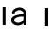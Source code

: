 SplineFontDB: 3.2
FontName: Apollo
FullName: Apollo
FamilyName: Apollo
Weight: Regular
Copyright: Copyright (c) 2025, lucoalove\nApollo is made available under CC BY-SA
UComments: "2025-3-12: Created with FontForge (http://fontforge.org)"
Version: 001.000
ItalicAngle: 0
UnderlinePosition: -100
UnderlineWidth: 50
Ascent: 800
Descent: 200
InvalidEm: 0
LayerCount: 2
Layer: 0 0 "Back" 1
Layer: 1 0 "Fore" 0
XUID: [1021 681 -1272466032 3114616]
StyleMap: 0x0000
FSType: 0
OS2Version: 0
OS2_WeightWidthSlopeOnly: 0
OS2_UseTypoMetrics: 1
CreationTime: 1741812626
ModificationTime: 1758774614
OS2TypoAscent: 0
OS2TypoAOffset: 1
OS2TypoDescent: 0
OS2TypoDOffset: 1
OS2TypoLinegap: 90
OS2WinAscent: 0
OS2WinAOffset: 1
OS2WinDescent: 0
OS2WinDOffset: 1
HheadAscent: 0
HheadAOffset: 1
HheadDescent: 0
HheadDOffset: 1
OS2Vendor: 'PfEd'
MarkAttachClasses: 1
DEI: 91125
LangName: 1033
Encoding: ISO8859-1
UnicodeInterp: none
NameList: AGL For New Fonts
DisplaySize: -48
AntiAlias: 1
FitToEm: 0
WinInfo: 0 22 10
BeginPrivate: 0
EndPrivate
Grid
-50 -200 m 1
 800 -200 l 1025
-50 -150 m 1
 800 -150 l 1025
-50 -100 m 1
 800 -100 l 1025
-50 -50 m 1
 800 -50 l 1025
-50 0 m 1
 800 0 l 1025
-50 50 m 1
 800 50 l 1025
-50 100 m 1
 800 100 l 1025
-50 150 m 1
 800 150 l 1025
-50 200 m 1
 800 200 l 1025
-50 250 m 1
 800 250 l 1025
-50 300 m 1
 800 300 l 1025
-50 350 m 1
 800 350 l 1025
-50 400 m 1
 800 400 l 1025
-50 450 m 1
 800 450 l 1025
-50 500 m 1
 800 500 l 1025
-50 550 m 1
 800 550 l 1025
-50 600 m 1
 800 600 l 1025
-50 650 m 1
 800 650 l 1025
-50 700 m 1
 800 700 l 1025
-50 750 m 1
 800 750 l 1025
-50 800 m 1
 800 800 l 1025
-50 -200 m 1
 -50 800 l 1025
0 -200 m 1
 0 800 l 1025
50 -200 m 1
 50 800 l 1025
100 -200 m 1
 100 800 l 1025
150 -200 m 1
 150 800 l 1025
200 -200 m 1
 200 800 l 1025
250 -200 m 1
 250 800 l 1025
300 -200 m 1
 300 800 l 1025
350 -200 m 1
 350 800 l 1025
400 -200 m 1
 400 800 l 1025
450 -200 m 1
 450 800 l 1025
500 -200 m 1
 500 800 l 1025
550 -200 m 1
 550 800 l 1025
600 -200 m 1
 600 800 l 1025
650 -200 m 1
 650 800 l 1025
700 -200 m 1
 700 800 l 1025
750 -200 m 1
 750 800 l 1025
800 -200 m 1
 800 800 l 1025
-50 -200 m 1025
-40 -200 m 1025
-30 -200 m 1025
-20 -200 m 1025
-10 -200 m 1025
0 -200 m 1025
10 -200 m 1025
20 -200 m 1025
30 -200 m 1025
40 -200 m 1025
50 -200 m 1025
60 -200 m 1025
70 -200 m 1025
80 -200 m 1025
90 -200 m 1025
100 -200 m 1025
110 -200 m 1025
120 -200 m 1025
130 -200 m 1025
140 -200 m 1025
150 -200 m 1025
160 -200 m 1025
170 -200 m 1025
180 -200 m 1025
190 -200 m 1025
200 -200 m 1025
210 -200 m 1025
220 -200 m 1025
230 -200 m 1025
240 -200 m 1025
250 -200 m 1025
260 -200 m 1025
270 -200 m 1025
280 -200 m 1025
290 -200 m 1025
300 -200 m 1025
310 -200 m 1025
320 -200 m 1025
330 -200 m 1025
340 -200 m 1025
350 -200 m 1025
360 -200 m 1025
370 -200 m 1025
380 -200 m 1025
390 -200 m 1025
400 -200 m 1025
410 -200 m 1025
420 -200 m 1025
430 -200 m 1025
440 -200 m 1025
450 -200 m 1025
460 -200 m 1025
470 -200 m 1025
480 -200 m 1025
490 -200 m 1025
500 -200 m 1025
510 -200 m 1025
520 -200 m 1025
530 -200 m 1025
540 -200 m 1025
550 -200 m 1025
560 -200 m 1025
570 -200 m 1025
580 -200 m 1025
590 -200 m 1025
600 -200 m 1025
610 -200 m 1025
620 -200 m 1025
630 -200 m 1025
640 -200 m 1025
650 -200 m 1025
660 -200 m 1025
670 -200 m 1025
680 -200 m 1025
690 -200 m 1025
700 -200 m 1025
710 -200 m 1025
720 -200 m 1025
730 -200 m 1025
740 -200 m 1025
750 -200 m 1025
760 -200 m 1025
770 -200 m 1025
780 -200 m 1025
790 -200 m 1025
800 -200 m 1025
-50 -190 m 1025
-40 -190 m 1025
-30 -190 m 1025
-20 -190 m 1025
-10 -190 m 1025
0 -190 m 1025
10 -190 m 1025
20 -190 m 1025
30 -190 m 1025
40 -190 m 1025
50 -190 m 1025
60 -190 m 1025
70 -190 m 1025
80 -190 m 1025
90 -190 m 1025
100 -190 m 1025
110 -190 m 1025
120 -190 m 1025
130 -190 m 1025
140 -190 m 1025
150 -190 m 1025
160 -190 m 1025
170 -190 m 1025
180 -190 m 1025
190 -190 m 1025
200 -190 m 1025
210 -190 m 1025
220 -190 m 1025
230 -190 m 1025
240 -190 m 1025
250 -190 m 1025
260 -190 m 1025
270 -190 m 1025
280 -190 m 1025
290 -190 m 1025
300 -190 m 1025
310 -190 m 1025
320 -190 m 1025
330 -190 m 1025
340 -190 m 1025
350 -190 m 1025
360 -190 m 1025
370 -190 m 1025
380 -190 m 1025
390 -190 m 1025
400 -190 m 1025
410 -190 m 1025
420 -190 m 1025
430 -190 m 1025
440 -190 m 1025
450 -190 m 1025
460 -190 m 1025
470 -190 m 1025
480 -190 m 1025
490 -190 m 1025
500 -190 m 1025
510 -190 m 1025
520 -190 m 1025
530 -190 m 1025
540 -190 m 1025
550 -190 m 1025
560 -190 m 1025
570 -190 m 1025
580 -190 m 1025
590 -190 m 1025
600 -190 m 1025
610 -190 m 1025
620 -190 m 1025
630 -190 m 1025
640 -190 m 1025
650 -190 m 1025
660 -190 m 1025
670 -190 m 1025
680 -190 m 1025
690 -190 m 1025
700 -190 m 1025
710 -190 m 1025
720 -190 m 1025
730 -190 m 1025
740 -190 m 1025
750 -190 m 1025
760 -190 m 1025
770 -190 m 1025
780 -190 m 1025
790 -190 m 1025
800 -190 m 1025
-50 -180 m 1025
-40 -180 m 1025
-30 -180 m 1025
-20 -180 m 1025
-10 -180 m 1025
0 -180 m 1025
10 -180 m 1025
20 -180 m 1025
30 -180 m 1025
40 -180 m 1025
50 -180 m 1025
60 -180 m 1025
70 -180 m 1025
80 -180 m 1025
90 -180 m 1025
100 -180 m 1025
110 -180 m 1025
120 -180 m 1025
130 -180 m 1025
140 -180 m 1025
150 -180 m 1025
160 -180 m 1025
170 -180 m 1025
180 -180 m 1025
190 -180 m 1025
200 -180 m 1025
210 -180 m 1025
220 -180 m 1025
230 -180 m 1025
240 -180 m 1025
250 -180 m 1025
260 -180 m 1025
270 -180 m 1025
280 -180 m 1025
290 -180 m 1025
300 -180 m 1025
310 -180 m 1025
320 -180 m 1025
330 -180 m 1025
340 -180 m 1025
350 -180 m 1025
360 -180 m 1025
370 -180 m 1025
380 -180 m 1025
390 -180 m 1025
400 -180 m 1025
410 -180 m 1025
420 -180 m 1025
430 -180 m 1025
440 -180 m 1025
450 -180 m 1025
460 -180 m 1025
470 -180 m 1025
480 -180 m 1025
490 -180 m 1025
500 -180 m 1025
510 -180 m 1025
520 -180 m 1025
530 -180 m 1025
540 -180 m 1025
550 -180 m 1025
560 -180 m 1025
570 -180 m 1025
580 -180 m 1025
590 -180 m 1025
600 -180 m 1025
610 -180 m 1025
620 -180 m 1025
630 -180 m 1025
640 -180 m 1025
650 -180 m 1025
660 -180 m 1025
670 -180 m 1025
680 -180 m 1025
690 -180 m 1025
700 -180 m 1025
710 -180 m 1025
720 -180 m 1025
730 -180 m 1025
740 -180 m 1025
750 -180 m 1025
760 -180 m 1025
770 -180 m 1025
780 -180 m 1025
790 -180 m 1025
800 -180 m 1025
-50 -170 m 1025
-40 -170 m 1025
-30 -170 m 1025
-20 -170 m 1025
-10 -170 m 1025
0 -170 m 1025
10 -170 m 1025
20 -170 m 1025
30 -170 m 1025
40 -170 m 1025
50 -170 m 1025
60 -170 m 1025
70 -170 m 1025
80 -170 m 1025
90 -170 m 1025
100 -170 m 1025
110 -170 m 1025
120 -170 m 1025
130 -170 m 1025
140 -170 m 1025
150 -170 m 1025
160 -170 m 1025
170 -170 m 1025
180 -170 m 1025
190 -170 m 1025
200 -170 m 1025
210 -170 m 1025
220 -170 m 1025
230 -170 m 1025
240 -170 m 1025
250 -170 m 1025
260 -170 m 1025
270 -170 m 1025
280 -170 m 1025
290 -170 m 1025
300 -170 m 1025
310 -170 m 1025
320 -170 m 1025
330 -170 m 1025
340 -170 m 1025
350 -170 m 1025
360 -170 m 1025
370 -170 m 1025
380 -170 m 1025
390 -170 m 1025
400 -170 m 1025
410 -170 m 1025
420 -170 m 1025
430 -170 m 1025
440 -170 m 1025
450 -170 m 1025
460 -170 m 1025
470 -170 m 1025
480 -170 m 1025
490 -170 m 1025
500 -170 m 1025
510 -170 m 1025
520 -170 m 1025
530 -170 m 1025
540 -170 m 1025
550 -170 m 1025
560 -170 m 1025
570 -170 m 1025
580 -170 m 1025
590 -170 m 1025
600 -170 m 1025
610 -170 m 1025
620 -170 m 1025
630 -170 m 1025
640 -170 m 1025
650 -170 m 1025
660 -170 m 1025
670 -170 m 1025
680 -170 m 1025
690 -170 m 1025
700 -170 m 1025
710 -170 m 1025
720 -170 m 1025
730 -170 m 1025
740 -170 m 1025
750 -170 m 1025
760 -170 m 1025
770 -170 m 1025
780 -170 m 1025
790 -170 m 1025
800 -170 m 1025
-50 -160 m 1025
-40 -160 m 1025
-30 -160 m 1025
-20 -160 m 1025
-10 -160 m 1025
0 -160 m 1025
10 -160 m 1025
20 -160 m 1025
30 -160 m 1025
40 -160 m 1025
50 -160 m 1025
60 -160 m 1025
70 -160 m 1025
80 -160 m 1025
90 -160 m 1025
100 -160 m 1025
110 -160 m 1025
120 -160 m 1025
130 -160 m 1025
140 -160 m 1025
150 -160 m 1025
160 -160 m 1025
170 -160 m 1025
180 -160 m 1025
190 -160 m 1025
200 -160 m 1025
210 -160 m 1025
220 -160 m 1025
230 -160 m 1025
240 -160 m 1025
250 -160 m 1025
260 -160 m 1025
270 -160 m 1025
280 -160 m 1025
290 -160 m 1025
300 -160 m 1025
310 -160 m 1025
320 -160 m 1025
330 -160 m 1025
340 -160 m 1025
350 -160 m 1025
360 -160 m 1025
370 -160 m 1025
380 -160 m 1025
390 -160 m 1025
400 -160 m 1025
410 -160 m 1025
420 -160 m 1025
430 -160 m 1025
440 -160 m 1025
450 -160 m 1025
460 -160 m 1025
470 -160 m 1025
480 -160 m 1025
490 -160 m 1025
500 -160 m 1025
510 -160 m 1025
520 -160 m 1025
530 -160 m 1025
540 -160 m 1025
550 -160 m 1025
560 -160 m 1025
570 -160 m 1025
580 -160 m 1025
590 -160 m 1025
600 -160 m 1025
610 -160 m 1025
620 -160 m 1025
630 -160 m 1025
640 -160 m 1025
650 -160 m 1025
660 -160 m 1025
670 -160 m 1025
680 -160 m 1025
690 -160 m 1025
700 -160 m 1025
710 -160 m 1025
720 -160 m 1025
730 -160 m 1025
740 -160 m 1025
750 -160 m 1025
760 -160 m 1025
770 -160 m 1025
780 -160 m 1025
790 -160 m 1025
800 -160 m 1025
-50 -150 m 1025
-40 -150 m 1025
-30 -150 m 1025
-20 -150 m 1025
-10 -150 m 1025
0 -150 m 1025
10 -150 m 1025
20 -150 m 1025
30 -150 m 1025
40 -150 m 1025
50 -150 m 1025
60 -150 m 1025
70 -150 m 1025
80 -150 m 1025
90 -150 m 1025
100 -150 m 1025
110 -150 m 1025
120 -150 m 1025
130 -150 m 1025
140 -150 m 1025
150 -150 m 1025
160 -150 m 1025
170 -150 m 1025
180 -150 m 1025
190 -150 m 1025
200 -150 m 1025
210 -150 m 1025
220 -150 m 1025
230 -150 m 1025
240 -150 m 1025
250 -150 m 1025
260 -150 m 1025
270 -150 m 1025
280 -150 m 1025
290 -150 m 1025
300 -150 m 1025
310 -150 m 1025
320 -150 m 1025
330 -150 m 1025
340 -150 m 1025
350 -150 m 1025
360 -150 m 1025
370 -150 m 1025
380 -150 m 1025
390 -150 m 1025
400 -150 m 1025
410 -150 m 1025
420 -150 m 1025
430 -150 m 1025
440 -150 m 1025
450 -150 m 1025
460 -150 m 1025
470 -150 m 1025
480 -150 m 1025
490 -150 m 1025
500 -150 m 1025
510 -150 m 1025
520 -150 m 1025
530 -150 m 1025
540 -150 m 1025
550 -150 m 1025
560 -150 m 1025
570 -150 m 1025
580 -150 m 1025
590 -150 m 1025
600 -150 m 1025
610 -150 m 1025
620 -150 m 1025
630 -150 m 1025
640 -150 m 1025
650 -150 m 1025
660 -150 m 1025
670 -150 m 1025
680 -150 m 1025
690 -150 m 1025
700 -150 m 1025
710 -150 m 1025
720 -150 m 1025
730 -150 m 1025
740 -150 m 1025
750 -150 m 1025
760 -150 m 1025
770 -150 m 1025
780 -150 m 1025
790 -150 m 1025
800 -150 m 1025
-50 -140 m 1025
-40 -140 m 1025
-30 -140 m 1025
-20 -140 m 1025
-10 -140 m 1025
0 -140 m 1025
10 -140 m 1025
20 -140 m 1025
30 -140 m 1025
40 -140 m 1025
50 -140 m 1025
60 -140 m 1025
70 -140 m 1025
80 -140 m 1025
90 -140 m 1025
100 -140 m 1025
110 -140 m 1025
120 -140 m 1025
130 -140 m 1025
140 -140 m 1025
150 -140 m 1025
160 -140 m 1025
170 -140 m 1025
180 -140 m 1025
190 -140 m 1025
200 -140 m 1025
210 -140 m 1025
220 -140 m 1025
230 -140 m 1025
240 -140 m 1025
250 -140 m 1025
260 -140 m 1025
270 -140 m 1025
280 -140 m 1025
290 -140 m 1025
300 -140 m 1025
310 -140 m 1025
320 -140 m 1025
330 -140 m 1025
340 -140 m 1025
350 -140 m 1025
360 -140 m 1025
370 -140 m 1025
380 -140 m 1025
390 -140 m 1025
400 -140 m 1025
410 -140 m 1025
420 -140 m 1025
430 -140 m 1025
440 -140 m 1025
450 -140 m 1025
460 -140 m 1025
470 -140 m 1025
480 -140 m 1025
490 -140 m 1025
500 -140 m 1025
510 -140 m 1025
520 -140 m 1025
530 -140 m 1025
540 -140 m 1025
550 -140 m 1025
560 -140 m 1025
570 -140 m 1025
580 -140 m 1025
590 -140 m 1025
600 -140 m 1025
610 -140 m 1025
620 -140 m 1025
630 -140 m 1025
640 -140 m 1025
650 -140 m 1025
660 -140 m 1025
670 -140 m 1025
680 -140 m 1025
690 -140 m 1025
700 -140 m 1025
710 -140 m 1025
720 -140 m 1025
730 -140 m 1025
740 -140 m 1025
750 -140 m 1025
760 -140 m 1025
770 -140 m 1025
780 -140 m 1025
790 -140 m 1025
800 -140 m 1025
-50 -130 m 1025
-40 -130 m 1025
-30 -130 m 1025
-20 -130 m 1025
-10 -130 m 1025
0 -130 m 1025
10 -130 m 1025
20 -130 m 1025
30 -130 m 1025
40 -130 m 1025
50 -130 m 1025
60 -130 m 1025
70 -130 m 1025
80 -130 m 1025
90 -130 m 1025
100 -130 m 1025
110 -130 m 1025
120 -130 m 1025
130 -130 m 1025
140 -130 m 1025
150 -130 m 1025
160 -130 m 1025
170 -130 m 1025
180 -130 m 1025
190 -130 m 1025
200 -130 m 1025
210 -130 m 1025
220 -130 m 1025
230 -130 m 1025
240 -130 m 1025
250 -130 m 1025
260 -130 m 1025
270 -130 m 1025
280 -130 m 1025
290 -130 m 1025
300 -130 m 1025
310 -130 m 1025
320 -130 m 1025
330 -130 m 1025
340 -130 m 1025
350 -130 m 1025
360 -130 m 1025
370 -130 m 1025
380 -130 m 1025
390 -130 m 1025
400 -130 m 1025
410 -130 m 1025
420 -130 m 1025
430 -130 m 1025
440 -130 m 1025
450 -130 m 1025
460 -130 m 1025
470 -130 m 1025
480 -130 m 1025
490 -130 m 1025
500 -130 m 1025
510 -130 m 1025
520 -130 m 1025
530 -130 m 1025
540 -130 m 1025
550 -130 m 1025
560 -130 m 1025
570 -130 m 1025
580 -130 m 1025
590 -130 m 1025
600 -130 m 1025
610 -130 m 1025
620 -130 m 1025
630 -130 m 1025
640 -130 m 1025
650 -130 m 1025
660 -130 m 1025
670 -130 m 1025
680 -130 m 1025
690 -130 m 1025
700 -130 m 1025
710 -130 m 1025
720 -130 m 1025
730 -130 m 1025
740 -130 m 1025
750 -130 m 1025
760 -130 m 1025
770 -130 m 1025
780 -130 m 1025
790 -130 m 1025
800 -130 m 1025
-50 -120 m 1025
-40 -120 m 1025
-30 -120 m 1025
-20 -120 m 1025
-10 -120 m 1025
0 -120 m 1025
10 -120 m 1025
20 -120 m 1025
30 -120 m 1025
40 -120 m 1025
50 -120 m 1025
60 -120 m 1025
70 -120 m 1025
80 -120 m 1025
90 -120 m 1025
100 -120 m 1025
110 -120 m 1025
120 -120 m 1025
130 -120 m 1025
140 -120 m 1025
150 -120 m 1025
160 -120 m 1025
170 -120 m 1025
180 -120 m 1025
190 -120 m 1025
200 -120 m 1025
210 -120 m 1025
220 -120 m 1025
230 -120 m 1025
240 -120 m 1025
250 -120 m 1025
260 -120 m 1025
270 -120 m 1025
280 -120 m 1025
290 -120 m 1025
300 -120 m 1025
310 -120 m 1025
320 -120 m 1025
330 -120 m 1025
340 -120 m 1025
350 -120 m 1025
360 -120 m 1025
370 -120 m 1025
380 -120 m 1025
390 -120 m 1025
400 -120 m 1025
410 -120 m 1025
420 -120 m 1025
430 -120 m 1025
440 -120 m 1025
450 -120 m 1025
460 -120 m 1025
470 -120 m 1025
480 -120 m 1025
490 -120 m 1025
500 -120 m 1025
510 -120 m 1025
520 -120 m 1025
530 -120 m 1025
540 -120 m 1025
550 -120 m 1025
560 -120 m 1025
570 -120 m 1025
580 -120 m 1025
590 -120 m 1025
600 -120 m 1025
610 -120 m 1025
620 -120 m 1025
630 -120 m 1025
640 -120 m 1025
650 -120 m 1025
660 -120 m 1025
670 -120 m 1025
680 -120 m 1025
690 -120 m 1025
700 -120 m 1025
710 -120 m 1025
720 -120 m 1025
730 -120 m 1025
740 -120 m 1025
750 -120 m 1025
760 -120 m 1025
770 -120 m 1025
780 -120 m 1025
790 -120 m 1025
800 -120 m 1025
-50 -110 m 1025
-40 -110 m 1025
-30 -110 m 1025
-20 -110 m 1025
-10 -110 m 1025
0 -110 m 1025
10 -110 m 1025
20 -110 m 1025
30 -110 m 1025
40 -110 m 1025
50 -110 m 1025
60 -110 m 1025
70 -110 m 1025
80 -110 m 1025
90 -110 m 1025
100 -110 m 1025
110 -110 m 1025
120 -110 m 1025
130 -110 m 1025
140 -110 m 1025
150 -110 m 1025
160 -110 m 1025
170 -110 m 1025
180 -110 m 1025
190 -110 m 1025
200 -110 m 1025
210 -110 m 1025
220 -110 m 1025
230 -110 m 1025
240 -110 m 1025
250 -110 m 1025
260 -110 m 1025
270 -110 m 1025
280 -110 m 1025
290 -110 m 1025
300 -110 m 1025
310 -110 m 1025
320 -110 m 1025
330 -110 m 1025
340 -110 m 1025
350 -110 m 1025
360 -110 m 1025
370 -110 m 1025
380 -110 m 1025
390 -110 m 1025
400 -110 m 1025
410 -110 m 1025
420 -110 m 1025
430 -110 m 1025
440 -110 m 1025
450 -110 m 1025
460 -110 m 1025
470 -110 m 1025
480 -110 m 1025
490 -110 m 1025
500 -110 m 1025
510 -110 m 1025
520 -110 m 1025
530 -110 m 1025
540 -110 m 1025
550 -110 m 1025
560 -110 m 1025
570 -110 m 1025
580 -110 m 1025
590 -110 m 1025
600 -110 m 1025
610 -110 m 1025
620 -110 m 1025
630 -110 m 1025
640 -110 m 1025
650 -110 m 1025
660 -110 m 1025
670 -110 m 1025
680 -110 m 1025
690 -110 m 1025
700 -110 m 1025
710 -110 m 1025
720 -110 m 1025
730 -110 m 1025
740 -110 m 1025
750 -110 m 1025
760 -110 m 1025
770 -110 m 1025
780 -110 m 1025
790 -110 m 1025
800 -110 m 1025
-50 -100 m 1025
-40 -100 m 1025
-30 -100 m 1025
-20 -100 m 1025
-10 -100 m 1025
0 -100 m 1025
10 -100 m 1025
20 -100 m 1025
30 -100 m 1025
40 -100 m 1025
50 -100 m 1025
60 -100 m 1025
70 -100 m 1025
80 -100 m 1025
90 -100 m 1025
100 -100 m 1025
110 -100 m 1025
120 -100 m 1025
130 -100 m 1025
140 -100 m 1025
150 -100 m 1025
160 -100 m 1025
170 -100 m 1025
180 -100 m 1025
190 -100 m 1025
200 -100 m 1025
210 -100 m 1025
220 -100 m 1025
230 -100 m 1025
240 -100 m 1025
250 -100 m 1025
260 -100 m 1025
270 -100 m 1025
280 -100 m 1025
290 -100 m 1025
300 -100 m 1025
310 -100 m 1025
320 -100 m 1025
330 -100 m 1025
340 -100 m 1025
350 -100 m 1025
360 -100 m 1025
370 -100 m 1025
380 -100 m 1025
390 -100 m 1025
400 -100 m 1025
410 -100 m 1025
420 -100 m 1025
430 -100 m 1025
440 -100 m 1025
450 -100 m 1025
460 -100 m 1025
470 -100 m 1025
480 -100 m 1025
490 -100 m 1025
500 -100 m 1025
510 -100 m 1025
520 -100 m 1025
530 -100 m 1025
540 -100 m 1025
550 -100 m 1025
560 -100 m 1025
570 -100 m 1025
580 -100 m 1025
590 -100 m 1025
600 -100 m 1025
610 -100 m 1025
620 -100 m 1025
630 -100 m 1025
640 -100 m 1025
650 -100 m 1025
660 -100 m 1025
670 -100 m 1025
680 -100 m 1025
690 -100 m 1025
700 -100 m 1025
710 -100 m 1025
720 -100 m 1025
730 -100 m 1025
740 -100 m 1025
750 -100 m 1025
760 -100 m 1025
770 -100 m 1025
780 -100 m 1025
790 -100 m 1025
800 -100 m 1025
-50 -90 m 1025
-40 -90 m 1025
-30 -90 m 1025
-20 -90 m 1025
-10 -90 m 1025
0 -90 m 1025
10 -90 m 1025
20 -90 m 1025
30 -90 m 1025
40 -90 m 1025
50 -90 m 1025
60 -90 m 1025
70 -90 m 1025
80 -90 m 1025
90 -90 m 1025
100 -90 m 1025
110 -90 m 1025
120 -90 m 1025
130 -90 m 1025
140 -90 m 1025
150 -90 m 1025
160 -90 m 1025
170 -90 m 1025
180 -90 m 1025
190 -90 m 1025
200 -90 m 1025
210 -90 m 1025
220 -90 m 1025
230 -90 m 1025
240 -90 m 1025
250 -90 m 1025
260 -90 m 1025
270 -90 m 1025
280 -90 m 1025
290 -90 m 1025
300 -90 m 1025
310 -90 m 1025
320 -90 m 1025
330 -90 m 1025
340 -90 m 1025
350 -90 m 1025
360 -90 m 1025
370 -90 m 1025
380 -90 m 1025
390 -90 m 1025
400 -90 m 1025
410 -90 m 1025
420 -90 m 1025
430 -90 m 1025
440 -90 m 1025
450 -90 m 1025
460 -90 m 1025
470 -90 m 1025
480 -90 m 1025
490 -90 m 1025
500 -90 m 1025
510 -90 m 1025
520 -90 m 1025
530 -90 m 1025
540 -90 m 1025
550 -90 m 1025
560 -90 m 1025
570 -90 m 1025
580 -90 m 1025
590 -90 m 1025
600 -90 m 1025
610 -90 m 1025
620 -90 m 1025
630 -90 m 1025
640 -90 m 1025
650 -90 m 1025
660 -90 m 1025
670 -90 m 1025
680 -90 m 1025
690 -90 m 1025
700 -90 m 1025
710 -90 m 1025
720 -90 m 1025
730 -90 m 1025
740 -90 m 1025
750 -90 m 1025
760 -90 m 1025
770 -90 m 1025
780 -90 m 1025
790 -90 m 1025
800 -90 m 1025
-50 -80 m 1025
-40 -80 m 1025
-30 -80 m 1025
-20 -80 m 1025
-10 -80 m 1025
0 -80 m 1025
10 -80 m 1025
20 -80 m 1025
30 -80 m 1025
40 -80 m 1025
50 -80 m 1025
60 -80 m 1025
70 -80 m 1025
80 -80 m 1025
90 -80 m 1025
100 -80 m 1025
110 -80 m 1025
120 -80 m 1025
130 -80 m 1025
140 -80 m 1025
150 -80 m 1025
160 -80 m 1025
170 -80 m 1025
180 -80 m 1025
190 -80 m 1025
200 -80 m 1025
210 -80 m 1025
220 -80 m 1025
230 -80 m 1025
240 -80 m 1025
250 -80 m 1025
260 -80 m 1025
270 -80 m 1025
280 -80 m 1025
290 -80 m 1025
300 -80 m 1025
310 -80 m 1025
320 -80 m 1025
330 -80 m 1025
340 -80 m 1025
350 -80 m 1025
360 -80 m 1025
370 -80 m 1025
380 -80 m 1025
390 -80 m 1025
400 -80 m 1025
410 -80 m 1025
420 -80 m 1025
430 -80 m 1025
440 -80 m 1025
450 -80 m 1025
460 -80 m 1025
470 -80 m 1025
480 -80 m 1025
490 -80 m 1025
500 -80 m 1025
510 -80 m 1025
520 -80 m 1025
530 -80 m 1025
540 -80 m 1025
550 -80 m 1025
560 -80 m 1025
570 -80 m 1025
580 -80 m 1025
590 -80 m 1025
600 -80 m 1025
610 -80 m 1025
620 -80 m 1025
630 -80 m 1025
640 -80 m 1025
650 -80 m 1025
660 -80 m 1025
670 -80 m 1025
680 -80 m 1025
690 -80 m 1025
700 -80 m 1025
710 -80 m 1025
720 -80 m 1025
730 -80 m 1025
740 -80 m 1025
750 -80 m 1025
760 -80 m 1025
770 -80 m 1025
780 -80 m 1025
790 -80 m 1025
800 -80 m 1025
-50 -70 m 1025
-40 -70 m 1025
-30 -70 m 1025
-20 -70 m 1025
-10 -70 m 1025
0 -70 m 1025
10 -70 m 1025
20 -70 m 1025
30 -70 m 1025
40 -70 m 1025
50 -70 m 1025
60 -70 m 1025
70 -70 m 1025
80 -70 m 1025
90 -70 m 1025
100 -70 m 1025
110 -70 m 1025
120 -70 m 1025
130 -70 m 1025
140 -70 m 1025
150 -70 m 1025
160 -70 m 1025
170 -70 m 1025
180 -70 m 1025
190 -70 m 1025
200 -70 m 1025
210 -70 m 1025
220 -70 m 1025
230 -70 m 1025
240 -70 m 1025
250 -70 m 1025
260 -70 m 1025
270 -70 m 1025
280 -70 m 1025
290 -70 m 1025
300 -70 m 1025
310 -70 m 1025
320 -70 m 1025
330 -70 m 1025
340 -70 m 1025
350 -70 m 1025
360 -70 m 1025
370 -70 m 1025
380 -70 m 1025
390 -70 m 1025
400 -70 m 1025
410 -70 m 1025
420 -70 m 1025
430 -70 m 1025
440 -70 m 1025
450 -70 m 1025
460 -70 m 1025
470 -70 m 1025
480 -70 m 1025
490 -70 m 1025
500 -70 m 1025
510 -70 m 1025
520 -70 m 1025
530 -70 m 1025
540 -70 m 1025
550 -70 m 1025
560 -70 m 1025
570 -70 m 1025
580 -70 m 1025
590 -70 m 1025
600 -70 m 1025
610 -70 m 1025
620 -70 m 1025
630 -70 m 1025
640 -70 m 1025
650 -70 m 1025
660 -70 m 1025
670 -70 m 1025
680 -70 m 1025
690 -70 m 1025
700 -70 m 1025
710 -70 m 1025
720 -70 m 1025
730 -70 m 1025
740 -70 m 1025
750 -70 m 1025
760 -70 m 1025
770 -70 m 1025
780 -70 m 1025
790 -70 m 1025
800 -70 m 1025
-50 -60 m 1025
-40 -60 m 1025
-30 -60 m 1025
-20 -60 m 1025
-10 -60 m 1025
0 -60 m 1025
10 -60 m 1025
20 -60 m 1025
30 -60 m 1025
40 -60 m 1025
50 -60 m 1025
60 -60 m 1025
70 -60 m 1025
80 -60 m 1025
90 -60 m 1025
100 -60 m 1025
110 -60 m 1025
120 -60 m 1025
130 -60 m 1025
140 -60 m 1025
150 -60 m 1025
160 -60 m 1025
170 -60 m 1025
180 -60 m 1025
190 -60 m 1025
200 -60 m 1025
210 -60 m 1025
220 -60 m 1025
230 -60 m 1025
240 -60 m 1025
250 -60 m 1025
260 -60 m 1025
270 -60 m 1025
280 -60 m 1025
290 -60 m 1025
300 -60 m 1025
310 -60 m 1025
320 -60 m 1025
330 -60 m 1025
340 -60 m 1025
350 -60 m 1025
360 -60 m 1025
370 -60 m 1025
380 -60 m 1025
390 -60 m 1025
400 -60 m 1025
410 -60 m 1025
420 -60 m 1025
430 -60 m 1025
440 -60 m 1025
450 -60 m 1025
460 -60 m 1025
470 -60 m 1025
480 -60 m 1025
490 -60 m 1025
500 -60 m 1025
510 -60 m 1025
520 -60 m 1025
530 -60 m 1025
540 -60 m 1025
550 -60 m 1025
560 -60 m 1025
570 -60 m 1025
580 -60 m 1025
590 -60 m 1025
600 -60 m 1025
610 -60 m 1025
620 -60 m 1025
630 -60 m 1025
640 -60 m 1025
650 -60 m 1025
660 -60 m 1025
670 -60 m 1025
680 -60 m 1025
690 -60 m 1025
700 -60 m 1025
710 -60 m 1025
720 -60 m 1025
730 -60 m 1025
740 -60 m 1025
750 -60 m 1025
760 -60 m 1025
770 -60 m 1025
780 -60 m 1025
790 -60 m 1025
800 -60 m 1025
-50 -50 m 1025
-40 -50 m 1025
-30 -50 m 1025
-20 -50 m 1025
-10 -50 m 1025
0 -50 m 1025
10 -50 m 1025
20 -50 m 1025
30 -50 m 1025
40 -50 m 1025
50 -50 m 1025
60 -50 m 1025
70 -50 m 1025
80 -50 m 1025
90 -50 m 1025
100 -50 m 1025
110 -50 m 1025
120 -50 m 1025
130 -50 m 1025
140 -50 m 1025
150 -50 m 1025
160 -50 m 1025
170 -50 m 1025
180 -50 m 1025
190 -50 m 1025
200 -50 m 1025
210 -50 m 1025
220 -50 m 1025
230 -50 m 1025
240 -50 m 1025
250 -50 m 1025
260 -50 m 1025
270 -50 m 1025
280 -50 m 1025
290 -50 m 1025
300 -50 m 1025
310 -50 m 1025
320 -50 m 1025
330 -50 m 1025
340 -50 m 1025
350 -50 m 1025
360 -50 m 1025
370 -50 m 1025
380 -50 m 1025
390 -50 m 1025
400 -50 m 1025
410 -50 m 1025
420 -50 m 1025
430 -50 m 1025
440 -50 m 1025
450 -50 m 1025
460 -50 m 1025
470 -50 m 1025
480 -50 m 1025
490 -50 m 1025
500 -50 m 1025
510 -50 m 1025
520 -50 m 1025
530 -50 m 1025
540 -50 m 1025
550 -50 m 1025
560 -50 m 1025
570 -50 m 1025
580 -50 m 1025
590 -50 m 1025
600 -50 m 1025
610 -50 m 1025
620 -50 m 1025
630 -50 m 1025
640 -50 m 1025
650 -50 m 1025
660 -50 m 1025
670 -50 m 1025
680 -50 m 1025
690 -50 m 1025
700 -50 m 1025
710 -50 m 1025
720 -50 m 1025
730 -50 m 1025
740 -50 m 1025
750 -50 m 1025
760 -50 m 1025
770 -50 m 1025
780 -50 m 1025
790 -50 m 1025
800 -50 m 1025
-50 -40 m 1025
-40 -40 m 1025
-30 -40 m 1025
-20 -40 m 1025
-10 -40 m 1025
0 -40 m 1025
10 -40 m 1025
20 -40 m 1025
30 -40 m 1025
40 -40 m 1025
50 -40 m 1025
60 -40 m 1025
70 -40 m 1025
80 -40 m 1025
90 -40 m 1025
100 -40 m 1025
110 -40 m 1025
120 -40 m 1025
130 -40 m 1025
140 -40 m 1025
150 -40 m 1025
160 -40 m 1025
170 -40 m 1025
180 -40 m 1025
190 -40 m 1025
200 -40 m 1025
210 -40 m 1025
220 -40 m 1025
230 -40 m 1025
240 -40 m 1025
250 -40 m 1025
260 -40 m 1025
270 -40 m 1025
280 -40 m 1025
290 -40 m 1025
300 -40 m 1025
310 -40 m 1025
320 -40 m 1025
330 -40 m 1025
340 -40 m 1025
350 -40 m 1025
360 -40 m 1025
370 -40 m 1025
380 -40 m 1025
390 -40 m 1025
400 -40 m 1025
410 -40 m 1025
420 -40 m 1025
430 -40 m 1025
440 -40 m 1025
450 -40 m 1025
460 -40 m 1025
470 -40 m 1025
480 -40 m 1025
490 -40 m 1025
500 -40 m 1025
510 -40 m 1025
520 -40 m 1025
530 -40 m 1025
540 -40 m 1025
550 -40 m 1025
560 -40 m 1025
570 -40 m 1025
580 -40 m 1025
590 -40 m 1025
600 -40 m 1025
610 -40 m 1025
620 -40 m 1025
630 -40 m 1025
640 -40 m 1025
650 -40 m 1025
660 -40 m 1025
670 -40 m 1025
680 -40 m 1025
690 -40 m 1025
700 -40 m 1025
710 -40 m 1025
720 -40 m 1025
730 -40 m 1025
740 -40 m 1025
750 -40 m 1025
760 -40 m 1025
770 -40 m 1025
780 -40 m 1025
790 -40 m 1025
800 -40 m 1025
-50 -30 m 1025
-40 -30 m 1025
-30 -30 m 1025
-20 -30 m 1025
-10 -30 m 1025
0 -30 m 1025
10 -30 m 1025
20 -30 m 1025
30 -30 m 1025
40 -30 m 1025
50 -30 m 1025
60 -30 m 1025
70 -30 m 1025
80 -30 m 1025
90 -30 m 1025
100 -30 m 1025
110 -30 m 1025
120 -30 m 1025
130 -30 m 1025
140 -30 m 1025
150 -30 m 1025
160 -30 m 1025
170 -30 m 1025
180 -30 m 1025
190 -30 m 1025
200 -30 m 1025
210 -30 m 1025
220 -30 m 1025
230 -30 m 1025
240 -30 m 1025
250 -30 m 1025
260 -30 m 1025
270 -30 m 1025
280 -30 m 1025
290 -30 m 1025
300 -30 m 1025
310 -30 m 1025
320 -30 m 1025
330 -30 m 1025
340 -30 m 1025
350 -30 m 1025
360 -30 m 1025
370 -30 m 1025
380 -30 m 1025
390 -30 m 1025
400 -30 m 1025
410 -30 m 1025
420 -30 m 1025
430 -30 m 1025
440 -30 m 1025
450 -30 m 1025
460 -30 m 1025
470 -30 m 1025
480 -30 m 1025
490 -30 m 1025
500 -30 m 1025
510 -30 m 1025
520 -30 m 1025
530 -30 m 1025
540 -30 m 1025
550 -30 m 1025
560 -30 m 1025
570 -30 m 1025
580 -30 m 1025
590 -30 m 1025
600 -30 m 1025
610 -30 m 1025
620 -30 m 1025
630 -30 m 1025
640 -30 m 1025
650 -30 m 1025
660 -30 m 1025
670 -30 m 1025
680 -30 m 1025
690 -30 m 1025
700 -30 m 1025
710 -30 m 1025
720 -30 m 1025
730 -30 m 1025
740 -30 m 1025
750 -30 m 1025
760 -30 m 1025
770 -30 m 1025
780 -30 m 1025
790 -30 m 1025
800 -30 m 1025
-50 -20 m 1025
-40 -20 m 1025
-30 -20 m 1025
-20 -20 m 1025
-10 -20 m 1025
0 -20 m 1025
10 -20 m 1025
20 -20 m 1025
30 -20 m 1025
40 -20 m 1025
50 -20 m 1025
60 -20 m 1025
70 -20 m 1025
80 -20 m 1025
90 -20 m 1025
100 -20 m 1025
110 -20 m 1025
120 -20 m 1025
130 -20 m 1025
140 -20 m 1025
150 -20 m 1025
160 -20 m 1025
170 -20 m 1025
180 -20 m 1025
190 -20 m 1025
200 -20 m 1025
210 -20 m 1025
220 -20 m 1025
230 -20 m 1025
240 -20 m 1025
250 -20 m 1025
260 -20 m 1025
270 -20 m 1025
280 -20 m 1025
290 -20 m 1025
300 -20 m 1025
310 -20 m 1025
320 -20 m 1025
330 -20 m 1025
340 -20 m 1025
350 -20 m 1025
360 -20 m 1025
370 -20 m 1025
380 -20 m 1025
390 -20 m 1025
400 -20 m 1025
410 -20 m 1025
420 -20 m 1025
430 -20 m 1025
440 -20 m 1025
450 -20 m 1025
460 -20 m 1025
470 -20 m 1025
480 -20 m 1025
490 -20 m 1025
500 -20 m 1025
510 -20 m 1025
520 -20 m 1025
530 -20 m 1025
540 -20 m 1025
550 -20 m 1025
560 -20 m 1025
570 -20 m 1025
580 -20 m 1025
590 -20 m 1025
600 -20 m 1025
610 -20 m 1025
620 -20 m 1025
630 -20 m 1025
640 -20 m 1025
650 -20 m 1025
660 -20 m 1025
670 -20 m 1025
680 -20 m 1025
690 -20 m 1025
700 -20 m 1025
710 -20 m 1025
720 -20 m 1025
730 -20 m 1025
740 -20 m 1025
750 -20 m 1025
760 -20 m 1025
770 -20 m 1025
780 -20 m 1025
790 -20 m 1025
800 -20 m 1025
-50 -10 m 1025
-40 -10 m 1025
-30 -10 m 1025
-20 -10 m 1025
-10 -10 m 1025
0 -10 m 1025
10 -10 m 1025
20 -10 m 1025
30 -10 m 1025
40 -10 m 1025
50 -10 m 1025
60 -10 m 1025
70 -10 m 1025
80 -10 m 1025
90 -10 m 1025
100 -10 m 1025
110 -10 m 1025
120 -10 m 1025
130 -10 m 1025
140 -10 m 1025
150 -10 m 1025
160 -10 m 1025
170 -10 m 1025
180 -10 m 1025
190 -10 m 1025
200 -10 m 1025
210 -10 m 1025
220 -10 m 1025
230 -10 m 1025
240 -10 m 1025
250 -10 m 1025
260 -10 m 1025
270 -10 m 1025
280 -10 m 1025
290 -10 m 1025
300 -10 m 1025
310 -10 m 1025
320 -10 m 1025
330 -10 m 1025
340 -10 m 1025
350 -10 m 1025
360 -10 m 1025
370 -10 m 1025
380 -10 m 1025
390 -10 m 1025
400 -10 m 1025
410 -10 m 1025
420 -10 m 1025
430 -10 m 1025
440 -10 m 1025
450 -10 m 1025
460 -10 m 1025
470 -10 m 1025
480 -10 m 1025
490 -10 m 1025
500 -10 m 1025
510 -10 m 1025
520 -10 m 1025
530 -10 m 1025
540 -10 m 1025
550 -10 m 1025
560 -10 m 1025
570 -10 m 1025
580 -10 m 1025
590 -10 m 1025
600 -10 m 1025
610 -10 m 1025
620 -10 m 1025
630 -10 m 1025
640 -10 m 1025
650 -10 m 1025
660 -10 m 1025
670 -10 m 1025
680 -10 m 1025
690 -10 m 1025
700 -10 m 1025
710 -10 m 1025
720 -10 m 1025
730 -10 m 1025
740 -10 m 1025
750 -10 m 1025
760 -10 m 1025
770 -10 m 1025
780 -10 m 1025
790 -10 m 1025
800 -10 m 1025
-50 0 m 1025
-40 0 m 1025
-30 0 m 1025
-20 0 m 1025
-10 0 m 1025
0 0 m 1025
10 0 m 1025
20 0 m 1025
30 0 m 1025
40 0 m 1025
50 0 m 1025
60 0 m 1025
70 0 m 1025
80 0 m 1025
90 0 m 1025
100 0 m 1025
110 0 m 1025
120 0 m 1025
130 0 m 1025
140 0 m 1025
150 0 m 1025
160 0 m 1025
170 0 m 1025
180 0 m 1025
190 0 m 1025
200 0 m 1025
210 0 m 1025
220 0 m 1025
230 0 m 1025
240 0 m 1025
250 0 m 1025
260 0 m 1025
270 0 m 1025
280 0 m 1025
290 0 m 1025
300 0 m 1025
310 0 m 1025
320 0 m 1025
330 0 m 1025
340 0 m 1025
350 0 m 1025
360 0 m 1025
370 0 m 1025
380 0 m 1025
390 0 m 1025
400 0 m 1025
410 0 m 1025
420 0 m 1025
430 0 m 1025
440 0 m 1025
450 0 m 1025
460 0 m 1025
470 0 m 1025
480 0 m 1025
490 0 m 1025
500 0 m 1025
510 0 m 1025
520 0 m 1025
530 0 m 1025
540 0 m 1025
550 0 m 1025
560 0 m 1025
570 0 m 1025
580 0 m 1025
590 0 m 1025
600 0 m 1025
610 0 m 1025
620 0 m 1025
630 0 m 1025
640 0 m 1025
650 0 m 1025
660 0 m 1025
670 0 m 1025
680 0 m 1025
690 0 m 1025
700 0 m 1025
710 0 m 1025
720 0 m 1025
730 0 m 1025
740 0 m 1025
750 0 m 1025
760 0 m 1025
770 0 m 1025
780 0 m 1025
790 0 m 1025
800 0 m 1025
-50 10 m 1025
-40 10 m 1025
-30 10 m 1025
-20 10 m 1025
-10 10 m 1025
0 10 m 1025
10 10 m 1025
20 10 m 1025
30 10 m 1025
40 10 m 1025
50 10 m 1025
60 10 m 1025
70 10 m 1025
80 10 m 1025
90 10 m 1025
100 10 m 1025
110 10 m 1025
120 10 m 1025
130 10 m 1025
140 10 m 1025
150 10 m 1025
160 10 m 1025
170 10 m 1025
180 10 m 1025
190 10 m 1025
200 10 m 1025
210 10 m 1025
220 10 m 1025
230 10 m 1025
240 10 m 1025
250 10 m 1025
260 10 m 1025
270 10 m 1025
280 10 m 1025
290 10 m 1025
300 10 m 1025
310 10 m 1025
320 10 m 1025
330 10 m 1025
340 10 m 1025
350 10 m 1025
360 10 m 1025
370 10 m 1025
380 10 m 1025
390 10 m 1025
400 10 m 1025
410 10 m 1025
420 10 m 1025
430 10 m 1025
440 10 m 1025
450 10 m 1025
460 10 m 1025
470 10 m 1025
480 10 m 1025
490 10 m 1025
500 10 m 1025
510 10 m 1025
520 10 m 1025
530 10 m 1025
540 10 m 1025
550 10 m 1025
560 10 m 1025
570 10 m 1025
580 10 m 1025
590 10 m 1025
600 10 m 1025
610 10 m 1025
620 10 m 1025
630 10 m 1025
640 10 m 1025
650 10 m 1025
660 10 m 1025
670 10 m 1025
680 10 m 1025
690 10 m 1025
700 10 m 1025
710 10 m 1025
720 10 m 1025
730 10 m 1025
740 10 m 1025
750 10 m 1025
760 10 m 1025
770 10 m 1025
780 10 m 1025
790 10 m 1025
800 10 m 1025
-50 20 m 1025
-40 20 m 1025
-30 20 m 1025
-20 20 m 1025
-10 20 m 1025
0 20 m 1025
10 20 m 1025
20 20 m 1025
30 20 m 1025
40 20 m 1025
50 20 m 1025
60 20 m 1025
70 20 m 1025
80 20 m 1025
90 20 m 1025
100 20 m 1025
110 20 m 1025
120 20 m 1025
130 20 m 1025
140 20 m 1025
150 20 m 1025
160 20 m 1025
170 20 m 1025
180 20 m 1025
190 20 m 1025
200 20 m 1025
210 20 m 1025
220 20 m 1025
230 20 m 1025
240 20 m 1025
250 20 m 1025
260 20 m 1025
270 20 m 1025
280 20 m 1025
290 20 m 1025
300 20 m 1025
310 20 m 1025
320 20 m 1025
330 20 m 1025
340 20 m 1025
350 20 m 1025
360 20 m 1025
370 20 m 1025
380 20 m 1025
390 20 m 1025
400 20 m 1025
410 20 m 1025
420 20 m 1025
430 20 m 1025
440 20 m 1025
450 20 m 1025
460 20 m 1025
470 20 m 1025
480 20 m 1025
490 20 m 1025
500 20 m 1025
510 20 m 1025
520 20 m 1025
530 20 m 1025
540 20 m 1025
550 20 m 1025
560 20 m 1025
570 20 m 1025
580 20 m 1025
590 20 m 1025
600 20 m 1025
610 20 m 1025
620 20 m 1025
630 20 m 1025
640 20 m 1025
650 20 m 1025
660 20 m 1025
670 20 m 1025
680 20 m 1025
690 20 m 1025
700 20 m 1025
710 20 m 1025
720 20 m 1025
730 20 m 1025
740 20 m 1025
750 20 m 1025
760 20 m 1025
770 20 m 1025
780 20 m 1025
790 20 m 1025
800 20 m 1025
-50 30 m 1025
-40 30 m 1025
-30 30 m 1025
-20 30 m 1025
-10 30 m 1025
0 30 m 1025
10 30 m 1025
20 30 m 1025
30 30 m 1025
40 30 m 1025
50 30 m 1025
60 30 m 1025
70 30 m 1025
80 30 m 1025
90 30 m 1025
100 30 m 1025
110 30 m 1025
120 30 m 1025
130 30 m 1025
140 30 m 1025
150 30 m 1025
160 30 m 1025
170 30 m 1025
180 30 m 1025
190 30 m 1025
200 30 m 1025
210 30 m 1025
220 30 m 1025
230 30 m 1025
240 30 m 1025
250 30 m 1025
260 30 m 1025
270 30 m 1025
280 30 m 1025
290 30 m 1025
300 30 m 1025
310 30 m 1025
320 30 m 1025
330 30 m 1025
340 30 m 1025
350 30 m 1025
360 30 m 1025
370 30 m 1025
380 30 m 1025
390 30 m 1025
400 30 m 1025
410 30 m 1025
420 30 m 1025
430 30 m 1025
440 30 m 1025
450 30 m 1025
460 30 m 1025
470 30 m 1025
480 30 m 1025
490 30 m 1025
500 30 m 1025
510 30 m 1025
520 30 m 1025
530 30 m 1025
540 30 m 1025
550 30 m 1025
560 30 m 1025
570 30 m 1025
580 30 m 1025
590 30 m 1025
600 30 m 1025
610 30 m 1025
620 30 m 1025
630 30 m 1025
640 30 m 1025
650 30 m 1025
660 30 m 1025
670 30 m 1025
680 30 m 1025
690 30 m 1025
700 30 m 1025
710 30 m 1025
720 30 m 1025
730 30 m 1025
740 30 m 1025
750 30 m 1025
760 30 m 1025
770 30 m 1025
780 30 m 1025
790 30 m 1025
800 30 m 1025
-50 40 m 1025
-40 40 m 1025
-30 40 m 1025
-20 40 m 1025
-10 40 m 1025
0 40 m 1025
10 40 m 1025
20 40 m 1025
30 40 m 1025
40 40 m 1025
50 40 m 1025
60 40 m 1025
70 40 m 1025
80 40 m 1025
90 40 m 1025
100 40 m 1025
110 40 m 1025
120 40 m 1025
130 40 m 1025
140 40 m 1025
150 40 m 1025
160 40 m 1025
170 40 m 1025
180 40 m 1025
190 40 m 1025
200 40 m 1025
210 40 m 1025
220 40 m 1025
230 40 m 1025
240 40 m 1025
250 40 m 1025
260 40 m 1025
270 40 m 1025
280 40 m 1025
290 40 m 1025
300 40 m 1025
310 40 m 1025
320 40 m 1025
330 40 m 1025
340 40 m 1025
350 40 m 1025
360 40 m 1025
370 40 m 1025
380 40 m 1025
390 40 m 1025
400 40 m 1025
410 40 m 1025
420 40 m 1025
430 40 m 1025
440 40 m 1025
450 40 m 1025
460 40 m 1025
470 40 m 1025
480 40 m 1025
490 40 m 1025
500 40 m 1025
510 40 m 1025
520 40 m 1025
530 40 m 1025
540 40 m 1025
550 40 m 1025
560 40 m 1025
570 40 m 1025
580 40 m 1025
590 40 m 1025
600 40 m 1025
610 40 m 1025
620 40 m 1025
630 40 m 1025
640 40 m 1025
650 40 m 1025
660 40 m 1025
670 40 m 1025
680 40 m 1025
690 40 m 1025
700 40 m 1025
710 40 m 1025
720 40 m 1025
730 40 m 1025
740 40 m 1025
750 40 m 1025
760 40 m 1025
770 40 m 1025
780 40 m 1025
790 40 m 1025
800 40 m 1025
-50 50 m 1025
-40 50 m 1025
-30 50 m 1025
-20 50 m 1025
-10 50 m 1025
0 50 m 1025
10 50 m 1025
20 50 m 1025
30 50 m 1025
40 50 m 1025
50 50 m 1025
60 50 m 1025
70 50 m 1025
80 50 m 1025
90 50 m 1025
100 50 m 1025
110 50 m 1025
120 50 m 1025
130 50 m 1025
140 50 m 1025
150 50 m 1025
160 50 m 1025
170 50 m 1025
180 50 m 1025
190 50 m 1025
200 50 m 1025
210 50 m 1025
220 50 m 1025
230 50 m 1025
240 50 m 1025
250 50 m 1025
260 50 m 1025
270 50 m 1025
280 50 m 1025
290 50 m 1025
300 50 m 1025
310 50 m 1025
320 50 m 1025
330 50 m 1025
340 50 m 1025
350 50 m 1025
360 50 m 1025
370 50 m 1025
380 50 m 1025
390 50 m 1025
400 50 m 1025
410 50 m 1025
420 50 m 1025
430 50 m 1025
440 50 m 1025
450 50 m 1025
460 50 m 1025
470 50 m 1025
480 50 m 1025
490 50 m 1025
500 50 m 1025
510 50 m 1025
520 50 m 1025
530 50 m 1025
540 50 m 1025
550 50 m 1025
560 50 m 1025
570 50 m 1025
580 50 m 1025
590 50 m 1025
600 50 m 1025
610 50 m 1025
620 50 m 1025
630 50 m 1025
640 50 m 1025
650 50 m 1025
660 50 m 1025
670 50 m 1025
680 50 m 1025
690 50 m 1025
700 50 m 1025
710 50 m 1025
720 50 m 1025
730 50 m 1025
740 50 m 1025
750 50 m 1025
760 50 m 1025
770 50 m 1025
780 50 m 1025
790 50 m 1025
800 50 m 1025
-50 60 m 1025
-40 60 m 1025
-30 60 m 1025
-20 60 m 1025
-10 60 m 1025
0 60 m 1025
10 60 m 1025
20 60 m 1025
30 60 m 1025
40 60 m 1025
50 60 m 1025
60 60 m 1025
70 60 m 1025
80 60 m 1025
90 60 m 1025
100 60 m 1025
110 60 m 1025
120 60 m 1025
130 60 m 1025
140 60 m 1025
150 60 m 1025
160 60 m 1025
170 60 m 1025
180 60 m 1025
190 60 m 1025
200 60 m 1025
210 60 m 1025
220 60 m 1025
230 60 m 1025
240 60 m 1025
250 60 m 1025
260 60 m 1025
270 60 m 1025
280 60 m 1025
290 60 m 1025
300 60 m 1025
310 60 m 1025
320 60 m 1025
330 60 m 1025
340 60 m 1025
350 60 m 1025
360 60 m 1025
370 60 m 1025
380 60 m 1025
390 60 m 1025
400 60 m 1025
410 60 m 1025
420 60 m 1025
430 60 m 1025
440 60 m 1025
450 60 m 1025
460 60 m 1025
470 60 m 1025
480 60 m 1025
490 60 m 1025
500 60 m 1025
510 60 m 1025
520 60 m 1025
530 60 m 1025
540 60 m 1025
550 60 m 1025
560 60 m 1025
570 60 m 1025
580 60 m 1025
590 60 m 1025
600 60 m 1025
610 60 m 1025
620 60 m 1025
630 60 m 1025
640 60 m 1025
650 60 m 1025
660 60 m 1025
670 60 m 1025
680 60 m 1025
690 60 m 1025
700 60 m 1025
710 60 m 1025
720 60 m 1025
730 60 m 1025
740 60 m 1025
750 60 m 1025
760 60 m 1025
770 60 m 1025
780 60 m 1025
790 60 m 1025
800 60 m 1025
-50 70 m 1025
-40 70 m 1025
-30 70 m 1025
-20 70 m 1025
-10 70 m 1025
0 70 m 1025
10 70 m 1025
20 70 m 1025
30 70 m 1025
40 70 m 1025
50 70 m 1025
60 70 m 1025
70 70 m 1025
80 70 m 1025
90 70 m 1025
100 70 m 1025
110 70 m 1025
120 70 m 1025
130 70 m 1025
140 70 m 1025
150 70 m 1025
160 70 m 1025
170 70 m 1025
180 70 m 1025
190 70 m 1025
200 70 m 1025
210 70 m 1025
220 70 m 1025
230 70 m 1025
240 70 m 1025
250 70 m 1025
260 70 m 1025
270 70 m 1025
280 70 m 1025
290 70 m 1025
300 70 m 1025
310 70 m 1025
320 70 m 1025
330 70 m 1025
340 70 m 1025
350 70 m 1025
360 70 m 1025
370 70 m 1025
380 70 m 1025
390 70 m 1025
400 70 m 1025
410 70 m 1025
420 70 m 1025
430 70 m 1025
440 70 m 1025
450 70 m 1025
460 70 m 1025
470 70 m 1025
480 70 m 1025
490 70 m 1025
500 70 m 1025
510 70 m 1025
520 70 m 1025
530 70 m 1025
540 70 m 1025
550 70 m 1025
560 70 m 1025
570 70 m 1025
580 70 m 1025
590 70 m 1025
600 70 m 1025
610 70 m 1025
620 70 m 1025
630 70 m 1025
640 70 m 1025
650 70 m 1025
660 70 m 1025
670 70 m 1025
680 70 m 1025
690 70 m 1025
700 70 m 1025
710 70 m 1025
720 70 m 1025
730 70 m 1025
740 70 m 1025
750 70 m 1025
760 70 m 1025
770 70 m 1025
780 70 m 1025
790 70 m 1025
800 70 m 1025
-50 80 m 1025
-40 80 m 1025
-30 80 m 1025
-20 80 m 1025
-10 80 m 1025
0 80 m 1025
10 80 m 1025
20 80 m 1025
30 80 m 1025
40 80 m 1025
50 80 m 1025
60 80 m 1025
70 80 m 1025
80 80 m 1025
90 80 m 1025
100 80 m 1025
110 80 m 1025
120 80 m 1025
130 80 m 1025
140 80 m 1025
150 80 m 1025
160 80 m 1025
170 80 m 1025
180 80 m 1025
190 80 m 1025
200 80 m 1025
210 80 m 1025
220 80 m 1025
230 80 m 1025
240 80 m 1025
250 80 m 1025
260 80 m 1025
270 80 m 1025
280 80 m 1025
290 80 m 1025
300 80 m 1025
310 80 m 1025
320 80 m 1025
330 80 m 1025
340 80 m 1025
350 80 m 1025
360 80 m 1025
370 80 m 1025
380 80 m 1025
390 80 m 1025
400 80 m 1025
410 80 m 1025
420 80 m 1025
430 80 m 1025
440 80 m 1025
450 80 m 1025
460 80 m 1025
470 80 m 1025
480 80 m 1025
490 80 m 1025
500 80 m 1025
510 80 m 1025
520 80 m 1025
530 80 m 1025
540 80 m 1025
550 80 m 1025
560 80 m 1025
570 80 m 1025
580 80 m 1025
590 80 m 1025
600 80 m 1025
610 80 m 1025
620 80 m 1025
630 80 m 1025
640 80 m 1025
650 80 m 1025
660 80 m 1025
670 80 m 1025
680 80 m 1025
690 80 m 1025
700 80 m 1025
710 80 m 1025
720 80 m 1025
730 80 m 1025
740 80 m 1025
750 80 m 1025
760 80 m 1025
770 80 m 1025
780 80 m 1025
790 80 m 1025
800 80 m 1025
-50 90 m 1025
-40 90 m 1025
-30 90 m 1025
-20 90 m 1025
-10 90 m 1025
0 90 m 1025
10 90 m 1025
20 90 m 1025
30 90 m 1025
40 90 m 1025
50 90 m 1025
60 90 m 1025
70 90 m 1025
80 90 m 1025
90 90 m 1025
100 90 m 1025
110 90 m 1025
120 90 m 1025
130 90 m 1025
140 90 m 1025
150 90 m 1025
160 90 m 1025
170 90 m 1025
180 90 m 1025
190 90 m 1025
200 90 m 1025
210 90 m 1025
220 90 m 1025
230 90 m 1025
240 90 m 1025
250 90 m 1025
260 90 m 1025
270 90 m 1025
280 90 m 1025
290 90 m 1025
300 90 m 1025
310 90 m 1025
320 90 m 1025
330 90 m 1025
340 90 m 1025
350 90 m 1025
360 90 m 1025
370 90 m 1025
380 90 m 1025
390 90 m 1025
400 90 m 1025
410 90 m 1025
420 90 m 1025
430 90 m 1025
440 90 m 1025
450 90 m 1025
460 90 m 1025
470 90 m 1025
480 90 m 1025
490 90 m 1025
500 90 m 1025
510 90 m 1025
520 90 m 1025
530 90 m 1025
540 90 m 1025
550 90 m 1025
560 90 m 1025
570 90 m 1025
580 90 m 1025
590 90 m 1025
600 90 m 1025
610 90 m 1025
620 90 m 1025
630 90 m 1025
640 90 m 1025
650 90 m 1025
660 90 m 1025
670 90 m 1025
680 90 m 1025
690 90 m 1025
700 90 m 1025
710 90 m 1025
720 90 m 1025
730 90 m 1025
740 90 m 1025
750 90 m 1025
760 90 m 1025
770 90 m 1025
780 90 m 1025
790 90 m 1025
800 90 m 1025
-50 100 m 1025
-40 100 m 1025
-30 100 m 1025
-20 100 m 1025
-10 100 m 1025
0 100 m 1025
10 100 m 1025
20 100 m 1025
30 100 m 1025
40 100 m 1025
50 100 m 1025
60 100 m 1025
70 100 m 1025
80 100 m 1025
90 100 m 1025
100 100 m 1025
110 100 m 1025
120 100 m 1025
130 100 m 1025
140 100 m 1025
150 100 m 1025
160 100 m 1025
170 100 m 1025
180 100 m 1025
190 100 m 1025
200 100 m 1025
210 100 m 1025
220 100 m 1025
230 100 m 1025
240 100 m 1025
250 100 m 1025
260 100 m 1025
270 100 m 1025
280 100 m 1025
290 100 m 1025
300 100 m 1025
310 100 m 1025
320 100 m 1025
330 100 m 1025
340 100 m 1025
350 100 m 1025
360 100 m 1025
370 100 m 1025
380 100 m 1025
390 100 m 1025
400 100 m 1025
410 100 m 1025
420 100 m 1025
430 100 m 1025
440 100 m 1025
450 100 m 1025
460 100 m 1025
470 100 m 1025
480 100 m 1025
490 100 m 1025
500 100 m 1025
510 100 m 1025
520 100 m 1025
530 100 m 1025
540 100 m 1025
550 100 m 1025
560 100 m 1025
570 100 m 1025
580 100 m 1025
590 100 m 1025
600 100 m 1025
610 100 m 1025
620 100 m 1025
630 100 m 1025
640 100 m 1025
650 100 m 1025
660 100 m 1025
670 100 m 1025
680 100 m 1025
690 100 m 1025
700 100 m 1025
710 100 m 1025
720 100 m 1025
730 100 m 1025
740 100 m 1025
750 100 m 1025
760 100 m 1025
770 100 m 1025
780 100 m 1025
790 100 m 1025
800 100 m 1025
-50 110 m 1025
-40 110 m 1025
-30 110 m 1025
-20 110 m 1025
-10 110 m 1025
0 110 m 1025
10 110 m 1025
20 110 m 1025
30 110 m 1025
40 110 m 1025
50 110 m 1025
60 110 m 1025
70 110 m 1025
80 110 m 1025
90 110 m 1025
100 110 m 1025
110 110 m 1025
120 110 m 1025
130 110 m 1025
140 110 m 1025
150 110 m 1025
160 110 m 1025
170 110 m 1025
180 110 m 1025
190 110 m 1025
200 110 m 1025
210 110 m 1025
220 110 m 1025
230 110 m 1025
240 110 m 1025
250 110 m 1025
260 110 m 1025
270 110 m 1025
280 110 m 1025
290 110 m 1025
300 110 m 1025
310 110 m 1025
320 110 m 1025
330 110 m 1025
340 110 m 1025
350 110 m 1025
360 110 m 1025
370 110 m 1025
380 110 m 1025
390 110 m 1025
400 110 m 1025
410 110 m 1025
420 110 m 1025
430 110 m 1025
440 110 m 1025
450 110 m 1025
460 110 m 1025
470 110 m 1025
480 110 m 1025
490 110 m 1025
500 110 m 1025
510 110 m 1025
520 110 m 1025
530 110 m 1025
540 110 m 1025
550 110 m 1025
560 110 m 1025
570 110 m 1025
580 110 m 1025
590 110 m 1025
600 110 m 1025
610 110 m 1025
620 110 m 1025
630 110 m 1025
640 110 m 1025
650 110 m 1025
660 110 m 1025
670 110 m 1025
680 110 m 1025
690 110 m 1025
700 110 m 1025
710 110 m 1025
720 110 m 1025
730 110 m 1025
740 110 m 1025
750 110 m 1025
760 110 m 1025
770 110 m 1025
780 110 m 1025
790 110 m 1025
800 110 m 1025
-50 120 m 1025
-40 120 m 1025
-30 120 m 1025
-20 120 m 1025
-10 120 m 1025
0 120 m 1025
10 120 m 1025
20 120 m 1025
30 120 m 1025
40 120 m 1025
50 120 m 1025
60 120 m 1025
70 120 m 1025
80 120 m 1025
90 120 m 1025
100 120 m 1025
110 120 m 1025
120 120 m 1025
130 120 m 1025
140 120 m 1025
150 120 m 1025
160 120 m 1025
170 120 m 1025
180 120 m 1025
190 120 m 1025
200 120 m 1025
210 120 m 1025
220 120 m 1025
230 120 m 1025
240 120 m 1025
250 120 m 1025
260 120 m 1025
270 120 m 1025
280 120 m 1025
290 120 m 1025
300 120 m 1025
310 120 m 1025
320 120 m 1025
330 120 m 1025
340 120 m 1025
350 120 m 1025
360 120 m 1025
370 120 m 1025
380 120 m 1025
390 120 m 1025
400 120 m 1025
410 120 m 1025
420 120 m 1025
430 120 m 1025
440 120 m 1025
450 120 m 1025
460 120 m 1025
470 120 m 1025
480 120 m 1025
490 120 m 1025
500 120 m 1025
510 120 m 1025
520 120 m 1025
530 120 m 1025
540 120 m 1025
550 120 m 1025
560 120 m 1025
570 120 m 1025
580 120 m 1025
590 120 m 1025
600 120 m 1025
610 120 m 1025
620 120 m 1025
630 120 m 1025
640 120 m 1025
650 120 m 1025
660 120 m 1025
670 120 m 1025
680 120 m 1025
690 120 m 1025
700 120 m 1025
710 120 m 1025
720 120 m 1025
730 120 m 1025
740 120 m 1025
750 120 m 1025
760 120 m 1025
770 120 m 1025
780 120 m 1025
790 120 m 1025
800 120 m 1025
-50 130 m 1025
-40 130 m 1025
-30 130 m 1025
-20 130 m 1025
-10 130 m 1025
0 130 m 1025
10 130 m 1025
20 130 m 1025
30 130 m 1025
40 130 m 1025
50 130 m 1025
60 130 m 1025
70 130 m 1025
80 130 m 1025
90 130 m 1025
100 130 m 1025
110 130 m 1025
120 130 m 1025
130 130 m 1025
140 130 m 1025
150 130 m 1025
160 130 m 1025
170 130 m 1025
180 130 m 1025
190 130 m 1025
200 130 m 1025
210 130 m 1025
220 130 m 1025
230 130 m 1025
240 130 m 1025
250 130 m 1025
260 130 m 1025
270 130 m 1025
280 130 m 1025
290 130 m 1025
300 130 m 1025
310 130 m 1025
320 130 m 1025
330 130 m 1025
340 130 m 1025
350 130 m 1025
360 130 m 1025
370 130 m 1025
380 130 m 1025
390 130 m 1025
400 130 m 1025
410 130 m 1025
420 130 m 1025
430 130 m 1025
440 130 m 1025
450 130 m 1025
460 130 m 1025
470 130 m 1025
480 130 m 1025
490 130 m 1025
500 130 m 1025
510 130 m 1025
520 130 m 1025
530 130 m 1025
540 130 m 1025
550 130 m 1025
560 130 m 1025
570 130 m 1025
580 130 m 1025
590 130 m 1025
600 130 m 1025
610 130 m 1025
620 130 m 1025
630 130 m 1025
640 130 m 1025
650 130 m 1025
660 130 m 1025
670 130 m 1025
680 130 m 1025
690 130 m 1025
700 130 m 1025
710 130 m 1025
720 130 m 1025
730 130 m 1025
740 130 m 1025
750 130 m 1025
760 130 m 1025
770 130 m 1025
780 130 m 1025
790 130 m 1025
800 130 m 1025
-50 140 m 1025
-40 140 m 1025
-30 140 m 1025
-20 140 m 1025
-10 140 m 1025
0 140 m 1025
10 140 m 1025
20 140 m 1025
30 140 m 1025
40 140 m 1025
50 140 m 1025
60 140 m 1025
70 140 m 1025
80 140 m 1025
90 140 m 1025
100 140 m 1025
110 140 m 1025
120 140 m 1025
130 140 m 1025
140 140 m 1025
150 140 m 1025
160 140 m 1025
170 140 m 1025
180 140 m 1025
190 140 m 1025
200 140 m 1025
210 140 m 1025
220 140 m 1025
230 140 m 1025
240 140 m 1025
250 140 m 1025
260 140 m 1025
270 140 m 1025
280 140 m 1025
290 140 m 1025
300 140 m 1025
310 140 m 1025
320 140 m 1025
330 140 m 1025
340 140 m 1025
350 140 m 1025
360 140 m 1025
370 140 m 1025
380 140 m 1025
390 140 m 1025
400 140 m 1025
410 140 m 1025
420 140 m 1025
430 140 m 1025
440 140 m 1025
450 140 m 1025
460 140 m 1025
470 140 m 1025
480 140 m 1025
490 140 m 1025
500 140 m 1025
510 140 m 1025
520 140 m 1025
530 140 m 1025
540 140 m 1025
550 140 m 1025
560 140 m 1025
570 140 m 1025
580 140 m 1025
590 140 m 1025
600 140 m 1025
610 140 m 1025
620 140 m 1025
630 140 m 1025
640 140 m 1025
650 140 m 1025
660 140 m 1025
670 140 m 1025
680 140 m 1025
690 140 m 1025
700 140 m 1025
710 140 m 1025
720 140 m 1025
730 140 m 1025
740 140 m 1025
750 140 m 1025
760 140 m 1025
770 140 m 1025
780 140 m 1025
790 140 m 1025
800 140 m 1025
-50 150 m 1025
-40 150 m 1025
-30 150 m 1025
-20 150 m 1025
-10 150 m 1025
0 150 m 1025
10 150 m 1025
20 150 m 1025
30 150 m 1025
40 150 m 1025
50 150 m 1025
60 150 m 1025
70 150 m 1025
80 150 m 1025
90 150 m 1025
100 150 m 1025
110 150 m 1025
120 150 m 1025
130 150 m 1025
140 150 m 1025
150 150 m 1025
160 150 m 1025
170 150 m 1025
180 150 m 1025
190 150 m 1025
200 150 m 1025
210 150 m 1025
220 150 m 1025
230 150 m 1025
240 150 m 1025
250 150 m 1025
260 150 m 1025
270 150 m 1025
280 150 m 1025
290 150 m 1025
300 150 m 1025
310 150 m 1025
320 150 m 1025
330 150 m 1025
340 150 m 1025
350 150 m 1025
360 150 m 1025
370 150 m 1025
380 150 m 1025
390 150 m 1025
400 150 m 1025
410 150 m 1025
420 150 m 1025
430 150 m 1025
440 150 m 1025
450 150 m 1025
460 150 m 1025
470 150 m 1025
480 150 m 1025
490 150 m 1025
500 150 m 1025
510 150 m 1025
520 150 m 1025
530 150 m 1025
540 150 m 1025
550 150 m 1025
560 150 m 1025
570 150 m 1025
580 150 m 1025
590 150 m 1025
600 150 m 1025
610 150 m 1025
620 150 m 1025
630 150 m 1025
640 150 m 1025
650 150 m 1025
660 150 m 1025
670 150 m 1025
680 150 m 1025
690 150 m 1025
700 150 m 1025
710 150 m 1025
720 150 m 1025
730 150 m 1025
740 150 m 1025
750 150 m 1025
760 150 m 1025
770 150 m 1025
780 150 m 1025
790 150 m 1025
800 150 m 1025
-50 160 m 1025
-40 160 m 1025
-30 160 m 1025
-20 160 m 1025
-10 160 m 1025
0 160 m 1025
10 160 m 1025
20 160 m 1025
30 160 m 1025
40 160 m 1025
50 160 m 1025
60 160 m 1025
70 160 m 1025
80 160 m 1025
90 160 m 1025
100 160 m 1025
110 160 m 1025
120 160 m 1025
130 160 m 1025
140 160 m 1025
150 160 m 1025
160 160 m 1025
170 160 m 1025
180 160 m 1025
190 160 m 1025
200 160 m 1025
210 160 m 1025
220 160 m 1025
230 160 m 1025
240 160 m 1025
250 160 m 1025
260 160 m 1025
270 160 m 1025
280 160 m 1025
290 160 m 1025
300 160 m 1025
310 160 m 1025
320 160 m 1025
330 160 m 1025
340 160 m 1025
350 160 m 1025
360 160 m 1025
370 160 m 1025
380 160 m 1025
390 160 m 1025
400 160 m 1025
410 160 m 1025
420 160 m 1025
430 160 m 1025
440 160 m 1025
450 160 m 1025
460 160 m 1025
470 160 m 1025
480 160 m 1025
490 160 m 1025
500 160 m 1025
510 160 m 1025
520 160 m 1025
530 160 m 1025
540 160 m 1025
550 160 m 1025
560 160 m 1025
570 160 m 1025
580 160 m 1025
590 160 m 1025
600 160 m 1025
610 160 m 1025
620 160 m 1025
630 160 m 1025
640 160 m 1025
650 160 m 1025
660 160 m 1025
670 160 m 1025
680 160 m 1025
690 160 m 1025
700 160 m 1025
710 160 m 1025
720 160 m 1025
730 160 m 1025
740 160 m 1025
750 160 m 1025
760 160 m 1025
770 160 m 1025
780 160 m 1025
790 160 m 1025
800 160 m 1025
-50 170 m 1025
-40 170 m 1025
-30 170 m 1025
-20 170 m 1025
-10 170 m 1025
0 170 m 1025
10 170 m 1025
20 170 m 1025
30 170 m 1025
40 170 m 1025
50 170 m 1025
60 170 m 1025
70 170 m 1025
80 170 m 1025
90 170 m 1025
100 170 m 1025
110 170 m 1025
120 170 m 1025
130 170 m 1025
140 170 m 1025
150 170 m 1025
160 170 m 1025
170 170 m 1025
180 170 m 1025
190 170 m 1025
200 170 m 1025
210 170 m 1025
220 170 m 1025
230 170 m 1025
240 170 m 1025
250 170 m 1025
260 170 m 1025
270 170 m 1025
280 170 m 1025
290 170 m 1025
300 170 m 1025
310 170 m 1025
320 170 m 1025
330 170 m 1025
340 170 m 1025
350 170 m 1025
360 170 m 1025
370 170 m 1025
380 170 m 1025
390 170 m 1025
400 170 m 1025
410 170 m 1025
420 170 m 1025
430 170 m 1025
440 170 m 1025
450 170 m 1025
460 170 m 1025
470 170 m 1025
480 170 m 1025
490 170 m 1025
500 170 m 1025
510 170 m 1025
520 170 m 1025
530 170 m 1025
540 170 m 1025
550 170 m 1025
560 170 m 1025
570 170 m 1025
580 170 m 1025
590 170 m 1025
600 170 m 1025
610 170 m 1025
620 170 m 1025
630 170 m 1025
640 170 m 1025
650 170 m 1025
660 170 m 1025
670 170 m 1025
680 170 m 1025
690 170 m 1025
700 170 m 1025
710 170 m 1025
720 170 m 1025
730 170 m 1025
740 170 m 1025
750 170 m 1025
760 170 m 1025
770 170 m 1025
780 170 m 1025
790 170 m 1025
800 170 m 1025
-50 180 m 1025
-40 180 m 1025
-30 180 m 1025
-20 180 m 1025
-10 180 m 1025
0 180 m 1025
10 180 m 1025
20 180 m 1025
30 180 m 1025
40 180 m 1025
50 180 m 1025
60 180 m 1025
70 180 m 1025
80 180 m 1025
90 180 m 1025
100 180 m 1025
110 180 m 1025
120 180 m 1025
130 180 m 1025
140 180 m 1025
150 180 m 1025
160 180 m 1025
170 180 m 1025
180 180 m 1025
190 180 m 1025
200 180 m 1025
210 180 m 1025
220 180 m 1025
230 180 m 1025
240 180 m 1025
250 180 m 1025
260 180 m 1025
270 180 m 1025
280 180 m 1025
290 180 m 1025
300 180 m 1025
310 180 m 1025
320 180 m 1025
330 180 m 1025
340 180 m 1025
350 180 m 1025
360 180 m 1025
370 180 m 1025
380 180 m 1025
390 180 m 1025
400 180 m 1025
410 180 m 1025
420 180 m 1025
430 180 m 1025
440 180 m 1025
450 180 m 1025
460 180 m 1025
470 180 m 1025
480 180 m 1025
490 180 m 1025
500 180 m 1025
510 180 m 1025
520 180 m 1025
530 180 m 1025
540 180 m 1025
550 180 m 1025
560 180 m 1025
570 180 m 1025
580 180 m 1025
590 180 m 1025
600 180 m 1025
610 180 m 1025
620 180 m 1025
630 180 m 1025
640 180 m 1025
650 180 m 1025
660 180 m 1025
670 180 m 1025
680 180 m 1025
690 180 m 1025
700 180 m 1025
710 180 m 1025
720 180 m 1025
730 180 m 1025
740 180 m 1025
750 180 m 1025
760 180 m 1025
770 180 m 1025
780 180 m 1025
790 180 m 1025
800 180 m 1025
-50 190 m 1025
-40 190 m 1025
-30 190 m 1025
-20 190 m 1025
-10 190 m 1025
0 190 m 1025
10 190 m 1025
20 190 m 1025
30 190 m 1025
40 190 m 1025
50 190 m 1025
60 190 m 1025
70 190 m 1025
80 190 m 1025
90 190 m 1025
100 190 m 1025
110 190 m 1025
120 190 m 1025
130 190 m 1025
140 190 m 1025
150 190 m 1025
160 190 m 1025
170 190 m 1025
180 190 m 1025
190 190 m 1025
200 190 m 1025
210 190 m 1025
220 190 m 1025
230 190 m 1025
240 190 m 1025
250 190 m 1025
260 190 m 1025
270 190 m 1025
280 190 m 1025
290 190 m 1025
300 190 m 1025
310 190 m 1025
320 190 m 1025
330 190 m 1025
340 190 m 1025
350 190 m 1025
360 190 m 1025
370 190 m 1025
380 190 m 1025
390 190 m 1025
400 190 m 1025
410 190 m 1025
420 190 m 1025
430 190 m 1025
440 190 m 1025
450 190 m 1025
460 190 m 1025
470 190 m 1025
480 190 m 1025
490 190 m 1025
500 190 m 1025
510 190 m 1025
520 190 m 1025
530 190 m 1025
540 190 m 1025
550 190 m 1025
560 190 m 1025
570 190 m 1025
580 190 m 1025
590 190 m 1025
600 190 m 1025
610 190 m 1025
620 190 m 1025
630 190 m 1025
640 190 m 1025
650 190 m 1025
660 190 m 1025
670 190 m 1025
680 190 m 1025
690 190 m 1025
700 190 m 1025
710 190 m 1025
720 190 m 1025
730 190 m 1025
740 190 m 1025
750 190 m 1025
760 190 m 1025
770 190 m 1025
780 190 m 1025
790 190 m 1025
800 190 m 1025
-50 200 m 1025
-40 200 m 1025
-30 200 m 1025
-20 200 m 1025
-10 200 m 1025
0 200 m 1025
10 200 m 1025
20 200 m 1025
30 200 m 1025
40 200 m 1025
50 200 m 1025
60 200 m 1025
70 200 m 1025
80 200 m 1025
90 200 m 1025
100 200 m 1025
110 200 m 1025
120 200 m 1025
130 200 m 1025
140 200 m 1025
150 200 m 1025
160 200 m 1025
170 200 m 1025
180 200 m 1025
190 200 m 1025
200 200 m 1025
210 200 m 1025
220 200 m 1025
230 200 m 1025
240 200 m 1025
250 200 m 1025
260 200 m 1025
270 200 m 1025
280 200 m 1025
290 200 m 1025
300 200 m 1025
310 200 m 1025
320 200 m 1025
330 200 m 1025
340 200 m 1025
350 200 m 1025
360 200 m 1025
370 200 m 1025
380 200 m 1025
390 200 m 1025
400 200 m 1025
410 200 m 1025
420 200 m 1025
430 200 m 1025
440 200 m 1025
450 200 m 1025
460 200 m 1025
470 200 m 1025
480 200 m 1025
490 200 m 1025
500 200 m 1025
510 200 m 1025
520 200 m 1025
530 200 m 1025
540 200 m 1025
550 200 m 1025
560 200 m 1025
570 200 m 1025
580 200 m 1025
590 200 m 1025
600 200 m 1025
610 200 m 1025
620 200 m 1025
630 200 m 1025
640 200 m 1025
650 200 m 1025
660 200 m 1025
670 200 m 1025
680 200 m 1025
690 200 m 1025
700 200 m 1025
710 200 m 1025
720 200 m 1025
730 200 m 1025
740 200 m 1025
750 200 m 1025
760 200 m 1025
770 200 m 1025
780 200 m 1025
790 200 m 1025
800 200 m 1025
-50 210 m 1025
-40 210 m 1025
-30 210 m 1025
-20 210 m 1025
-10 210 m 1025
0 210 m 1025
10 210 m 1025
20 210 m 1025
30 210 m 1025
40 210 m 1025
50 210 m 1025
60 210 m 1025
70 210 m 1025
80 210 m 1025
90 210 m 1025
100 210 m 1025
110 210 m 1025
120 210 m 1025
130 210 m 1025
140 210 m 1025
150 210 m 1025
160 210 m 1025
170 210 m 1025
180 210 m 1025
190 210 m 1025
200 210 m 1025
210 210 m 1025
220 210 m 1025
230 210 m 1025
240 210 m 1025
250 210 m 1025
260 210 m 1025
270 210 m 1025
280 210 m 1025
290 210 m 1025
300 210 m 1025
310 210 m 1025
320 210 m 1025
330 210 m 1025
340 210 m 1025
350 210 m 1025
360 210 m 1025
370 210 m 1025
380 210 m 1025
390 210 m 1025
400 210 m 1025
410 210 m 1025
420 210 m 1025
430 210 m 1025
440 210 m 1025
450 210 m 1025
460 210 m 1025
470 210 m 1025
480 210 m 1025
490 210 m 1025
500 210 m 1025
510 210 m 1025
520 210 m 1025
530 210 m 1025
540 210 m 1025
550 210 m 1025
560 210 m 1025
570 210 m 1025
580 210 m 1025
590 210 m 1025
600 210 m 1025
610 210 m 1025
620 210 m 1025
630 210 m 1025
640 210 m 1025
650 210 m 1025
660 210 m 1025
670 210 m 1025
680 210 m 1025
690 210 m 1025
700 210 m 1025
710 210 m 1025
720 210 m 1025
730 210 m 1025
740 210 m 1025
750 210 m 1025
760 210 m 1025
770 210 m 1025
780 210 m 1025
790 210 m 1025
800 210 m 1025
-50 220 m 1025
-40 220 m 1025
-30 220 m 1025
-20 220 m 1025
-10 220 m 1025
0 220 m 1025
10 220 m 1025
20 220 m 1025
30 220 m 1025
40 220 m 1025
50 220 m 1025
60 220 m 1025
70 220 m 1025
80 220 m 1025
90 220 m 1025
100 220 m 1025
110 220 m 1025
120 220 m 1025
130 220 m 1025
140 220 m 1025
150 220 m 1025
160 220 m 1025
170 220 m 1025
180 220 m 1025
190 220 m 1025
200 220 m 1025
210 220 m 1025
220 220 m 1025
230 220 m 1025
240 220 m 1025
250 220 m 1025
260 220 m 1025
270 220 m 1025
280 220 m 1025
290 220 m 1025
300 220 m 1025
310 220 m 1025
320 220 m 1025
330 220 m 1025
340 220 m 1025
350 220 m 1025
360 220 m 1025
370 220 m 1025
380 220 m 1025
390 220 m 1025
400 220 m 1025
410 220 m 1025
420 220 m 1025
430 220 m 1025
440 220 m 1025
450 220 m 1025
460 220 m 1025
470 220 m 1025
480 220 m 1025
490 220 m 1025
500 220 m 1025
510 220 m 1025
520 220 m 1025
530 220 m 1025
540 220 m 1025
550 220 m 1025
560 220 m 1025
570 220 m 1025
580 220 m 1025
590 220 m 1025
600 220 m 1025
610 220 m 1025
620 220 m 1025
630 220 m 1025
640 220 m 1025
650 220 m 1025
660 220 m 1025
670 220 m 1025
680 220 m 1025
690 220 m 1025
700 220 m 1025
710 220 m 1025
720 220 m 1025
730 220 m 1025
740 220 m 1025
750 220 m 1025
760 220 m 1025
770 220 m 1025
780 220 m 1025
790 220 m 1025
800 220 m 1025
-50 230 m 1025
-40 230 m 1025
-30 230 m 1025
-20 230 m 1025
-10 230 m 1025
0 230 m 1025
10 230 m 1025
20 230 m 1025
30 230 m 1025
40 230 m 1025
50 230 m 1025
60 230 m 1025
70 230 m 1025
80 230 m 1025
90 230 m 1025
100 230 m 1025
110 230 m 1025
120 230 m 1025
130 230 m 1025
140 230 m 1025
150 230 m 1025
160 230 m 1025
170 230 m 1025
180 230 m 1025
190 230 m 1025
200 230 m 1025
210 230 m 1025
220 230 m 1025
230 230 m 1025
240 230 m 1025
250 230 m 1025
260 230 m 1025
270 230 m 1025
280 230 m 1025
290 230 m 1025
300 230 m 1025
310 230 m 1025
320 230 m 1025
330 230 m 1025
340 230 m 1025
350 230 m 1025
360 230 m 1025
370 230 m 1025
380 230 m 1025
390 230 m 1025
400 230 m 1025
410 230 m 1025
420 230 m 1025
430 230 m 1025
440 230 m 1025
450 230 m 1025
460 230 m 1025
470 230 m 1025
480 230 m 1025
490 230 m 1025
500 230 m 1025
510 230 m 1025
520 230 m 1025
530 230 m 1025
540 230 m 1025
550 230 m 1025
560 230 m 1025
570 230 m 1025
580 230 m 1025
590 230 m 1025
600 230 m 1025
610 230 m 1025
620 230 m 1025
630 230 m 1025
640 230 m 1025
650 230 m 1025
660 230 m 1025
670 230 m 1025
680 230 m 1025
690 230 m 1025
700 230 m 1025
710 230 m 1025
720 230 m 1025
730 230 m 1025
740 230 m 1025
750 230 m 1025
760 230 m 1025
770 230 m 1025
780 230 m 1025
790 230 m 1025
800 230 m 1025
-50 240 m 1025
-40 240 m 1025
-30 240 m 1025
-20 240 m 1025
-10 240 m 1025
0 240 m 1025
10 240 m 1025
20 240 m 1025
30 240 m 1025
40 240 m 1025
50 240 m 1025
60 240 m 1025
70 240 m 1025
80 240 m 1025
90 240 m 1025
100 240 m 1025
110 240 m 1025
120 240 m 1025
130 240 m 1025
140 240 m 1025
150 240 m 1025
160 240 m 1025
170 240 m 1025
180 240 m 1025
190 240 m 1025
200 240 m 1025
210 240 m 1025
220 240 m 1025
230 240 m 1025
240 240 m 1025
250 240 m 1025
260 240 m 1025
270 240 m 1025
280 240 m 1025
290 240 m 1025
300 240 m 1025
310 240 m 1025
320 240 m 1025
330 240 m 1025
340 240 m 1025
350 240 m 1025
360 240 m 1025
370 240 m 1025
380 240 m 1025
390 240 m 1025
400 240 m 1025
410 240 m 1025
420 240 m 1025
430 240 m 1025
440 240 m 1025
450 240 m 1025
460 240 m 1025
470 240 m 1025
480 240 m 1025
490 240 m 1025
500 240 m 1025
510 240 m 1025
520 240 m 1025
530 240 m 1025
540 240 m 1025
550 240 m 1025
560 240 m 1025
570 240 m 1025
580 240 m 1025
590 240 m 1025
600 240 m 1025
610 240 m 1025
620 240 m 1025
630 240 m 1025
640 240 m 1025
650 240 m 1025
660 240 m 1025
670 240 m 1025
680 240 m 1025
690 240 m 1025
700 240 m 1025
710 240 m 1025
720 240 m 1025
730 240 m 1025
740 240 m 1025
750 240 m 1025
760 240 m 1025
770 240 m 1025
780 240 m 1025
790 240 m 1025
800 240 m 1025
-50 250 m 1025
-40 250 m 1025
-30 250 m 1025
-20 250 m 1025
-10 250 m 1025
0 250 m 1025
10 250 m 1025
20 250 m 1025
30 250 m 1025
40 250 m 1025
50 250 m 1025
60 250 m 1025
70 250 m 1025
80 250 m 1025
90 250 m 1025
100 250 m 1025
110 250 m 1025
120 250 m 1025
130 250 m 1025
140 250 m 1025
150 250 m 1025
160 250 m 1025
170 250 m 1025
180 250 m 1025
190 250 m 1025
200 250 m 1025
210 250 m 1025
220 250 m 1025
230 250 m 1025
240 250 m 1025
250 250 m 1025
260 250 m 1025
270 250 m 1025
280 250 m 1025
290 250 m 1025
300 250 m 1025
310 250 m 1025
320 250 m 1025
330 250 m 1025
340 250 m 1025
350 250 m 1025
360 250 m 1025
370 250 m 1025
380 250 m 1025
390 250 m 1025
400 250 m 1025
410 250 m 1025
420 250 m 1025
430 250 m 1025
440 250 m 1025
450 250 m 1025
460 250 m 1025
470 250 m 1025
480 250 m 1025
490 250 m 1025
500 250 m 1025
510 250 m 1025
520 250 m 1025
530 250 m 1025
540 250 m 1025
550 250 m 1025
560 250 m 1025
570 250 m 1025
580 250 m 1025
590 250 m 1025
600 250 m 1025
610 250 m 1025
620 250 m 1025
630 250 m 1025
640 250 m 1025
650 250 m 1025
660 250 m 1025
670 250 m 1025
680 250 m 1025
690 250 m 1025
700 250 m 1025
710 250 m 1025
720 250 m 1025
730 250 m 1025
740 250 m 1025
750 250 m 1025
760 250 m 1025
770 250 m 1025
780 250 m 1025
790 250 m 1025
800 250 m 1025
-50 260 m 1025
-40 260 m 1025
-30 260 m 1025
-20 260 m 1025
-10 260 m 1025
0 260 m 1025
10 260 m 1025
20 260 m 1025
30 260 m 1025
40 260 m 1025
50 260 m 1025
60 260 m 1025
70 260 m 1025
80 260 m 1025
90 260 m 1025
100 260 m 1025
110 260 m 1025
120 260 m 1025
130 260 m 1025
140 260 m 1025
150 260 m 1025
160 260 m 1025
170 260 m 1025
180 260 m 1025
190 260 m 1025
200 260 m 1025
210 260 m 1025
220 260 m 1025
230 260 m 1025
240 260 m 1025
250 260 m 1025
260 260 m 1025
270 260 m 1025
280 260 m 1025
290 260 m 1025
300 260 m 1025
310 260 m 1025
320 260 m 1025
330 260 m 1025
340 260 m 1025
350 260 m 1025
360 260 m 1025
370 260 m 1025
380 260 m 1025
390 260 m 1025
400 260 m 1025
410 260 m 1025
420 260 m 1025
430 260 m 1025
440 260 m 1025
450 260 m 1025
460 260 m 1025
470 260 m 1025
480 260 m 1025
490 260 m 1025
500 260 m 1025
510 260 m 1025
520 260 m 1025
530 260 m 1025
540 260 m 1025
550 260 m 1025
560 260 m 1025
570 260 m 1025
580 260 m 1025
590 260 m 1025
600 260 m 1025
610 260 m 1025
620 260 m 1025
630 260 m 1025
640 260 m 1025
650 260 m 1025
660 260 m 1025
670 260 m 1025
680 260 m 1025
690 260 m 1025
700 260 m 1025
710 260 m 1025
720 260 m 1025
730 260 m 1025
740 260 m 1025
750 260 m 1025
760 260 m 1025
770 260 m 1025
780 260 m 1025
790 260 m 1025
800 260 m 1025
-50 270 m 1025
-40 270 m 1025
-30 270 m 1025
-20 270 m 1025
-10 270 m 1025
0 270 m 1025
10 270 m 1025
20 270 m 1025
30 270 m 1025
40 270 m 1025
50 270 m 1025
60 270 m 1025
70 270 m 1025
80 270 m 1025
90 270 m 1025
100 270 m 1025
110 270 m 1025
120 270 m 1025
130 270 m 1025
140 270 m 1025
150 270 m 1025
160 270 m 1025
170 270 m 1025
180 270 m 1025
190 270 m 1025
200 270 m 1025
210 270 m 1025
220 270 m 1025
230 270 m 1025
240 270 m 1025
250 270 m 1025
260 270 m 1025
270 270 m 1025
280 270 m 1025
290 270 m 1025
300 270 m 1025
310 270 m 1025
320 270 m 1025
330 270 m 1025
340 270 m 1025
350 270 m 1025
360 270 m 1025
370 270 m 1025
380 270 m 1025
390 270 m 1025
400 270 m 1025
410 270 m 1025
420 270 m 1025
430 270 m 1025
440 270 m 1025
450 270 m 1025
460 270 m 1025
470 270 m 1025
480 270 m 1025
490 270 m 1025
500 270 m 1025
510 270 m 1025
520 270 m 1025
530 270 m 1025
540 270 m 1025
550 270 m 1025
560 270 m 1025
570 270 m 1025
580 270 m 1025
590 270 m 1025
600 270 m 1025
610 270 m 1025
620 270 m 1025
630 270 m 1025
640 270 m 1025
650 270 m 1025
660 270 m 1025
670 270 m 1025
680 270 m 1025
690 270 m 1025
700 270 m 1025
710 270 m 1025
720 270 m 1025
730 270 m 1025
740 270 m 1025
750 270 m 1025
760 270 m 1025
770 270 m 1025
780 270 m 1025
790 270 m 1025
800 270 m 1025
-50 280 m 1025
-40 280 m 1025
-30 280 m 1025
-20 280 m 1025
-10 280 m 1025
0 280 m 1025
10 280 m 1025
20 280 m 1025
30 280 m 1025
40 280 m 1025
50 280 m 1025
60 280 m 1025
70 280 m 1025
80 280 m 1025
90 280 m 1025
100 280 m 1025
110 280 m 1025
120 280 m 1025
130 280 m 1025
140 280 m 1025
150 280 m 1025
160 280 m 1025
170 280 m 1025
180 280 m 1025
190 280 m 1025
200 280 m 1025
210 280 m 1025
220 280 m 1025
230 280 m 1025
240 280 m 1025
250 280 m 1025
260 280 m 1025
270 280 m 1025
280 280 m 1025
290 280 m 1025
300 280 m 1025
310 280 m 1025
320 280 m 1025
330 280 m 1025
340 280 m 1025
350 280 m 1025
360 280 m 1025
370 280 m 1025
380 280 m 1025
390 280 m 1025
400 280 m 1025
410 280 m 1025
420 280 m 1025
430 280 m 1025
440 280 m 1025
450 280 m 1025
460 280 m 1025
470 280 m 1025
480 280 m 1025
490 280 m 1025
500 280 m 1025
510 280 m 1025
520 280 m 1025
530 280 m 1025
540 280 m 1025
550 280 m 1025
560 280 m 1025
570 280 m 1025
580 280 m 1025
590 280 m 1025
600 280 m 1025
610 280 m 1025
620 280 m 1025
630 280 m 1025
640 280 m 1025
650 280 m 1025
660 280 m 1025
670 280 m 1025
680 280 m 1025
690 280 m 1025
700 280 m 1025
710 280 m 1025
720 280 m 1025
730 280 m 1025
740 280 m 1025
750 280 m 1025
760 280 m 1025
770 280 m 1025
780 280 m 1025
790 280 m 1025
800 280 m 1025
-50 290 m 1025
-40 290 m 1025
-30 290 m 1025
-20 290 m 1025
-10 290 m 1025
0 290 m 1025
10 290 m 1025
20 290 m 1025
30 290 m 1025
40 290 m 1025
50 290 m 1025
60 290 m 1025
70 290 m 1025
80 290 m 1025
90 290 m 1025
100 290 m 1025
110 290 m 1025
120 290 m 1025
130 290 m 1025
140 290 m 1025
150 290 m 1025
160 290 m 1025
170 290 m 1025
180 290 m 1025
190 290 m 1025
200 290 m 1025
210 290 m 1025
220 290 m 1025
230 290 m 1025
240 290 m 1025
250 290 m 1025
260 290 m 1025
270 290 m 1025
280 290 m 1025
290 290 m 1025
300 290 m 1025
310 290 m 1025
320 290 m 1025
330 290 m 1025
340 290 m 1025
350 290 m 1025
360 290 m 1025
370 290 m 1025
380 290 m 1025
390 290 m 1025
400 290 m 1025
410 290 m 1025
420 290 m 1025
430 290 m 1025
440 290 m 1025
450 290 m 1025
460 290 m 1025
470 290 m 1025
480 290 m 1025
490 290 m 1025
500 290 m 1025
510 290 m 1025
520 290 m 1025
530 290 m 1025
540 290 m 1025
550 290 m 1025
560 290 m 1025
570 290 m 1025
580 290 m 1025
590 290 m 1025
600 290 m 1025
610 290 m 1025
620 290 m 1025
630 290 m 1025
640 290 m 1025
650 290 m 1025
660 290 m 1025
670 290 m 1025
680 290 m 1025
690 290 m 1025
700 290 m 1025
710 290 m 1025
720 290 m 1025
730 290 m 1025
740 290 m 1025
750 290 m 1025
760 290 m 1025
770 290 m 1025
780 290 m 1025
790 290 m 1025
800 290 m 1025
-50 300 m 1025
-40 300 m 1025
-30 300 m 1025
-20 300 m 1025
-10 300 m 1025
0 300 m 1025
10 300 m 1025
20 300 m 1025
30 300 m 1025
40 300 m 1025
50 300 m 1025
60 300 m 1025
70 300 m 1025
80 300 m 1025
90 300 m 1025
100 300 m 1025
110 300 m 1025
120 300 m 1025
130 300 m 1025
140 300 m 1025
150 300 m 1025
160 300 m 1025
170 300 m 1025
180 300 m 1025
190 300 m 1025
200 300 m 1025
210 300 m 1025
220 300 m 1025
230 300 m 1025
240 300 m 1025
250 300 m 1025
260 300 m 1025
270 300 m 1025
280 300 m 1025
290 300 m 1025
300 300 m 1025
310 300 m 1025
320 300 m 1025
330 300 m 1025
340 300 m 1025
350 300 m 1025
360 300 m 1025
370 300 m 1025
380 300 m 1025
390 300 m 1025
400 300 m 1025
410 300 m 1025
420 300 m 1025
430 300 m 1025
440 300 m 1025
450 300 m 1025
460 300 m 1025
470 300 m 1025
480 300 m 1025
490 300 m 1025
500 300 m 1025
510 300 m 1025
520 300 m 1025
530 300 m 1025
540 300 m 1025
550 300 m 1025
560 300 m 1025
570 300 m 1025
580 300 m 1025
590 300 m 1025
600 300 m 1025
610 300 m 1025
620 300 m 1025
630 300 m 1025
640 300 m 1025
650 300 m 1025
660 300 m 1025
670 300 m 1025
680 300 m 1025
690 300 m 1025
700 300 m 1025
710 300 m 1025
720 300 m 1025
730 300 m 1025
740 300 m 1025
750 300 m 1025
760 300 m 1025
770 300 m 1025
780 300 m 1025
790 300 m 1025
800 300 m 1025
-50 310 m 1025
-40 310 m 1025
-30 310 m 1025
-20 310 m 1025
-10 310 m 1025
0 310 m 1025
10 310 m 1025
20 310 m 1025
30 310 m 1025
40 310 m 1025
50 310 m 1025
60 310 m 1025
70 310 m 1025
80 310 m 1025
90 310 m 1025
100 310 m 1025
110 310 m 1025
120 310 m 1025
130 310 m 1025
140 310 m 1025
150 310 m 1025
160 310 m 1025
170 310 m 1025
180 310 m 1025
190 310 m 1025
200 310 m 1025
210 310 m 1025
220 310 m 1025
230 310 m 1025
240 310 m 1025
250 310 m 1025
260 310 m 1025
270 310 m 1025
280 310 m 1025
290 310 m 1025
300 310 m 1025
310 310 m 1025
320 310 m 1025
330 310 m 1025
340 310 m 1025
350 310 m 1025
360 310 m 1025
370 310 m 1025
380 310 m 1025
390 310 m 1025
400 310 m 1025
410 310 m 1025
420 310 m 1025
430 310 m 1025
440 310 m 1025
450 310 m 1025
460 310 m 1025
470 310 m 1025
480 310 m 1025
490 310 m 1025
500 310 m 1025
510 310 m 1025
520 310 m 1025
530 310 m 1025
540 310 m 1025
550 310 m 1025
560 310 m 1025
570 310 m 1025
580 310 m 1025
590 310 m 1025
600 310 m 1025
610 310 m 1025
620 310 m 1025
630 310 m 1025
640 310 m 1025
650 310 m 1025
660 310 m 1025
670 310 m 1025
680 310 m 1025
690 310 m 1025
700 310 m 1025
710 310 m 1025
720 310 m 1025
730 310 m 1025
740 310 m 1025
750 310 m 1025
760 310 m 1025
770 310 m 1025
780 310 m 1025
790 310 m 1025
800 310 m 1025
-50 320 m 1025
-40 320 m 1025
-30 320 m 1025
-20 320 m 1025
-10 320 m 1025
0 320 m 1025
10 320 m 1025
20 320 m 1025
30 320 m 1025
40 320 m 1025
50 320 m 1025
60 320 m 1025
70 320 m 1025
80 320 m 1025
90 320 m 1025
100 320 m 1025
110 320 m 1025
120 320 m 1025
130 320 m 1025
140 320 m 1025
150 320 m 1025
160 320 m 1025
170 320 m 1025
180 320 m 1025
190 320 m 1025
200 320 m 1025
210 320 m 1025
220 320 m 1025
230 320 m 1025
240 320 m 1025
250 320 m 1025
260 320 m 1025
270 320 m 1025
280 320 m 1025
290 320 m 1025
300 320 m 1025
310 320 m 1025
320 320 m 1025
330 320 m 1025
340 320 m 1025
350 320 m 1025
360 320 m 1025
370 320 m 1025
380 320 m 1025
390 320 m 1025
400 320 m 1025
410 320 m 1025
420 320 m 1025
430 320 m 1025
440 320 m 1025
450 320 m 1025
460 320 m 1025
470 320 m 1025
480 320 m 1025
490 320 m 1025
500 320 m 1025
510 320 m 1025
520 320 m 1025
530 320 m 1025
540 320 m 1025
550 320 m 1025
560 320 m 1025
570 320 m 1025
580 320 m 1025
590 320 m 1025
600 320 m 1025
610 320 m 1025
620 320 m 1025
630 320 m 1025
640 320 m 1025
650 320 m 1025
660 320 m 1025
670 320 m 1025
680 320 m 1025
690 320 m 1025
700 320 m 1025
710 320 m 1025
720 320 m 1025
730 320 m 1025
740 320 m 1025
750 320 m 1025
760 320 m 1025
770 320 m 1025
780 320 m 1025
790 320 m 1025
800 320 m 1025
-50 330 m 1025
-40 330 m 1025
-30 330 m 1025
-20 330 m 1025
-10 330 m 1025
0 330 m 1025
10 330 m 1025
20 330 m 1025
30 330 m 1025
40 330 m 1025
50 330 m 1025
60 330 m 1025
70 330 m 1025
80 330 m 1025
90 330 m 1025
100 330 m 1025
110 330 m 1025
120 330 m 1025
130 330 m 1025
140 330 m 1025
150 330 m 1025
160 330 m 1025
170 330 m 1025
180 330 m 1025
190 330 m 1025
200 330 m 1025
210 330 m 1025
220 330 m 1025
230 330 m 1025
240 330 m 1025
250 330 m 1025
260 330 m 1025
270 330 m 1025
280 330 m 1025
290 330 m 1025
300 330 m 1025
310 330 m 1025
320 330 m 1025
330 330 m 1025
340 330 m 1025
350 330 m 1025
360 330 m 1025
370 330 m 1025
380 330 m 1025
390 330 m 1025
400 330 m 1025
410 330 m 1025
420 330 m 1025
430 330 m 1025
440 330 m 1025
450 330 m 1025
460 330 m 1025
470 330 m 1025
480 330 m 1025
490 330 m 1025
500 330 m 1025
510 330 m 1025
520 330 m 1025
530 330 m 1025
540 330 m 1025
550 330 m 1025
560 330 m 1025
570 330 m 1025
580 330 m 1025
590 330 m 1025
600 330 m 1025
610 330 m 1025
620 330 m 1025
630 330 m 1025
640 330 m 1025
650 330 m 1025
660 330 m 1025
670 330 m 1025
680 330 m 1025
690 330 m 1025
700 330 m 1025
710 330 m 1025
720 330 m 1025
730 330 m 1025
740 330 m 1025
750 330 m 1025
760 330 m 1025
770 330 m 1025
780 330 m 1025
790 330 m 1025
800 330 m 1025
-50 340 m 1025
-40 340 m 1025
-30 340 m 1025
-20 340 m 1025
-10 340 m 1025
0 340 m 1025
10 340 m 1025
20 340 m 1025
30 340 m 1025
40 340 m 1025
50 340 m 1025
60 340 m 1025
70 340 m 1025
80 340 m 1025
90 340 m 1025
100 340 m 1025
110 340 m 1025
120 340 m 1025
130 340 m 1025
140 340 m 1025
150 340 m 1025
160 340 m 1025
170 340 m 1025
180 340 m 1025
190 340 m 1025
200 340 m 1025
210 340 m 1025
220 340 m 1025
230 340 m 1025
240 340 m 1025
250 340 m 1025
260 340 m 1025
270 340 m 1025
280 340 m 1025
290 340 m 1025
300 340 m 1025
310 340 m 1025
320 340 m 1025
330 340 m 1025
340 340 m 1025
350 340 m 1025
360 340 m 1025
370 340 m 1025
380 340 m 1025
390 340 m 1025
400 340 m 1025
410 340 m 1025
420 340 m 1025
430 340 m 1025
440 340 m 1025
450 340 m 1025
460 340 m 1025
470 340 m 1025
480 340 m 1025
490 340 m 1025
500 340 m 1025
510 340 m 1025
520 340 m 1025
530 340 m 1025
540 340 m 1025
550 340 m 1025
560 340 m 1025
570 340 m 1025
580 340 m 1025
590 340 m 1025
600 340 m 1025
610 340 m 1025
620 340 m 1025
630 340 m 1025
640 340 m 1025
650 340 m 1025
660 340 m 1025
670 340 m 1025
680 340 m 1025
690 340 m 1025
700 340 m 1025
710 340 m 1025
720 340 m 1025
730 340 m 1025
740 340 m 1025
750 340 m 1025
760 340 m 1025
770 340 m 1025
780 340 m 1025
790 340 m 1025
800 340 m 1025
-50 350 m 1025
-40 350 m 1025
-30 350 m 1025
-20 350 m 1025
-10 350 m 1025
0 350 m 1025
10 350 m 1025
20 350 m 1025
30 350 m 1025
40 350 m 1025
50 350 m 1025
60 350 m 1025
70 350 m 1025
80 350 m 1025
90 350 m 1025
100 350 m 1025
110 350 m 1025
120 350 m 1025
130 350 m 1025
140 350 m 1025
150 350 m 1025
160 350 m 1025
170 350 m 1025
180 350 m 1025
190 350 m 1025
200 350 m 1025
210 350 m 1025
220 350 m 1025
230 350 m 1025
240 350 m 1025
250 350 m 1025
260 350 m 1025
270 350 m 1025
280 350 m 1025
290 350 m 1025
300 350 m 1025
310 350 m 1025
320 350 m 1025
330 350 m 1025
340 350 m 1025
350 350 m 1025
360 350 m 1025
370 350 m 1025
380 350 m 1025
390 350 m 1025
400 350 m 1025
410 350 m 1025
420 350 m 1025
430 350 m 1025
440 350 m 1025
450 350 m 1025
460 350 m 1025
470 350 m 1025
480 350 m 1025
490 350 m 1025
500 350 m 1025
510 350 m 1025
520 350 m 1025
530 350 m 1025
540 350 m 1025
550 350 m 1025
560 350 m 1025
570 350 m 1025
580 350 m 1025
590 350 m 1025
600 350 m 1025
610 350 m 1025
620 350 m 1025
630 350 m 1025
640 350 m 1025
650 350 m 1025
660 350 m 1025
670 350 m 1025
680 350 m 1025
690 350 m 1025
700 350 m 1025
710 350 m 1025
720 350 m 1025
730 350 m 1025
740 350 m 1025
750 350 m 1025
760 350 m 1025
770 350 m 1025
780 350 m 1025
790 350 m 1025
800 350 m 1025
-50 360 m 1025
-40 360 m 1025
-30 360 m 1025
-20 360 m 1025
-10 360 m 1025
0 360 m 1025
10 360 m 1025
20 360 m 1025
30 360 m 1025
40 360 m 1025
50 360 m 1025
60 360 m 1025
70 360 m 1025
80 360 m 1025
90 360 m 1025
100 360 m 1025
110 360 m 1025
120 360 m 1025
130 360 m 1025
140 360 m 1025
150 360 m 1025
160 360 m 1025
170 360 m 1025
180 360 m 1025
190 360 m 1025
200 360 m 1025
210 360 m 1025
220 360 m 1025
230 360 m 1025
240 360 m 1025
250 360 m 1025
260 360 m 1025
270 360 m 1025
280 360 m 1025
290 360 m 1025
300 360 m 1025
310 360 m 1025
320 360 m 1025
330 360 m 1025
340 360 m 1025
350 360 m 1025
360 360 m 1025
370 360 m 1025
380 360 m 1025
390 360 m 1025
400 360 m 1025
410 360 m 1025
420 360 m 1025
430 360 m 1025
440 360 m 1025
450 360 m 1025
460 360 m 1025
470 360 m 1025
480 360 m 1025
490 360 m 1025
500 360 m 1025
510 360 m 1025
520 360 m 1025
530 360 m 1025
540 360 m 1025
550 360 m 1025
560 360 m 1025
570 360 m 1025
580 360 m 1025
590 360 m 1025
600 360 m 1025
610 360 m 1025
620 360 m 1025
630 360 m 1025
640 360 m 1025
650 360 m 1025
660 360 m 1025
670 360 m 1025
680 360 m 1025
690 360 m 1025
700 360 m 1025
710 360 m 1025
720 360 m 1025
730 360 m 1025
740 360 m 1025
750 360 m 1025
760 360 m 1025
770 360 m 1025
780 360 m 1025
790 360 m 1025
800 360 m 1025
-50 370 m 1025
-40 370 m 1025
-30 370 m 1025
-20 370 m 1025
-10 370 m 1025
0 370 m 1025
10 370 m 1025
20 370 m 1025
30 370 m 1025
40 370 m 1025
50 370 m 1025
60 370 m 1025
70 370 m 1025
80 370 m 1025
90 370 m 1025
100 370 m 1025
110 370 m 1025
120 370 m 1025
130 370 m 1025
140 370 m 1025
150 370 m 1025
160 370 m 1025
170 370 m 1025
180 370 m 1025
190 370 m 1025
200 370 m 1025
210 370 m 1025
220 370 m 1025
230 370 m 1025
240 370 m 1025
250 370 m 1025
260 370 m 1025
270 370 m 1025
280 370 m 1025
290 370 m 1025
300 370 m 1025
310 370 m 1025
320 370 m 1025
330 370 m 1025
340 370 m 1025
350 370 m 1025
360 370 m 1025
370 370 m 1025
380 370 m 1025
390 370 m 1025
400 370 m 1025
410 370 m 1025
420 370 m 1025
430 370 m 1025
440 370 m 1025
450 370 m 1025
460 370 m 1025
470 370 m 1025
480 370 m 1025
490 370 m 1025
500 370 m 1025
510 370 m 1025
520 370 m 1025
530 370 m 1025
540 370 m 1025
550 370 m 1025
560 370 m 1025
570 370 m 1025
580 370 m 1025
590 370 m 1025
600 370 m 1025
610 370 m 1025
620 370 m 1025
630 370 m 1025
640 370 m 1025
650 370 m 1025
660 370 m 1025
670 370 m 1025
680 370 m 1025
690 370 m 1025
700 370 m 1025
710 370 m 1025
720 370 m 1025
730 370 m 1025
740 370 m 1025
750 370 m 1025
760 370 m 1025
770 370 m 1025
780 370 m 1025
790 370 m 1025
800 370 m 1025
-50 380 m 1025
-40 380 m 1025
-30 380 m 1025
-20 380 m 1025
-10 380 m 1025
0 380 m 1025
10 380 m 1025
20 380 m 1025
30 380 m 1025
40 380 m 1025
50 380 m 1025
60 380 m 1025
70 380 m 1025
80 380 m 1025
90 380 m 1025
100 380 m 1025
110 380 m 1025
120 380 m 1025
130 380 m 1025
140 380 m 1025
150 380 m 1025
160 380 m 1025
170 380 m 1025
180 380 m 1025
190 380 m 1025
200 380 m 1025
210 380 m 1025
220 380 m 1025
230 380 m 1025
240 380 m 1025
250 380 m 1025
260 380 m 1025
270 380 m 1025
280 380 m 1025
290 380 m 1025
300 380 m 1025
310 380 m 1025
320 380 m 1025
330 380 m 1025
340 380 m 1025
350 380 m 1025
360 380 m 1025
370 380 m 1025
380 380 m 1025
390 380 m 1025
400 380 m 1025
410 380 m 1025
420 380 m 1025
430 380 m 1025
440 380 m 1025
450 380 m 1025
460 380 m 1025
470 380 m 1025
480 380 m 1025
490 380 m 1025
500 380 m 1025
510 380 m 1025
520 380 m 1025
530 380 m 1025
540 380 m 1025
550 380 m 1025
560 380 m 1025
570 380 m 1025
580 380 m 1025
590 380 m 1025
600 380 m 1025
610 380 m 1025
620 380 m 1025
630 380 m 1025
640 380 m 1025
650 380 m 1025
660 380 m 1025
670 380 m 1025
680 380 m 1025
690 380 m 1025
700 380 m 1025
710 380 m 1025
720 380 m 1025
730 380 m 1025
740 380 m 1025
750 380 m 1025
760 380 m 1025
770 380 m 1025
780 380 m 1025
790 380 m 1025
800 380 m 1025
-50 390 m 1025
-40 390 m 1025
-30 390 m 1025
-20 390 m 1025
-10 390 m 1025
0 390 m 1025
10 390 m 1025
20 390 m 1025
30 390 m 1025
40 390 m 1025
50 390 m 1025
60 390 m 1025
70 390 m 1025
80 390 m 1025
90 390 m 1025
100 390 m 1025
110 390 m 1025
120 390 m 1025
130 390 m 1025
140 390 m 1025
150 390 m 1025
160 390 m 1025
170 390 m 1025
180 390 m 1025
190 390 m 1025
200 390 m 1025
210 390 m 1025
220 390 m 1025
230 390 m 1025
240 390 m 1025
250 390 m 1025
260 390 m 1025
270 390 m 1025
280 390 m 1025
290 390 m 1025
300 390 m 1025
310 390 m 1025
320 390 m 1025
330 390 m 1025
340 390 m 1025
350 390 m 1025
360 390 m 1025
370 390 m 1025
380 390 m 1025
390 390 m 1025
400 390 m 1025
410 390 m 1025
420 390 m 1025
430 390 m 1025
440 390 m 1025
450 390 m 1025
460 390 m 1025
470 390 m 1025
480 390 m 1025
490 390 m 1025
500 390 m 1025
510 390 m 1025
520 390 m 1025
530 390 m 1025
540 390 m 1025
550 390 m 1025
560 390 m 1025
570 390 m 1025
580 390 m 1025
590 390 m 1025
600 390 m 1025
610 390 m 1025
620 390 m 1025
630 390 m 1025
640 390 m 1025
650 390 m 1025
660 390 m 1025
670 390 m 1025
680 390 m 1025
690 390 m 1025
700 390 m 1025
710 390 m 1025
720 390 m 1025
730 390 m 1025
740 390 m 1025
750 390 m 1025
760 390 m 1025
770 390 m 1025
780 390 m 1025
790 390 m 1025
800 390 m 1025
-50 400 m 1025
-40 400 m 1025
-30 400 m 1025
-20 400 m 1025
-10 400 m 1025
0 400 m 1025
10 400 m 1025
20 400 m 1025
30 400 m 1025
40 400 m 1025
50 400 m 1025
60 400 m 1025
70 400 m 1025
80 400 m 1025
90 400 m 1025
100 400 m 1025
110 400 m 1025
120 400 m 1025
130 400 m 1025
140 400 m 1025
150 400 m 1025
160 400 m 1025
170 400 m 1025
180 400 m 1025
190 400 m 1025
200 400 m 1025
210 400 m 1025
220 400 m 1025
230 400 m 1025
240 400 m 1025
250 400 m 1025
260 400 m 1025
270 400 m 1025
280 400 m 1025
290 400 m 1025
300 400 m 1025
310 400 m 1025
320 400 m 1025
330 400 m 1025
340 400 m 1025
350 400 m 1025
360 400 m 1025
370 400 m 1025
380 400 m 1025
390 400 m 1025
400 400 m 1025
410 400 m 1025
420 400 m 1025
430 400 m 1025
440 400 m 1025
450 400 m 1025
460 400 m 1025
470 400 m 1025
480 400 m 1025
490 400 m 1025
500 400 m 1025
510 400 m 1025
520 400 m 1025
530 400 m 1025
540 400 m 1025
550 400 m 1025
560 400 m 1025
570 400 m 1025
580 400 m 1025
590 400 m 1025
600 400 m 1025
610 400 m 1025
620 400 m 1025
630 400 m 1025
640 400 m 1025
650 400 m 1025
660 400 m 1025
670 400 m 1025
680 400 m 1025
690 400 m 1025
700 400 m 1025
710 400 m 1025
720 400 m 1025
730 400 m 1025
740 400 m 1025
750 400 m 1025
760 400 m 1025
770 400 m 1025
780 400 m 1025
790 400 m 1025
800 400 m 1025
-50 410 m 1025
-40 410 m 1025
-30 410 m 1025
-20 410 m 1025
-10 410 m 1025
0 410 m 1025
10 410 m 1025
20 410 m 1025
30 410 m 1025
40 410 m 1025
50 410 m 1025
60 410 m 1025
70 410 m 1025
80 410 m 1025
90 410 m 1025
100 410 m 1025
110 410 m 1025
120 410 m 1025
130 410 m 1025
140 410 m 1025
150 410 m 1025
160 410 m 1025
170 410 m 1025
180 410 m 1025
190 410 m 1025
200 410 m 1025
210 410 m 1025
220 410 m 1025
230 410 m 1025
240 410 m 1025
250 410 m 1025
260 410 m 1025
270 410 m 1025
280 410 m 1025
290 410 m 1025
300 410 m 1025
310 410 m 1025
320 410 m 1025
330 410 m 1025
340 410 m 1025
350 410 m 1025
360 410 m 1025
370 410 m 1025
380 410 m 1025
390 410 m 1025
400 410 m 1025
410 410 m 1025
420 410 m 1025
430 410 m 1025
440 410 m 1025
450 410 m 1025
460 410 m 1025
470 410 m 1025
480 410 m 1025
490 410 m 1025
500 410 m 1025
510 410 m 1025
520 410 m 1025
530 410 m 1025
540 410 m 1025
550 410 m 1025
560 410 m 1025
570 410 m 1025
580 410 m 1025
590 410 m 1025
600 410 m 1025
610 410 m 1025
620 410 m 1025
630 410 m 1025
640 410 m 1025
650 410 m 1025
660 410 m 1025
670 410 m 1025
680 410 m 1025
690 410 m 1025
700 410 m 1025
710 410 m 1025
720 410 m 1025
730 410 m 1025
740 410 m 1025
750 410 m 1025
760 410 m 1025
770 410 m 1025
780 410 m 1025
790 410 m 1025
800 410 m 1025
-50 420 m 1025
-40 420 m 1025
-30 420 m 1025
-20 420 m 1025
-10 420 m 1025
0 420 m 1025
10 420 m 1025
20 420 m 1025
30 420 m 1025
40 420 m 1025
50 420 m 1025
60 420 m 1025
70 420 m 1025
80 420 m 1025
90 420 m 1025
100 420 m 1025
110 420 m 1025
120 420 m 1025
130 420 m 1025
140 420 m 1025
150 420 m 1025
160 420 m 1025
170 420 m 1025
180 420 m 1025
190 420 m 1025
200 420 m 1025
210 420 m 1025
220 420 m 1025
230 420 m 1025
240 420 m 1025
250 420 m 1025
260 420 m 1025
270 420 m 1025
280 420 m 1025
290 420 m 1025
300 420 m 1025
310 420 m 1025
320 420 m 1025
330 420 m 1025
340 420 m 1025
350 420 m 1025
360 420 m 1025
370 420 m 1025
380 420 m 1025
390 420 m 1025
400 420 m 1025
410 420 m 1025
420 420 m 1025
430 420 m 1025
440 420 m 1025
450 420 m 1025
460 420 m 1025
470 420 m 1025
480 420 m 1025
490 420 m 1025
500 420 m 1025
510 420 m 1025
520 420 m 1025
530 420 m 1025
540 420 m 1025
550 420 m 1025
560 420 m 1025
570 420 m 1025
580 420 m 1025
590 420 m 1025
600 420 m 1025
610 420 m 1025
620 420 m 1025
630 420 m 1025
640 420 m 1025
650 420 m 1025
660 420 m 1025
670 420 m 1025
680 420 m 1025
690 420 m 1025
700 420 m 1025
710 420 m 1025
720 420 m 1025
730 420 m 1025
740 420 m 1025
750 420 m 1025
760 420 m 1025
770 420 m 1025
780 420 m 1025
790 420 m 1025
800 420 m 1025
-50 430 m 1025
-40 430 m 1025
-30 430 m 1025
-20 430 m 1025
-10 430 m 1025
0 430 m 1025
10 430 m 1025
20 430 m 1025
30 430 m 1025
40 430 m 1025
50 430 m 1025
60 430 m 1025
70 430 m 1025
80 430 m 1025
90 430 m 1025
100 430 m 1025
110 430 m 1025
120 430 m 1025
130 430 m 1025
140 430 m 1025
150 430 m 1025
160 430 m 1025
170 430 m 1025
180 430 m 1025
190 430 m 1025
200 430 m 1025
210 430 m 1025
220 430 m 1025
230 430 m 1025
240 430 m 1025
250 430 m 1025
260 430 m 1025
270 430 m 1025
280 430 m 1025
290 430 m 1025
300 430 m 1025
310 430 m 1025
320 430 m 1025
330 430 m 1025
340 430 m 1025
350 430 m 1025
360 430 m 1025
370 430 m 1025
380 430 m 1025
390 430 m 1025
400 430 m 1025
410 430 m 1025
420 430 m 1025
430 430 m 1025
440 430 m 1025
450 430 m 1025
460 430 m 1025
470 430 m 1025
480 430 m 1025
490 430 m 1025
500 430 m 1025
510 430 m 1025
520 430 m 1025
530 430 m 1025
540 430 m 1025
550 430 m 1025
560 430 m 1025
570 430 m 1025
580 430 m 1025
590 430 m 1025
600 430 m 1025
610 430 m 1025
620 430 m 1025
630 430 m 1025
640 430 m 1025
650 430 m 1025
660 430 m 1025
670 430 m 1025
680 430 m 1025
690 430 m 1025
700 430 m 1025
710 430 m 1025
720 430 m 1025
730 430 m 1025
740 430 m 1025
750 430 m 1025
760 430 m 1025
770 430 m 1025
780 430 m 1025
790 430 m 1025
800 430 m 1025
-50 440 m 1025
-40 440 m 1025
-30 440 m 1025
-20 440 m 1025
-10 440 m 1025
0 440 m 1025
10 440 m 1025
20 440 m 1025
30 440 m 1025
40 440 m 1025
50 440 m 1025
60 440 m 1025
70 440 m 1025
80 440 m 1025
90 440 m 1025
100 440 m 1025
110 440 m 1025
120 440 m 1025
130 440 m 1025
140 440 m 1025
150 440 m 1025
160 440 m 1025
170 440 m 1025
180 440 m 1025
190 440 m 1025
200 440 m 1025
210 440 m 1025
220 440 m 1025
230 440 m 1025
240 440 m 1025
250 440 m 1025
260 440 m 1025
270 440 m 1025
280 440 m 1025
290 440 m 1025
300 440 m 1025
310 440 m 1025
320 440 m 1025
330 440 m 1025
340 440 m 1025
350 440 m 1025
360 440 m 1025
370 440 m 1025
380 440 m 1025
390 440 m 1025
400 440 m 1025
410 440 m 1025
420 440 m 1025
430 440 m 1025
440 440 m 1025
450 440 m 1025
460 440 m 1025
470 440 m 1025
480 440 m 1025
490 440 m 1025
500 440 m 1025
510 440 m 1025
520 440 m 1025
530 440 m 1025
540 440 m 1025
550 440 m 1025
560 440 m 1025
570 440 m 1025
580 440 m 1025
590 440 m 1025
600 440 m 1025
610 440 m 1025
620 440 m 1025
630 440 m 1025
640 440 m 1025
650 440 m 1025
660 440 m 1025
670 440 m 1025
680 440 m 1025
690 440 m 1025
700 440 m 1025
710 440 m 1025
720 440 m 1025
730 440 m 1025
740 440 m 1025
750 440 m 1025
760 440 m 1025
770 440 m 1025
780 440 m 1025
790 440 m 1025
800 440 m 1025
-50 450 m 1025
-40 450 m 1025
-30 450 m 1025
-20 450 m 1025
-10 450 m 1025
0 450 m 1025
10 450 m 1025
20 450 m 1025
30 450 m 1025
40 450 m 1025
50 450 m 1025
60 450 m 1025
70 450 m 1025
80 450 m 1025
90 450 m 1025
100 450 m 1025
110 450 m 1025
120 450 m 1025
130 450 m 1025
140 450 m 1025
150 450 m 1025
160 450 m 1025
170 450 m 1025
180 450 m 1025
190 450 m 1025
200 450 m 1025
210 450 m 1025
220 450 m 1025
230 450 m 1025
240 450 m 1025
250 450 m 1025
260 450 m 1025
270 450 m 1025
280 450 m 1025
290 450 m 1025
300 450 m 1025
310 450 m 1025
320 450 m 1025
330 450 m 1025
340 450 m 1025
350 450 m 1025
360 450 m 1025
370 450 m 1025
380 450 m 1025
390 450 m 1025
400 450 m 1025
410 450 m 1025
420 450 m 1025
430 450 m 1025
440 450 m 1025
450 450 m 1025
460 450 m 1025
470 450 m 1025
480 450 m 1025
490 450 m 1025
500 450 m 1025
510 450 m 1025
520 450 m 1025
530 450 m 1025
540 450 m 1025
550 450 m 1025
560 450 m 1025
570 450 m 1025
580 450 m 1025
590 450 m 1025
600 450 m 1025
610 450 m 1025
620 450 m 1025
630 450 m 1025
640 450 m 1025
650 450 m 1025
660 450 m 1025
670 450 m 1025
680 450 m 1025
690 450 m 1025
700 450 m 1025
710 450 m 1025
720 450 m 1025
730 450 m 1025
740 450 m 1025
750 450 m 1025
760 450 m 1025
770 450 m 1025
780 450 m 1025
790 450 m 1025
800 450 m 1025
-50 460 m 1025
-40 460 m 1025
-30 460 m 1025
-20 460 m 1025
-10 460 m 1025
0 460 m 1025
10 460 m 1025
20 460 m 1025
30 460 m 1025
40 460 m 1025
50 460 m 1025
60 460 m 1025
70 460 m 1025
80 460 m 1025
90 460 m 1025
100 460 m 1025
110 460 m 1025
120 460 m 1025
130 460 m 1025
140 460 m 1025
150 460 m 1025
160 460 m 1025
170 460 m 1025
180 460 m 1025
190 460 m 1025
200 460 m 1025
210 460 m 1025
220 460 m 1025
230 460 m 1025
240 460 m 1025
250 460 m 1025
260 460 m 1025
270 460 m 1025
280 460 m 1025
290 460 m 1025
300 460 m 1025
310 460 m 1025
320 460 m 1025
330 460 m 1025
340 460 m 1025
350 460 m 1025
360 460 m 1025
370 460 m 1025
380 460 m 1025
390 460 m 1025
400 460 m 1025
410 460 m 1025
420 460 m 1025
430 460 m 1025
440 460 m 1025
450 460 m 1025
460 460 m 1025
470 460 m 1025
480 460 m 1025
490 460 m 1025
500 460 m 1025
510 460 m 1025
520 460 m 1025
530 460 m 1025
540 460 m 1025
550 460 m 1025
560 460 m 1025
570 460 m 1025
580 460 m 1025
590 460 m 1025
600 460 m 1025
610 460 m 1025
620 460 m 1025
630 460 m 1025
640 460 m 1025
650 460 m 1025
660 460 m 1025
670 460 m 1025
680 460 m 1025
690 460 m 1025
700 460 m 1025
710 460 m 1025
720 460 m 1025
730 460 m 1025
740 460 m 1025
750 460 m 1025
760 460 m 1025
770 460 m 1025
780 460 m 1025
790 460 m 1025
800 460 m 1025
-50 470 m 1025
-40 470 m 1025
-30 470 m 1025
-20 470 m 1025
-10 470 m 1025
0 470 m 1025
10 470 m 1025
20 470 m 1025
30 470 m 1025
40 470 m 1025
50 470 m 1025
60 470 m 1025
70 470 m 1025
80 470 m 1025
90 470 m 1025
100 470 m 1025
110 470 m 1025
120 470 m 1025
130 470 m 1025
140 470 m 1025
150 470 m 1025
160 470 m 1025
170 470 m 1025
180 470 m 1025
190 470 m 1025
200 470 m 1025
210 470 m 1025
220 470 m 1025
230 470 m 1025
240 470 m 1025
250 470 m 1025
260 470 m 1025
270 470 m 1025
280 470 m 1025
290 470 m 1025
300 470 m 1025
310 470 m 1025
320 470 m 1025
330 470 m 1025
340 470 m 1025
350 470 m 1025
360 470 m 1025
370 470 m 1025
380 470 m 1025
390 470 m 1025
400 470 m 1025
410 470 m 1025
420 470 m 1025
430 470 m 1025
440 470 m 1025
450 470 m 1025
460 470 m 1025
470 470 m 1025
480 470 m 1025
490 470 m 1025
500 470 m 1025
510 470 m 1025
520 470 m 1025
530 470 m 1025
540 470 m 1025
550 470 m 1025
560 470 m 1025
570 470 m 1025
580 470 m 1025
590 470 m 1025
600 470 m 1025
610 470 m 1025
620 470 m 1025
630 470 m 1025
640 470 m 1025
650 470 m 1025
660 470 m 1025
670 470 m 1025
680 470 m 1025
690 470 m 1025
700 470 m 1025
710 470 m 1025
720 470 m 1025
730 470 m 1025
740 470 m 1025
750 470 m 1025
760 470 m 1025
770 470 m 1025
780 470 m 1025
790 470 m 1025
800 470 m 1025
-50 480 m 1025
-40 480 m 1025
-30 480 m 1025
-20 480 m 1025
-10 480 m 1025
0 480 m 1025
10 480 m 1025
20 480 m 1025
30 480 m 1025
40 480 m 1025
50 480 m 1025
60 480 m 1025
70 480 m 1025
80 480 m 1025
90 480 m 1025
100 480 m 1025
110 480 m 1025
120 480 m 1025
130 480 m 1025
140 480 m 1025
150 480 m 1025
160 480 m 1025
170 480 m 1025
180 480 m 1025
190 480 m 1025
200 480 m 1025
210 480 m 1025
220 480 m 1025
230 480 m 1025
240 480 m 1025
250 480 m 1025
260 480 m 1025
270 480 m 1025
280 480 m 1025
290 480 m 1025
300 480 m 1025
310 480 m 1025
320 480 m 1025
330 480 m 1025
340 480 m 1025
350 480 m 1025
360 480 m 1025
370 480 m 1025
380 480 m 1025
390 480 m 1025
400 480 m 1025
410 480 m 1025
420 480 m 1025
430 480 m 1025
440 480 m 1025
450 480 m 1025
460 480 m 1025
470 480 m 1025
480 480 m 1025
490 480 m 1025
500 480 m 1025
510 480 m 1025
520 480 m 1025
530 480 m 1025
540 480 m 1025
550 480 m 1025
560 480 m 1025
570 480 m 1025
580 480 m 1025
590 480 m 1025
600 480 m 1025
610 480 m 1025
620 480 m 1025
630 480 m 1025
640 480 m 1025
650 480 m 1025
660 480 m 1025
670 480 m 1025
680 480 m 1025
690 480 m 1025
700 480 m 1025
710 480 m 1025
720 480 m 1025
730 480 m 1025
740 480 m 1025
750 480 m 1025
760 480 m 1025
770 480 m 1025
780 480 m 1025
790 480 m 1025
800 480 m 1025
-50 490 m 1025
-40 490 m 1025
-30 490 m 1025
-20 490 m 1025
-10 490 m 1025
0 490 m 1025
10 490 m 1025
20 490 m 1025
30 490 m 1025
40 490 m 1025
50 490 m 1025
60 490 m 1025
70 490 m 1025
80 490 m 1025
90 490 m 1025
100 490 m 1025
110 490 m 1025
120 490 m 1025
130 490 m 1025
140 490 m 1025
150 490 m 1025
160 490 m 1025
170 490 m 1025
180 490 m 1025
190 490 m 1025
200 490 m 1025
210 490 m 1025
220 490 m 1025
230 490 m 1025
240 490 m 1025
250 490 m 1025
260 490 m 1025
270 490 m 1025
280 490 m 1025
290 490 m 1025
300 490 m 1025
310 490 m 1025
320 490 m 1025
330 490 m 1025
340 490 m 1025
350 490 m 1025
360 490 m 1025
370 490 m 1025
380 490 m 1025
390 490 m 1025
400 490 m 1025
410 490 m 1025
420 490 m 1025
430 490 m 1025
440 490 m 1025
450 490 m 1025
460 490 m 1025
470 490 m 1025
480 490 m 1025
490 490 m 1025
500 490 m 1025
510 490 m 1025
520 490 m 1025
530 490 m 1025
540 490 m 1025
550 490 m 1025
560 490 m 1025
570 490 m 1025
580 490 m 1025
590 490 m 1025
600 490 m 1025
610 490 m 1025
620 490 m 1025
630 490 m 1025
640 490 m 1025
650 490 m 1025
660 490 m 1025
670 490 m 1025
680 490 m 1025
690 490 m 1025
700 490 m 1025
710 490 m 1025
720 490 m 1025
730 490 m 1025
740 490 m 1025
750 490 m 1025
760 490 m 1025
770 490 m 1025
780 490 m 1025
790 490 m 1025
800 490 m 1025
-50 500 m 1025
-40 500 m 1025
-30 500 m 1025
-20 500 m 1025
-10 500 m 1025
0 500 m 1025
10 500 m 1025
20 500 m 1025
30 500 m 1025
40 500 m 1025
50 500 m 1025
60 500 m 1025
70 500 m 1025
80 500 m 1025
90 500 m 1025
100 500 m 1025
110 500 m 1025
120 500 m 1025
130 500 m 1025
140 500 m 1025
150 500 m 1025
160 500 m 1025
170 500 m 1025
180 500 m 1025
190 500 m 1025
200 500 m 1025
210 500 m 1025
220 500 m 1025
230 500 m 1025
240 500 m 1025
250 500 m 1025
260 500 m 1025
270 500 m 1025
280 500 m 1025
290 500 m 1025
300 500 m 1025
310 500 m 1025
320 500 m 1025
330 500 m 1025
340 500 m 1025
350 500 m 1025
360 500 m 1025
370 500 m 1025
380 500 m 1025
390 500 m 1025
400 500 m 1025
410 500 m 1025
420 500 m 1025
430 500 m 1025
440 500 m 1025
450 500 m 1025
460 500 m 1025
470 500 m 1025
480 500 m 1025
490 500 m 1025
500 500 m 1025
510 500 m 1025
520 500 m 1025
530 500 m 1025
540 500 m 1025
550 500 m 1025
560 500 m 1025
570 500 m 1025
580 500 m 1025
590 500 m 1025
600 500 m 1025
610 500 m 1025
620 500 m 1025
630 500 m 1025
640 500 m 1025
650 500 m 1025
660 500 m 1025
670 500 m 1025
680 500 m 1025
690 500 m 1025
700 500 m 1025
710 500 m 1025
720 500 m 1025
730 500 m 1025
740 500 m 1025
750 500 m 1025
760 500 m 1025
770 500 m 1025
780 500 m 1025
790 500 m 1025
800 500 m 1025
-50 510 m 1025
-40 510 m 1025
-30 510 m 1025
-20 510 m 1025
-10 510 m 1025
0 510 m 1025
10 510 m 1025
20 510 m 1025
30 510 m 1025
40 510 m 1025
50 510 m 1025
60 510 m 1025
70 510 m 1025
80 510 m 1025
90 510 m 1025
100 510 m 1025
110 510 m 1025
120 510 m 1025
130 510 m 1025
140 510 m 1025
150 510 m 1025
160 510 m 1025
170 510 m 1025
180 510 m 1025
190 510 m 1025
200 510 m 1025
210 510 m 1025
220 510 m 1025
230 510 m 1025
240 510 m 1025
250 510 m 1025
260 510 m 1025
270 510 m 1025
280 510 m 1025
290 510 m 1025
300 510 m 1025
310 510 m 1025
320 510 m 1025
330 510 m 1025
340 510 m 1025
350 510 m 1025
360 510 m 1025
370 510 m 1025
380 510 m 1025
390 510 m 1025
400 510 m 1025
410 510 m 1025
420 510 m 1025
430 510 m 1025
440 510 m 1025
450 510 m 1025
460 510 m 1025
470 510 m 1025
480 510 m 1025
490 510 m 1025
500 510 m 1025
510 510 m 1025
520 510 m 1025
530 510 m 1025
540 510 m 1025
550 510 m 1025
560 510 m 1025
570 510 m 1025
580 510 m 1025
590 510 m 1025
600 510 m 1025
610 510 m 1025
620 510 m 1025
630 510 m 1025
640 510 m 1025
650 510 m 1025
660 510 m 1025
670 510 m 1025
680 510 m 1025
690 510 m 1025
700 510 m 1025
710 510 m 1025
720 510 m 1025
730 510 m 1025
740 510 m 1025
750 510 m 1025
760 510 m 1025
770 510 m 1025
780 510 m 1025
790 510 m 1025
800 510 m 1025
-50 520 m 1025
-40 520 m 1025
-30 520 m 1025
-20 520 m 1025
-10 520 m 1025
0 520 m 1025
10 520 m 1025
20 520 m 1025
30 520 m 1025
40 520 m 1025
50 520 m 1025
60 520 m 1025
70 520 m 1025
80 520 m 1025
90 520 m 1025
100 520 m 1025
110 520 m 1025
120 520 m 1025
130 520 m 1025
140 520 m 1025
150 520 m 1025
160 520 m 1025
170 520 m 1025
180 520 m 1025
190 520 m 1025
200 520 m 1025
210 520 m 1025
220 520 m 1025
230 520 m 1025
240 520 m 1025
250 520 m 1025
260 520 m 1025
270 520 m 1025
280 520 m 1025
290 520 m 1025
300 520 m 1025
310 520 m 1025
320 520 m 1025
330 520 m 1025
340 520 m 1025
350 520 m 1025
360 520 m 1025
370 520 m 1025
380 520 m 1025
390 520 m 1025
400 520 m 1025
410 520 m 1025
420 520 m 1025
430 520 m 1025
440 520 m 1025
450 520 m 1025
460 520 m 1025
470 520 m 1025
480 520 m 1025
490 520 m 1025
500 520 m 1025
510 520 m 1025
520 520 m 1025
530 520 m 1025
540 520 m 1025
550 520 m 1025
560 520 m 1025
570 520 m 1025
580 520 m 1025
590 520 m 1025
600 520 m 1025
610 520 m 1025
620 520 m 1025
630 520 m 1025
640 520 m 1025
650 520 m 1025
660 520 m 1025
670 520 m 1025
680 520 m 1025
690 520 m 1025
700 520 m 1025
710 520 m 1025
720 520 m 1025
730 520 m 1025
740 520 m 1025
750 520 m 1025
760 520 m 1025
770 520 m 1025
780 520 m 1025
790 520 m 1025
800 520 m 1025
-50 530 m 1025
-40 530 m 1025
-30 530 m 1025
-20 530 m 1025
-10 530 m 1025
0 530 m 1025
10 530 m 1025
20 530 m 1025
30 530 m 1025
40 530 m 1025
50 530 m 1025
60 530 m 1025
70 530 m 1025
80 530 m 1025
90 530 m 1025
100 530 m 1025
110 530 m 1025
120 530 m 1025
130 530 m 1025
140 530 m 1025
150 530 m 1025
160 530 m 1025
170 530 m 1025
180 530 m 1025
190 530 m 1025
200 530 m 1025
210 530 m 1025
220 530 m 1025
230 530 m 1025
240 530 m 1025
250 530 m 1025
260 530 m 1025
270 530 m 1025
280 530 m 1025
290 530 m 1025
300 530 m 1025
310 530 m 1025
320 530 m 1025
330 530 m 1025
340 530 m 1025
350 530 m 1025
360 530 m 1025
370 530 m 1025
380 530 m 1025
390 530 m 1025
400 530 m 1025
410 530 m 1025
420 530 m 1025
430 530 m 1025
440 530 m 1025
450 530 m 1025
460 530 m 1025
470 530 m 1025
480 530 m 1025
490 530 m 1025
500 530 m 1025
510 530 m 1025
520 530 m 1025
530 530 m 1025
540 530 m 1025
550 530 m 1025
560 530 m 1025
570 530 m 1025
580 530 m 1025
590 530 m 1025
600 530 m 1025
610 530 m 1025
620 530 m 1025
630 530 m 1025
640 530 m 1025
650 530 m 1025
660 530 m 1025
670 530 m 1025
680 530 m 1025
690 530 m 1025
700 530 m 1025
710 530 m 1025
720 530 m 1025
730 530 m 1025
740 530 m 1025
750 530 m 1025
760 530 m 1025
770 530 m 1025
780 530 m 1025
790 530 m 1025
800 530 m 1025
-50 540 m 1025
-40 540 m 1025
-30 540 m 1025
-20 540 m 1025
-10 540 m 1025
0 540 m 1025
10 540 m 1025
20 540 m 1025
30 540 m 1025
40 540 m 1025
50 540 m 1025
60 540 m 1025
70 540 m 1025
80 540 m 1025
90 540 m 1025
100 540 m 1025
110 540 m 1025
120 540 m 1025
130 540 m 1025
140 540 m 1025
150 540 m 1025
160 540 m 1025
170 540 m 1025
180 540 m 1025
190 540 m 1025
200 540 m 1025
210 540 m 1025
220 540 m 1025
230 540 m 1025
240 540 m 1025
250 540 m 1025
260 540 m 1025
270 540 m 1025
280 540 m 1025
290 540 m 1025
300 540 m 1025
310 540 m 1025
320 540 m 1025
330 540 m 1025
340 540 m 1025
350 540 m 1025
360 540 m 1025
370 540 m 1025
380 540 m 1025
390 540 m 1025
400 540 m 1025
410 540 m 1025
420 540 m 1025
430 540 m 1025
440 540 m 1025
450 540 m 1025
460 540 m 1025
470 540 m 1025
480 540 m 1025
490 540 m 1025
500 540 m 1025
510 540 m 1025
520 540 m 1025
530 540 m 1025
540 540 m 1025
550 540 m 1025
560 540 m 1025
570 540 m 1025
580 540 m 1025
590 540 m 1025
600 540 m 1025
610 540 m 1025
620 540 m 1025
630 540 m 1025
640 540 m 1025
650 540 m 1025
660 540 m 1025
670 540 m 1025
680 540 m 1025
690 540 m 1025
700 540 m 1025
710 540 m 1025
720 540 m 1025
730 540 m 1025
740 540 m 1025
750 540 m 1025
760 540 m 1025
770 540 m 1025
780 540 m 1025
790 540 m 1025
800 540 m 1025
-50 550 m 1025
-40 550 m 1025
-30 550 m 1025
-20 550 m 1025
-10 550 m 1025
0 550 m 1025
10 550 m 1025
20 550 m 1025
30 550 m 1025
40 550 m 1025
50 550 m 1025
60 550 m 1025
70 550 m 1025
80 550 m 1025
90 550 m 1025
100 550 m 1025
110 550 m 1025
120 550 m 1025
130 550 m 1025
140 550 m 1025
150 550 m 1025
160 550 m 1025
170 550 m 1025
180 550 m 1025
190 550 m 1025
200 550 m 1025
210 550 m 1025
220 550 m 1025
230 550 m 1025
240 550 m 1025
250 550 m 1025
260 550 m 1025
270 550 m 1025
280 550 m 1025
290 550 m 1025
300 550 m 1025
310 550 m 1025
320 550 m 1025
330 550 m 1025
340 550 m 1025
350 550 m 1025
360 550 m 1025
370 550 m 1025
380 550 m 1025
390 550 m 1025
400 550 m 1025
410 550 m 1025
420 550 m 1025
430 550 m 1025
440 550 m 1025
450 550 m 1025
460 550 m 1025
470 550 m 1025
480 550 m 1025
490 550 m 1025
500 550 m 1025
510 550 m 1025
520 550 m 1025
530 550 m 1025
540 550 m 1025
550 550 m 1025
560 550 m 1025
570 550 m 1025
580 550 m 1025
590 550 m 1025
600 550 m 1025
610 550 m 1025
620 550 m 1025
630 550 m 1025
640 550 m 1025
650 550 m 1025
660 550 m 1025
670 550 m 1025
680 550 m 1025
690 550 m 1025
700 550 m 1025
710 550 m 1025
720 550 m 1025
730 550 m 1025
740 550 m 1025
750 550 m 1025
760 550 m 1025
770 550 m 1025
780 550 m 1025
790 550 m 1025
800 550 m 1025
-50 560 m 1025
-40 560 m 1025
-30 560 m 1025
-20 560 m 1025
-10 560 m 1025
0 560 m 1025
10 560 m 1025
20 560 m 1025
30 560 m 1025
40 560 m 1025
50 560 m 1025
60 560 m 1025
70 560 m 1025
80 560 m 1025
90 560 m 1025
100 560 m 1025
110 560 m 1025
120 560 m 1025
130 560 m 1025
140 560 m 1025
150 560 m 1025
160 560 m 1025
170 560 m 1025
180 560 m 1025
190 560 m 1025
200 560 m 1025
210 560 m 1025
220 560 m 1025
230 560 m 1025
240 560 m 1025
250 560 m 1025
260 560 m 1025
270 560 m 1025
280 560 m 1025
290 560 m 1025
300 560 m 1025
310 560 m 1025
320 560 m 1025
330 560 m 1025
340 560 m 1025
350 560 m 1025
360 560 m 1025
370 560 m 1025
380 560 m 1025
390 560 m 1025
400 560 m 1025
410 560 m 1025
420 560 m 1025
430 560 m 1025
440 560 m 1025
450 560 m 1025
460 560 m 1025
470 560 m 1025
480 560 m 1025
490 560 m 1025
500 560 m 1025
510 560 m 1025
520 560 m 1025
530 560 m 1025
540 560 m 1025
550 560 m 1025
560 560 m 1025
570 560 m 1025
580 560 m 1025
590 560 m 1025
600 560 m 1025
610 560 m 1025
620 560 m 1025
630 560 m 1025
640 560 m 1025
650 560 m 1025
660 560 m 1025
670 560 m 1025
680 560 m 1025
690 560 m 1025
700 560 m 1025
710 560 m 1025
720 560 m 1025
730 560 m 1025
740 560 m 1025
750 560 m 1025
760 560 m 1025
770 560 m 1025
780 560 m 1025
790 560 m 1025
800 560 m 1025
-50 570 m 1025
-40 570 m 1025
-30 570 m 1025
-20 570 m 1025
-10 570 m 1025
0 570 m 1025
10 570 m 1025
20 570 m 1025
30 570 m 1025
40 570 m 1025
50 570 m 1025
60 570 m 1025
70 570 m 1025
80 570 m 1025
90 570 m 1025
100 570 m 1025
110 570 m 1025
120 570 m 1025
130 570 m 1025
140 570 m 1025
150 570 m 1025
160 570 m 1025
170 570 m 1025
180 570 m 1025
190 570 m 1025
200 570 m 1025
210 570 m 1025
220 570 m 1025
230 570 m 1025
240 570 m 1025
250 570 m 1025
260 570 m 1025
270 570 m 1025
280 570 m 1025
290 570 m 1025
300 570 m 1025
310 570 m 1025
320 570 m 1025
330 570 m 1025
340 570 m 1025
350 570 m 1025
360 570 m 1025
370 570 m 1025
380 570 m 1025
390 570 m 1025
400 570 m 1025
410 570 m 1025
420 570 m 1025
430 570 m 1025
440 570 m 1025
450 570 m 1025
460 570 m 1025
470 570 m 1025
480 570 m 1025
490 570 m 1025
500 570 m 1025
510 570 m 1025
520 570 m 1025
530 570 m 1025
540 570 m 1025
550 570 m 1025
560 570 m 1025
570 570 m 1025
580 570 m 1025
590 570 m 1025
600 570 m 1025
610 570 m 1025
620 570 m 1025
630 570 m 1025
640 570 m 1025
650 570 m 1025
660 570 m 1025
670 570 m 1025
680 570 m 1025
690 570 m 1025
700 570 m 1025
710 570 m 1025
720 570 m 1025
730 570 m 1025
740 570 m 1025
750 570 m 1025
760 570 m 1025
770 570 m 1025
780 570 m 1025
790 570 m 1025
800 570 m 1025
-50 580 m 1025
-40 580 m 1025
-30 580 m 1025
-20 580 m 1025
-10 580 m 1025
0 580 m 1025
10 580 m 1025
20 580 m 1025
30 580 m 1025
40 580 m 1025
50 580 m 1025
60 580 m 1025
70 580 m 1025
80 580 m 1025
90 580 m 1025
100 580 m 1025
110 580 m 1025
120 580 m 1025
130 580 m 1025
140 580 m 1025
150 580 m 1025
160 580 m 1025
170 580 m 1025
180 580 m 1025
190 580 m 1025
200 580 m 1025
210 580 m 1025
220 580 m 1025
230 580 m 1025
240 580 m 1025
250 580 m 1025
260 580 m 1025
270 580 m 1025
280 580 m 1025
290 580 m 1025
300 580 m 1025
310 580 m 1025
320 580 m 1025
330 580 m 1025
340 580 m 1025
350 580 m 1025
360 580 m 1025
370 580 m 1025
380 580 m 1025
390 580 m 1025
400 580 m 1025
410 580 m 1025
420 580 m 1025
430 580 m 1025
440 580 m 1025
450 580 m 1025
460 580 m 1025
470 580 m 1025
480 580 m 1025
490 580 m 1025
500 580 m 1025
510 580 m 1025
520 580 m 1025
530 580 m 1025
540 580 m 1025
550 580 m 1025
560 580 m 1025
570 580 m 1025
580 580 m 1025
590 580 m 1025
600 580 m 1025
610 580 m 1025
620 580 m 1025
630 580 m 1025
640 580 m 1025
650 580 m 1025
660 580 m 1025
670 580 m 1025
680 580 m 1025
690 580 m 1025
700 580 m 1025
710 580 m 1025
720 580 m 1025
730 580 m 1025
740 580 m 1025
750 580 m 1025
760 580 m 1025
770 580 m 1025
780 580 m 1025
790 580 m 1025
800 580 m 1025
-50 590 m 1025
-40 590 m 1025
-30 590 m 1025
-20 590 m 1025
-10 590 m 1025
0 590 m 1025
10 590 m 1025
20 590 m 1025
30 590 m 1025
40 590 m 1025
50 590 m 1025
60 590 m 1025
70 590 m 1025
80 590 m 1025
90 590 m 1025
100 590 m 1025
110 590 m 1025
120 590 m 1025
130 590 m 1025
140 590 m 1025
150 590 m 1025
160 590 m 1025
170 590 m 1025
180 590 m 1025
190 590 m 1025
200 590 m 1025
210 590 m 1025
220 590 m 1025
230 590 m 1025
240 590 m 1025
250 590 m 1025
260 590 m 1025
270 590 m 1025
280 590 m 1025
290 590 m 1025
300 590 m 1025
310 590 m 1025
320 590 m 1025
330 590 m 1025
340 590 m 1025
350 590 m 1025
360 590 m 1025
370 590 m 1025
380 590 m 1025
390 590 m 1025
400 590 m 1025
410 590 m 1025
420 590 m 1025
430 590 m 1025
440 590 m 1025
450 590 m 1025
460 590 m 1025
470 590 m 1025
480 590 m 1025
490 590 m 1025
500 590 m 1025
510 590 m 1025
520 590 m 1025
530 590 m 1025
540 590 m 1025
550 590 m 1025
560 590 m 1025
570 590 m 1025
580 590 m 1025
590 590 m 1025
600 590 m 1025
610 590 m 1025
620 590 m 1025
630 590 m 1025
640 590 m 1025
650 590 m 1025
660 590 m 1025
670 590 m 1025
680 590 m 1025
690 590 m 1025
700 590 m 1025
710 590 m 1025
720 590 m 1025
730 590 m 1025
740 590 m 1025
750 590 m 1025
760 590 m 1025
770 590 m 1025
780 590 m 1025
790 590 m 1025
800 590 m 1025
-50 600 m 1025
-40 600 m 1025
-30 600 m 1025
-20 600 m 1025
-10 600 m 1025
0 600 m 1025
10 600 m 1025
20 600 m 1025
30 600 m 1025
40 600 m 1025
50 600 m 1025
60 600 m 1025
70 600 m 1025
80 600 m 1025
90 600 m 1025
100 600 m 1025
110 600 m 1025
120 600 m 1025
130 600 m 1025
140 600 m 1025
150 600 m 1025
160 600 m 1025
170 600 m 1025
180 600 m 1025
190 600 m 1025
200 600 m 1025
210 600 m 1025
220 600 m 1025
230 600 m 1025
240 600 m 1025
250 600 m 1025
260 600 m 1025
270 600 m 1025
280 600 m 1025
290 600 m 1025
300 600 m 1025
310 600 m 1025
320 600 m 1025
330 600 m 1025
340 600 m 1025
350 600 m 1025
360 600 m 1025
370 600 m 1025
380 600 m 1025
390 600 m 1025
400 600 m 1025
410 600 m 1025
420 600 m 1025
430 600 m 1025
440 600 m 1025
450 600 m 1025
460 600 m 1025
470 600 m 1025
480 600 m 1025
490 600 m 1025
500 600 m 1025
510 600 m 1025
520 600 m 1025
530 600 m 1025
540 600 m 1025
550 600 m 1025
560 600 m 1025
570 600 m 1025
580 600 m 1025
590 600 m 1025
600 600 m 1025
610 600 m 1025
620 600 m 1025
630 600 m 1025
640 600 m 1025
650 600 m 1025
660 600 m 1025
670 600 m 1025
680 600 m 1025
690 600 m 1025
700 600 m 1025
710 600 m 1025
720 600 m 1025
730 600 m 1025
740 600 m 1025
750 600 m 1025
760 600 m 1025
770 600 m 1025
780 600 m 1025
790 600 m 1025
800 600 m 1025
-50 610 m 1025
-40 610 m 1025
-30 610 m 1025
-20 610 m 1025
-10 610 m 1025
0 610 m 1025
10 610 m 1025
20 610 m 1025
30 610 m 1025
40 610 m 1025
50 610 m 1025
60 610 m 1025
70 610 m 1025
80 610 m 1025
90 610 m 1025
100 610 m 1025
110 610 m 1025
120 610 m 1025
130 610 m 1025
140 610 m 1025
150 610 m 1025
160 610 m 1025
170 610 m 1025
180 610 m 1025
190 610 m 1025
200 610 m 1025
210 610 m 1025
220 610 m 1025
230 610 m 1025
240 610 m 1025
250 610 m 1025
260 610 m 1025
270 610 m 1025
280 610 m 1025
290 610 m 1025
300 610 m 1025
310 610 m 1025
320 610 m 1025
330 610 m 1025
340 610 m 1025
350 610 m 1025
360 610 m 1025
370 610 m 1025
380 610 m 1025
390 610 m 1025
400 610 m 1025
410 610 m 1025
420 610 m 1025
430 610 m 1025
440 610 m 1025
450 610 m 1025
460 610 m 1025
470 610 m 1025
480 610 m 1025
490 610 m 1025
500 610 m 1025
510 610 m 1025
520 610 m 1025
530 610 m 1025
540 610 m 1025
550 610 m 1025
560 610 m 1025
570 610 m 1025
580 610 m 1025
590 610 m 1025
600 610 m 1025
610 610 m 1025
620 610 m 1025
630 610 m 1025
640 610 m 1025
650 610 m 1025
660 610 m 1025
670 610 m 1025
680 610 m 1025
690 610 m 1025
700 610 m 1025
710 610 m 1025
720 610 m 1025
730 610 m 1025
740 610 m 1025
750 610 m 1025
760 610 m 1025
770 610 m 1025
780 610 m 1025
790 610 m 1025
800 610 m 1025
-50 620 m 1025
-40 620 m 1025
-30 620 m 1025
-20 620 m 1025
-10 620 m 1025
0 620 m 1025
10 620 m 1025
20 620 m 1025
30 620 m 1025
40 620 m 1025
50 620 m 1025
60 620 m 1025
70 620 m 1025
80 620 m 1025
90 620 m 1025
100 620 m 1025
110 620 m 1025
120 620 m 1025
130 620 m 1025
140 620 m 1025
150 620 m 1025
160 620 m 1025
170 620 m 1025
180 620 m 1025
190 620 m 1025
200 620 m 1025
210 620 m 1025
220 620 m 1025
230 620 m 1025
240 620 m 1025
250 620 m 1025
260 620 m 1025
270 620 m 1025
280 620 m 1025
290 620 m 1025
300 620 m 1025
310 620 m 1025
320 620 m 1025
330 620 m 1025
340 620 m 1025
350 620 m 1025
360 620 m 1025
370 620 m 1025
380 620 m 1025
390 620 m 1025
400 620 m 1025
410 620 m 1025
420 620 m 1025
430 620 m 1025
440 620 m 1025
450 620 m 1025
460 620 m 1025
470 620 m 1025
480 620 m 1025
490 620 m 1025
500 620 m 1025
510 620 m 1025
520 620 m 1025
530 620 m 1025
540 620 m 1025
550 620 m 1025
560 620 m 1025
570 620 m 1025
580 620 m 1025
590 620 m 1025
600 620 m 1025
610 620 m 1025
620 620 m 1025
630 620 m 1025
640 620 m 1025
650 620 m 1025
660 620 m 1025
670 620 m 1025
680 620 m 1025
690 620 m 1025
700 620 m 1025
710 620 m 1025
720 620 m 1025
730 620 m 1025
740 620 m 1025
750 620 m 1025
760 620 m 1025
770 620 m 1025
780 620 m 1025
790 620 m 1025
800 620 m 1025
-50 630 m 1025
-40 630 m 1025
-30 630 m 1025
-20 630 m 1025
-10 630 m 1025
0 630 m 1025
10 630 m 1025
20 630 m 1025
30 630 m 1025
40 630 m 1025
50 630 m 1025
60 630 m 1025
70 630 m 1025
80 630 m 1025
90 630 m 1025
100 630 m 1025
110 630 m 1025
120 630 m 1025
130 630 m 1025
140 630 m 1025
150 630 m 1025
160 630 m 1025
170 630 m 1025
180 630 m 1025
190 630 m 1025
200 630 m 1025
210 630 m 1025
220 630 m 1025
230 630 m 1025
240 630 m 1025
250 630 m 1025
260 630 m 1025
270 630 m 1025
280 630 m 1025
290 630 m 1025
300 630 m 1025
310 630 m 1025
320 630 m 1025
330 630 m 1025
340 630 m 1025
350 630 m 1025
360 630 m 1025
370 630 m 1025
380 630 m 1025
390 630 m 1025
400 630 m 1025
410 630 m 1025
420 630 m 1025
430 630 m 1025
440 630 m 1025
450 630 m 1025
460 630 m 1025
470 630 m 1025
480 630 m 1025
490 630 m 1025
500 630 m 1025
510 630 m 1025
520 630 m 1025
530 630 m 1025
540 630 m 1025
550 630 m 1025
560 630 m 1025
570 630 m 1025
580 630 m 1025
590 630 m 1025
600 630 m 1025
610 630 m 1025
620 630 m 1025
630 630 m 1025
640 630 m 1025
650 630 m 1025
660 630 m 1025
670 630 m 1025
680 630 m 1025
690 630 m 1025
700 630 m 1025
710 630 m 1025
720 630 m 1025
730 630 m 1025
740 630 m 1025
750 630 m 1025
760 630 m 1025
770 630 m 1025
780 630 m 1025
790 630 m 1025
800 630 m 1025
-50 640 m 1025
-40 640 m 1025
-30 640 m 1025
-20 640 m 1025
-10 640 m 1025
0 640 m 1025
10 640 m 1025
20 640 m 1025
30 640 m 1025
40 640 m 1025
50 640 m 1025
60 640 m 1025
70 640 m 1025
80 640 m 1025
90 640 m 1025
100 640 m 1025
110 640 m 1025
120 640 m 1025
130 640 m 1025
140 640 m 1025
150 640 m 1025
160 640 m 1025
170 640 m 1025
180 640 m 1025
190 640 m 1025
200 640 m 1025
210 640 m 1025
220 640 m 1025
230 640 m 1025
240 640 m 1025
250 640 m 1025
260 640 m 1025
270 640 m 1025
280 640 m 1025
290 640 m 1025
300 640 m 1025
310 640 m 1025
320 640 m 1025
330 640 m 1025
340 640 m 1025
350 640 m 1025
360 640 m 1025
370 640 m 1025
380 640 m 1025
390 640 m 1025
400 640 m 1025
410 640 m 1025
420 640 m 1025
430 640 m 1025
440 640 m 1025
450 640 m 1025
460 640 m 1025
470 640 m 1025
480 640 m 1025
490 640 m 1025
500 640 m 1025
510 640 m 1025
520 640 m 1025
530 640 m 1025
540 640 m 1025
550 640 m 1025
560 640 m 1025
570 640 m 1025
580 640 m 1025
590 640 m 1025
600 640 m 1025
610 640 m 1025
620 640 m 1025
630 640 m 1025
640 640 m 1025
650 640 m 1025
660 640 m 1025
670 640 m 1025
680 640 m 1025
690 640 m 1025
700 640 m 1025
710 640 m 1025
720 640 m 1025
730 640 m 1025
740 640 m 1025
750 640 m 1025
760 640 m 1025
770 640 m 1025
780 640 m 1025
790 640 m 1025
800 640 m 1025
-50 650 m 1025
-40 650 m 1025
-30 650 m 1025
-20 650 m 1025
-10 650 m 1025
0 650 m 1025
10 650 m 1025
20 650 m 1025
30 650 m 1025
40 650 m 1025
50 650 m 1025
60 650 m 1025
70 650 m 1025
80 650 m 1025
90 650 m 1025
100 650 m 1025
110 650 m 1025
120 650 m 1025
130 650 m 1025
140 650 m 1025
150 650 m 1025
160 650 m 1025
170 650 m 1025
180 650 m 1025
190 650 m 1025
200 650 m 1025
210 650 m 1025
220 650 m 1025
230 650 m 1025
240 650 m 1025
250 650 m 1025
260 650 m 1025
270 650 m 1025
280 650 m 1025
290 650 m 1025
300 650 m 1025
310 650 m 1025
320 650 m 1025
330 650 m 1025
340 650 m 1025
350 650 m 1025
360 650 m 1025
370 650 m 1025
380 650 m 1025
390 650 m 1025
400 650 m 1025
410 650 m 1025
420 650 m 1025
430 650 m 1025
440 650 m 1025
450 650 m 1025
460 650 m 1025
470 650 m 1025
480 650 m 1025
490 650 m 1025
500 650 m 1025
510 650 m 1025
520 650 m 1025
530 650 m 1025
540 650 m 1025
550 650 m 1025
560 650 m 1025
570 650 m 1025
580 650 m 1025
590 650 m 1025
600 650 m 1025
610 650 m 1025
620 650 m 1025
630 650 m 1025
640 650 m 1025
650 650 m 1025
660 650 m 1025
670 650 m 1025
680 650 m 1025
690 650 m 1025
700 650 m 1025
710 650 m 1025
720 650 m 1025
730 650 m 1025
740 650 m 1025
750 650 m 1025
760 650 m 1025
770 650 m 1025
780 650 m 1025
790 650 m 1025
800 650 m 1025
-50 660 m 1025
-40 660 m 1025
-30 660 m 1025
-20 660 m 1025
-10 660 m 1025
0 660 m 1025
10 660 m 1025
20 660 m 1025
30 660 m 1025
40 660 m 1025
50 660 m 1025
60 660 m 1025
70 660 m 1025
80 660 m 1025
90 660 m 1025
100 660 m 1025
110 660 m 1025
120 660 m 1025
130 660 m 1025
140 660 m 1025
150 660 m 1025
160 660 m 1025
170 660 m 1025
180 660 m 1025
190 660 m 1025
200 660 m 1025
210 660 m 1025
220 660 m 1025
230 660 m 1025
240 660 m 1025
250 660 m 1025
260 660 m 1025
270 660 m 1025
280 660 m 1025
290 660 m 1025
300 660 m 1025
310 660 m 1025
320 660 m 1025
330 660 m 1025
340 660 m 1025
350 660 m 1025
360 660 m 1025
370 660 m 1025
380 660 m 1025
390 660 m 1025
400 660 m 1025
410 660 m 1025
420 660 m 1025
430 660 m 1025
440 660 m 1025
450 660 m 1025
460 660 m 1025
470 660 m 1025
480 660 m 1025
490 660 m 1025
500 660 m 1025
510 660 m 1025
520 660 m 1025
530 660 m 1025
540 660 m 1025
550 660 m 1025
560 660 m 1025
570 660 m 1025
580 660 m 1025
590 660 m 1025
600 660 m 1025
610 660 m 1025
620 660 m 1025
630 660 m 1025
640 660 m 1025
650 660 m 1025
660 660 m 1025
670 660 m 1025
680 660 m 1025
690 660 m 1025
700 660 m 1025
710 660 m 1025
720 660 m 1025
730 660 m 1025
740 660 m 1025
750 660 m 1025
760 660 m 1025
770 660 m 1025
780 660 m 1025
790 660 m 1025
800 660 m 1025
-50 670 m 1025
-40 670 m 1025
-30 670 m 1025
-20 670 m 1025
-10 670 m 1025
0 670 m 1025
10 670 m 1025
20 670 m 1025
30 670 m 1025
40 670 m 1025
50 670 m 1025
60 670 m 1025
70 670 m 1025
80 670 m 1025
90 670 m 1025
100 670 m 1025
110 670 m 1025
120 670 m 1025
130 670 m 1025
140 670 m 1025
150 670 m 1025
160 670 m 1025
170 670 m 1025
180 670 m 1025
190 670 m 1025
200 670 m 1025
210 670 m 1025
220 670 m 1025
230 670 m 1025
240 670 m 1025
250 670 m 1025
260 670 m 1025
270 670 m 1025
280 670 m 1025
290 670 m 1025
300 670 m 1025
310 670 m 1025
320 670 m 1025
330 670 m 1025
340 670 m 1025
350 670 m 1025
360 670 m 1025
370 670 m 1025
380 670 m 1025
390 670 m 1025
400 670 m 1025
410 670 m 1025
420 670 m 1025
430 670 m 1025
440 670 m 1025
450 670 m 1025
460 670 m 1025
470 670 m 1025
480 670 m 1025
490 670 m 1025
500 670 m 1025
510 670 m 1025
520 670 m 1025
530 670 m 1025
540 670 m 1025
550 670 m 1025
560 670 m 1025
570 670 m 1025
580 670 m 1025
590 670 m 1025
600 670 m 1025
610 670 m 1025
620 670 m 1025
630 670 m 1025
640 670 m 1025
650 670 m 1025
660 670 m 1025
670 670 m 1025
680 670 m 1025
690 670 m 1025
700 670 m 1025
710 670 m 1025
720 670 m 1025
730 670 m 1025
740 670 m 1025
750 670 m 1025
760 670 m 1025
770 670 m 1025
780 670 m 1025
790 670 m 1025
800 670 m 1025
-50 680 m 1025
-40 680 m 1025
-30 680 m 1025
-20 680 m 1025
-10 680 m 1025
0 680 m 1025
10 680 m 1025
20 680 m 1025
30 680 m 1025
40 680 m 1025
50 680 m 1025
60 680 m 1025
70 680 m 1025
80 680 m 1025
90 680 m 1025
100 680 m 1025
110 680 m 1025
120 680 m 1025
130 680 m 1025
140 680 m 1025
150 680 m 1025
160 680 m 1025
170 680 m 1025
180 680 m 1025
190 680 m 1025
200 680 m 1025
210 680 m 1025
220 680 m 1025
230 680 m 1025
240 680 m 1025
250 680 m 1025
260 680 m 1025
270 680 m 1025
280 680 m 1025
290 680 m 1025
300 680 m 1025
310 680 m 1025
320 680 m 1025
330 680 m 1025
340 680 m 1025
350 680 m 1025
360 680 m 1025
370 680 m 1025
380 680 m 1025
390 680 m 1025
400 680 m 1025
410 680 m 1025
420 680 m 1025
430 680 m 1025
440 680 m 1025
450 680 m 1025
460 680 m 1025
470 680 m 1025
480 680 m 1025
490 680 m 1025
500 680 m 1025
510 680 m 1025
520 680 m 1025
530 680 m 1025
540 680 m 1025
550 680 m 1025
560 680 m 1025
570 680 m 1025
580 680 m 1025
590 680 m 1025
600 680 m 1025
610 680 m 1025
620 680 m 1025
630 680 m 1025
640 680 m 1025
650 680 m 1025
660 680 m 1025
670 680 m 1025
680 680 m 1025
690 680 m 1025
700 680 m 1025
710 680 m 1025
720 680 m 1025
730 680 m 1025
740 680 m 1025
750 680 m 1025
760 680 m 1025
770 680 m 1025
780 680 m 1025
790 680 m 1025
800 680 m 1025
-50 690 m 1025
-40 690 m 1025
-30 690 m 1025
-20 690 m 1025
-10 690 m 1025
0 690 m 1025
10 690 m 1025
20 690 m 1025
30 690 m 1025
40 690 m 1025
50 690 m 1025
60 690 m 1025
70 690 m 1025
80 690 m 1025
90 690 m 1025
100 690 m 1025
110 690 m 1025
120 690 m 1025
130 690 m 1025
140 690 m 1025
150 690 m 1025
160 690 m 1025
170 690 m 1025
180 690 m 1025
190 690 m 1025
200 690 m 1025
210 690 m 1025
220 690 m 1025
230 690 m 1025
240 690 m 1025
250 690 m 1025
260 690 m 1025
270 690 m 1025
280 690 m 1025
290 690 m 1025
300 690 m 1025
310 690 m 1025
320 690 m 1025
330 690 m 1025
340 690 m 1025
350 690 m 1025
360 690 m 1025
370 690 m 1025
380 690 m 1025
390 690 m 1025
400 690 m 1025
410 690 m 1025
420 690 m 1025
430 690 m 1025
440 690 m 1025
450 690 m 1025
460 690 m 1025
470 690 m 1025
480 690 m 1025
490 690 m 1025
500 690 m 1025
510 690 m 1025
520 690 m 1025
530 690 m 1025
540 690 m 1025
550 690 m 1025
560 690 m 1025
570 690 m 1025
580 690 m 1025
590 690 m 1025
600 690 m 1025
610 690 m 1025
620 690 m 1025
630 690 m 1025
640 690 m 1025
650 690 m 1025
660 690 m 1025
670 690 m 1025
680 690 m 1025
690 690 m 1025
700 690 m 1025
710 690 m 1025
720 690 m 1025
730 690 m 1025
740 690 m 1025
750 690 m 1025
760 690 m 1025
770 690 m 1025
780 690 m 1025
790 690 m 1025
800 690 m 1025
-50 700 m 1025
-40 700 m 1025
-30 700 m 1025
-20 700 m 1025
-10 700 m 1025
0 700 m 1025
10 700 m 1025
20 700 m 1025
30 700 m 1025
40 700 m 1025
50 700 m 1025
60 700 m 1025
70 700 m 1025
80 700 m 1025
90 700 m 1025
100 700 m 1025
110 700 m 1025
120 700 m 1025
130 700 m 1025
140 700 m 1025
150 700 m 1025
160 700 m 1025
170 700 m 1025
180 700 m 1025
190 700 m 1025
200 700 m 1025
210 700 m 1025
220 700 m 1025
230 700 m 1025
240 700 m 1025
250 700 m 1025
260 700 m 1025
270 700 m 1025
280 700 m 1025
290 700 m 1025
300 700 m 1025
310 700 m 1025
320 700 m 1025
330 700 m 1025
340 700 m 1025
350 700 m 1025
360 700 m 1025
370 700 m 1025
380 700 m 1025
390 700 m 1025
400 700 m 1025
410 700 m 1025
420 700 m 1025
430 700 m 1025
440 700 m 1025
450 700 m 1025
460 700 m 1025
470 700 m 1025
480 700 m 1025
490 700 m 1025
500 700 m 1025
510 700 m 1025
520 700 m 1025
530 700 m 1025
540 700 m 1025
550 700 m 1025
560 700 m 1025
570 700 m 1025
580 700 m 1025
590 700 m 1025
600 700 m 1025
610 700 m 1025
620 700 m 1025
630 700 m 1025
640 700 m 1025
650 700 m 1025
660 700 m 1025
670 700 m 1025
680 700 m 1025
690 700 m 1025
700 700 m 1025
710 700 m 1025
720 700 m 1025
730 700 m 1025
740 700 m 1025
750 700 m 1025
760 700 m 1025
770 700 m 1025
780 700 m 1025
790 700 m 1025
800 700 m 1025
-50 710 m 1025
-40 710 m 1025
-30 710 m 1025
-20 710 m 1025
-10 710 m 1025
0 710 m 1025
10 710 m 1025
20 710 m 1025
30 710 m 1025
40 710 m 1025
50 710 m 1025
60 710 m 1025
70 710 m 1025
80 710 m 1025
90 710 m 1025
100 710 m 1025
110 710 m 1025
120 710 m 1025
130 710 m 1025
140 710 m 1025
150 710 m 1025
160 710 m 1025
170 710 m 1025
180 710 m 1025
190 710 m 1025
200 710 m 1025
210 710 m 1025
220 710 m 1025
230 710 m 1025
240 710 m 1025
250 710 m 1025
260 710 m 1025
270 710 m 1025
280 710 m 1025
290 710 m 1025
300 710 m 1025
310 710 m 1025
320 710 m 1025
330 710 m 1025
340 710 m 1025
350 710 m 1025
360 710 m 1025
370 710 m 1025
380 710 m 1025
390 710 m 1025
400 710 m 1025
410 710 m 1025
420 710 m 1025
430 710 m 1025
440 710 m 1025
450 710 m 1025
460 710 m 1025
470 710 m 1025
480 710 m 1025
490 710 m 1025
500 710 m 1025
510 710 m 1025
520 710 m 1025
530 710 m 1025
540 710 m 1025
550 710 m 1025
560 710 m 1025
570 710 m 1025
580 710 m 1025
590 710 m 1025
600 710 m 1025
610 710 m 1025
620 710 m 1025
630 710 m 1025
640 710 m 1025
650 710 m 1025
660 710 m 1025
670 710 m 1025
680 710 m 1025
690 710 m 1025
700 710 m 1025
710 710 m 1025
720 710 m 1025
730 710 m 1025
740 710 m 1025
750 710 m 1025
760 710 m 1025
770 710 m 1025
780 710 m 1025
790 710 m 1025
800 710 m 1025
-50 720 m 1025
-40 720 m 1025
-30 720 m 1025
-20 720 m 1025
-10 720 m 1025
0 720 m 1025
10 720 m 1025
20 720 m 1025
30 720 m 1025
40 720 m 1025
50 720 m 1025
60 720 m 1025
70 720 m 1025
80 720 m 1025
90 720 m 1025
100 720 m 1025
110 720 m 1025
120 720 m 1025
130 720 m 1025
140 720 m 1025
150 720 m 1025
160 720 m 1025
170 720 m 1025
180 720 m 1025
190 720 m 1025
200 720 m 1025
210 720 m 1025
220 720 m 1025
230 720 m 1025
240 720 m 1025
250 720 m 1025
260 720 m 1025
270 720 m 1025
280 720 m 1025
290 720 m 1025
300 720 m 1025
310 720 m 1025
320 720 m 1025
330 720 m 1025
340 720 m 1025
350 720 m 1025
360 720 m 1025
370 720 m 1025
380 720 m 1025
390 720 m 1025
400 720 m 1025
410 720 m 1025
420 720 m 1025
430 720 m 1025
440 720 m 1025
450 720 m 1025
460 720 m 1025
470 720 m 1025
480 720 m 1025
490 720 m 1025
500 720 m 1025
510 720 m 1025
520 720 m 1025
530 720 m 1025
540 720 m 1025
550 720 m 1025
560 720 m 1025
570 720 m 1025
580 720 m 1025
590 720 m 1025
600 720 m 1025
610 720 m 1025
620 720 m 1025
630 720 m 1025
640 720 m 1025
650 720 m 1025
660 720 m 1025
670 720 m 1025
680 720 m 1025
690 720 m 1025
700 720 m 1025
710 720 m 1025
720 720 m 1025
730 720 m 1025
740 720 m 1025
750 720 m 1025
760 720 m 1025
770 720 m 1025
780 720 m 1025
790 720 m 1025
800 720 m 1025
-50 730 m 1025
-40 730 m 1025
-30 730 m 1025
-20 730 m 1025
-10 730 m 1025
0 730 m 1025
10 730 m 1025
20 730 m 1025
30 730 m 1025
40 730 m 1025
50 730 m 1025
60 730 m 1025
70 730 m 1025
80 730 m 1025
90 730 m 1025
100 730 m 1025
110 730 m 1025
120 730 m 1025
130 730 m 1025
140 730 m 1025
150 730 m 1025
160 730 m 1025
170 730 m 1025
180 730 m 1025
190 730 m 1025
200 730 m 1025
210 730 m 1025
220 730 m 1025
230 730 m 1025
240 730 m 1025
250 730 m 1025
260 730 m 1025
270 730 m 1025
280 730 m 1025
290 730 m 1025
300 730 m 1025
310 730 m 1025
320 730 m 1025
330 730 m 1025
340 730 m 1025
350 730 m 1025
360 730 m 1025
370 730 m 1025
380 730 m 1025
390 730 m 1025
400 730 m 1025
410 730 m 1025
420 730 m 1025
430 730 m 1025
440 730 m 1025
450 730 m 1025
460 730 m 1025
470 730 m 1025
480 730 m 1025
490 730 m 1025
500 730 m 1025
510 730 m 1025
520 730 m 1025
530 730 m 1025
540 730 m 1025
550 730 m 1025
560 730 m 1025
570 730 m 1025
580 730 m 1025
590 730 m 1025
600 730 m 1025
610 730 m 1025
620 730 m 1025
630 730 m 1025
640 730 m 1025
650 730 m 1025
660 730 m 1025
670 730 m 1025
680 730 m 1025
690 730 m 1025
700 730 m 1025
710 730 m 1025
720 730 m 1025
730 730 m 1025
740 730 m 1025
750 730 m 1025
760 730 m 1025
770 730 m 1025
780 730 m 1025
790 730 m 1025
800 730 m 1025
-50 740 m 1025
-40 740 m 1025
-30 740 m 1025
-20 740 m 1025
-10 740 m 1025
0 740 m 1025
10 740 m 1025
20 740 m 1025
30 740 m 1025
40 740 m 1025
50 740 m 1025
60 740 m 1025
70 740 m 1025
80 740 m 1025
90 740 m 1025
100 740 m 1025
110 740 m 1025
120 740 m 1025
130 740 m 1025
140 740 m 1025
150 740 m 1025
160 740 m 1025
170 740 m 1025
180 740 m 1025
190 740 m 1025
200 740 m 1025
210 740 m 1025
220 740 m 1025
230 740 m 1025
240 740 m 1025
250 740 m 1025
260 740 m 1025
270 740 m 1025
280 740 m 1025
290 740 m 1025
300 740 m 1025
310 740 m 1025
320 740 m 1025
330 740 m 1025
340 740 m 1025
350 740 m 1025
360 740 m 1025
370 740 m 1025
380 740 m 1025
390 740 m 1025
400 740 m 1025
410 740 m 1025
420 740 m 1025
430 740 m 1025
440 740 m 1025
450 740 m 1025
460 740 m 1025
470 740 m 1025
480 740 m 1025
490 740 m 1025
500 740 m 1025
510 740 m 1025
520 740 m 1025
530 740 m 1025
540 740 m 1025
550 740 m 1025
560 740 m 1025
570 740 m 1025
580 740 m 1025
590 740 m 1025
600 740 m 1025
610 740 m 1025
620 740 m 1025
630 740 m 1025
640 740 m 1025
650 740 m 1025
660 740 m 1025
670 740 m 1025
680 740 m 1025
690 740 m 1025
700 740 m 1025
710 740 m 1025
720 740 m 1025
730 740 m 1025
740 740 m 1025
750 740 m 1025
760 740 m 1025
770 740 m 1025
780 740 m 1025
790 740 m 1025
800 740 m 1025
-50 750 m 1025
-40 750 m 1025
-30 750 m 1025
-20 750 m 1025
-10 750 m 1025
0 750 m 1025
10 750 m 1025
20 750 m 1025
30 750 m 1025
40 750 m 1025
50 750 m 1025
60 750 m 1025
70 750 m 1025
80 750 m 1025
90 750 m 1025
100 750 m 1025
110 750 m 1025
120 750 m 1025
130 750 m 1025
140 750 m 1025
150 750 m 1025
160 750 m 1025
170 750 m 1025
180 750 m 1025
190 750 m 1025
200 750 m 1025
210 750 m 1025
220 750 m 1025
230 750 m 1025
240 750 m 1025
250 750 m 1025
260 750 m 1025
270 750 m 1025
280 750 m 1025
290 750 m 1025
300 750 m 1025
310 750 m 1025
320 750 m 1025
330 750 m 1025
340 750 m 1025
350 750 m 1025
360 750 m 1025
370 750 m 1025
380 750 m 1025
390 750 m 1025
400 750 m 1025
410 750 m 1025
420 750 m 1025
430 750 m 1025
440 750 m 1025
450 750 m 1025
460 750 m 1025
470 750 m 1025
480 750 m 1025
490 750 m 1025
500 750 m 1025
510 750 m 1025
520 750 m 1025
530 750 m 1025
540 750 m 1025
550 750 m 1025
560 750 m 1025
570 750 m 1025
580 750 m 1025
590 750 m 1025
600 750 m 1025
610 750 m 1025
620 750 m 1025
630 750 m 1025
640 750 m 1025
650 750 m 1025
660 750 m 1025
670 750 m 1025
680 750 m 1025
690 750 m 1025
700 750 m 1025
710 750 m 1025
720 750 m 1025
730 750 m 1025
740 750 m 1025
750 750 m 1025
760 750 m 1025
770 750 m 1025
780 750 m 1025
790 750 m 1025
800 750 m 1025
-50 760 m 1025
-40 760 m 1025
-30 760 m 1025
-20 760 m 1025
-10 760 m 1025
0 760 m 1025
10 760 m 1025
20 760 m 1025
30 760 m 1025
40 760 m 1025
50 760 m 1025
60 760 m 1025
70 760 m 1025
80 760 m 1025
90 760 m 1025
100 760 m 1025
110 760 m 1025
120 760 m 1025
130 760 m 1025
140 760 m 1025
150 760 m 1025
160 760 m 1025
170 760 m 1025
180 760 m 1025
190 760 m 1025
200 760 m 1025
210 760 m 1025
220 760 m 1025
230 760 m 1025
240 760 m 1025
250 760 m 1025
260 760 m 1025
270 760 m 1025
280 760 m 1025
290 760 m 1025
300 760 m 1025
310 760 m 1025
320 760 m 1025
330 760 m 1025
340 760 m 1025
350 760 m 1025
360 760 m 1025
370 760 m 1025
380 760 m 1025
390 760 m 1025
400 760 m 1025
410 760 m 1025
420 760 m 1025
430 760 m 1025
440 760 m 1025
450 760 m 1025
460 760 m 1025
470 760 m 1025
480 760 m 1025
490 760 m 1025
500 760 m 1025
510 760 m 1025
520 760 m 1025
530 760 m 1025
540 760 m 1025
550 760 m 1025
560 760 m 1025
570 760 m 1025
580 760 m 1025
590 760 m 1025
600 760 m 1025
610 760 m 1025
620 760 m 1025
630 760 m 1025
640 760 m 1025
650 760 m 1025
660 760 m 1025
670 760 m 1025
680 760 m 1025
690 760 m 1025
700 760 m 1025
710 760 m 1025
720 760 m 1025
730 760 m 1025
740 760 m 1025
750 760 m 1025
760 760 m 1025
770 760 m 1025
780 760 m 1025
790 760 m 1025
800 760 m 1025
-50 770 m 1025
-40 770 m 1025
-30 770 m 1025
-20 770 m 1025
-10 770 m 1025
0 770 m 1025
10 770 m 1025
20 770 m 1025
30 770 m 1025
40 770 m 1025
50 770 m 1025
60 770 m 1025
70 770 m 1025
80 770 m 1025
90 770 m 1025
100 770 m 1025
110 770 m 1025
120 770 m 1025
130 770 m 1025
140 770 m 1025
150 770 m 1025
160 770 m 1025
170 770 m 1025
180 770 m 1025
190 770 m 1025
200 770 m 1025
210 770 m 1025
220 770 m 1025
230 770 m 1025
240 770 m 1025
250 770 m 1025
260 770 m 1025
270 770 m 1025
280 770 m 1025
290 770 m 1025
300 770 m 1025
310 770 m 1025
320 770 m 1025
330 770 m 1025
340 770 m 1025
350 770 m 1025
360 770 m 1025
370 770 m 1025
380 770 m 1025
390 770 m 1025
400 770 m 1025
410 770 m 1025
420 770 m 1025
430 770 m 1025
440 770 m 1025
450 770 m 1025
460 770 m 1025
470 770 m 1025
480 770 m 1025
490 770 m 1025
500 770 m 1025
510 770 m 1025
520 770 m 1025
530 770 m 1025
540 770 m 1025
550 770 m 1025
560 770 m 1025
570 770 m 1025
580 770 m 1025
590 770 m 1025
600 770 m 1025
610 770 m 1025
620 770 m 1025
630 770 m 1025
640 770 m 1025
650 770 m 1025
660 770 m 1025
670 770 m 1025
680 770 m 1025
690 770 m 1025
700 770 m 1025
710 770 m 1025
720 770 m 1025
730 770 m 1025
740 770 m 1025
750 770 m 1025
760 770 m 1025
770 770 m 1025
780 770 m 1025
790 770 m 1025
800 770 m 1025
-50 780 m 1025
-40 780 m 1025
-30 780 m 1025
-20 780 m 1025
-10 780 m 1025
0 780 m 1025
10 780 m 1025
20 780 m 1025
30 780 m 1025
40 780 m 1025
50 780 m 1025
60 780 m 1025
70 780 m 1025
80 780 m 1025
90 780 m 1025
100 780 m 1025
110 780 m 1025
120 780 m 1025
130 780 m 1025
140 780 m 1025
150 780 m 1025
160 780 m 1025
170 780 m 1025
180 780 m 1025
190 780 m 1025
200 780 m 1025
210 780 m 1025
220 780 m 1025
230 780 m 1025
240 780 m 1025
250 780 m 1025
260 780 m 1025
270 780 m 1025
280 780 m 1025
290 780 m 1025
300 780 m 1025
310 780 m 1025
320 780 m 1025
330 780 m 1025
340 780 m 1025
350 780 m 1025
360 780 m 1025
370 780 m 1025
380 780 m 1025
390 780 m 1025
400 780 m 1025
410 780 m 1025
420 780 m 1025
430 780 m 1025
440 780 m 1025
450 780 m 1025
460 780 m 1025
470 780 m 1025
480 780 m 1025
490 780 m 1025
500 780 m 1025
510 780 m 1025
520 780 m 1025
530 780 m 1025
540 780 m 1025
550 780 m 1025
560 780 m 1025
570 780 m 1025
580 780 m 1025
590 780 m 1025
600 780 m 1025
610 780 m 1025
620 780 m 1025
630 780 m 1025
640 780 m 1025
650 780 m 1025
660 780 m 1025
670 780 m 1025
680 780 m 1025
690 780 m 1025
700 780 m 1025
710 780 m 1025
720 780 m 1025
730 780 m 1025
740 780 m 1025
750 780 m 1025
760 780 m 1025
770 780 m 1025
780 780 m 1025
790 780 m 1025
800 780 m 1025
-50 790 m 1025
-40 790 m 1025
-30 790 m 1025
-20 790 m 1025
-10 790 m 1025
0 790 m 1025
10 790 m 1025
20 790 m 1025
30 790 m 1025
40 790 m 1025
50 790 m 1025
60 790 m 1025
70 790 m 1025
80 790 m 1025
90 790 m 1025
100 790 m 1025
110 790 m 1025
120 790 m 1025
130 790 m 1025
140 790 m 1025
150 790 m 1025
160 790 m 1025
170 790 m 1025
180 790 m 1025
190 790 m 1025
200 790 m 1025
210 790 m 1025
220 790 m 1025
230 790 m 1025
240 790 m 1025
250 790 m 1025
260 790 m 1025
270 790 m 1025
280 790 m 1025
290 790 m 1025
300 790 m 1025
310 790 m 1025
320 790 m 1025
330 790 m 1025
340 790 m 1025
350 790 m 1025
360 790 m 1025
370 790 m 1025
380 790 m 1025
390 790 m 1025
400 790 m 1025
410 790 m 1025
420 790 m 1025
430 790 m 1025
440 790 m 1025
450 790 m 1025
460 790 m 1025
470 790 m 1025
480 790 m 1025
490 790 m 1025
500 790 m 1025
510 790 m 1025
520 790 m 1025
530 790 m 1025
540 790 m 1025
550 790 m 1025
560 790 m 1025
570 790 m 1025
580 790 m 1025
590 790 m 1025
600 790 m 1025
610 790 m 1025
620 790 m 1025
630 790 m 1025
640 790 m 1025
650 790 m 1025
660 790 m 1025
670 790 m 1025
680 790 m 1025
690 790 m 1025
700 790 m 1025
710 790 m 1025
720 790 m 1025
730 790 m 1025
740 790 m 1025
750 790 m 1025
760 790 m 1025
770 790 m 1025
780 790 m 1025
790 790 m 1025
800 790 m 1025
-50 800 m 1025
-40 800 m 1025
-30 800 m 1025
-20 800 m 1025
-10 800 m 1025
0 800 m 1025
10 800 m 1025
20 800 m 1025
30 800 m 1025
40 800 m 1025
50 800 m 1025
60 800 m 1025
70 800 m 1025
80 800 m 1025
90 800 m 1025
100 800 m 1025
110 800 m 1025
120 800 m 1025
130 800 m 1025
140 800 m 1025
150 800 m 1025
160 800 m 1025
170 800 m 1025
180 800 m 1025
190 800 m 1025
200 800 m 1025
210 800 m 1025
220 800 m 1025
230 800 m 1025
240 800 m 1025
250 800 m 1025
260 800 m 1025
270 800 m 1025
280 800 m 1025
290 800 m 1025
300 800 m 1025
310 800 m 1025
320 800 m 1025
330 800 m 1025
340 800 m 1025
350 800 m 1025
360 800 m 1025
370 800 m 1025
380 800 m 1025
390 800 m 1025
400 800 m 1025
410 800 m 1025
420 800 m 1025
430 800 m 1025
440 800 m 1025
450 800 m 1025
460 800 m 1025
470 800 m 1025
480 800 m 1025
490 800 m 1025
500 800 m 1025
510 800 m 1025
520 800 m 1025
530 800 m 1025
540 800 m 1025
550 800 m 1025
560 800 m 1025
570 800 m 1025
580 800 m 1025
590 800 m 1025
600 800 m 1025
610 800 m 1025
620 800 m 1025
630 800 m 1025
640 800 m 1025
650 800 m 1025
660 800 m 1025
670 800 m 1025
680 800 m 1025
690 800 m 1025
700 800 m 1025
710 800 m 1025
720 800 m 1025
730 800 m 1025
740 800 m 1025
750 800 m 1025
760 800 m 1025
770 800 m 1025
780 800 m 1025
790 800 m 1025
800 800 m 1025
EndSplineSet
TeXData: 1 0 0 346030 173015 115343 0 1048576 115343 783286 444596 497025 792723 393216 433062 380633 303038 157286 324010 404750 52429 2506097 1059062 262144
BeginChars: 260 56

StartChar: O
Encoding: -1 79 0
Width: 514
Flags: HW
HStem: 0 96<182.978 327.1> 352 96<186.9 327.1>
VStem: 33 96<149.2 298.231> 385 96<149.769 298.231>
LayerCount: 2
Fore
SplineSet
125 640 m 1029
384 224 m 6
 384 128 305 96 257 96 c 4
 209 96 128 128 128 224 c 6
 128 416 l 6
 128 511.873411979 208 544 256 544 c 4
 304 544 384 511.793278883 384 416 c 6
 384 224 l 6
480 416 m 6
 479.333351417 543.996527872 384 640 256 640 c 4
 128 640 31.3333514173 543.996527872 32 416 c 6
 33 224 l 6
 33.6666689269 95.9995660436 129 0 257 0 c 4
 385 0 481.666621457 96.0086803201 481 224 c 6
 480 416 l 6
126 0 m 1029
EndSplineSet
EndChar

StartChar: o
Encoding: -1 111 1
Width: 477
Flags: W
HStem: 0 96<165.978 310.1> 352 96<169.9 310.1>
VStem: 16 96<149.2 298.231> 368 96<149.769 298.231>
LayerCount: 2
Fore
SplineSet
109 0 m 1029
240 352 m 0
 192 352 112 320 112 224 c 4
 112 125.438476562 192 96 240 96 c 4
 288 96 368 128 368 224 c 4
 368 320 288 352 240 352 c 0
240 0 m 4
 112 0 16 96 16 224 c 4
 16 352 112 448 240 448 c 0
 368 448 464 352 464 224 c 4
 464 96 368 0 240 0 c 4
EndSplineSet
EndChar

StartChar: b
Encoding: -1 98 2
Width: 464
Flags: W
HStem: 0 96<164.859 306.107> 352 96<164.859 306.107> 620 20G<32 128>
VStem: 32 96<0 48 131.216 316.784 416 640> 352 96<144.538 303.462>
LayerCount: 2
Fore
SplineSet
128 256 m 1
 128 192 l 0
 128 144 160 96 240 96 c 0
 288 96 352 128 352 224 c 0
 352 320 288 352 240 352 c 0
 160 352 128 304 128 256 c 1
128 0 m 0
 32 0 l 25
 32 640 l 1
 128 640 l 1
 128 416 l 0
 128 416 144 448 240 448 c 0
 368 448 448 352 448 224 c 0
 448 96 368 0 240 0 c 3
 144 0 128 48 128 48 c 0
 128 0 l 0
EndSplineSet
EndChar

StartChar: p
Encoding: -1 112 3
Width: 462
Flags: W
HStem: -192 21G<32 128> 0 96<164.859 306.107> 352 96<164.859 306.107>
VStem: 32 96<-192 48 131.216 316.784 416 448> 352 96<144.538 303.462>
LayerCount: 2
Fore
SplineSet
128 256 m 1
 128 192 l 0
 128 144 160 96 240 96 c 0
 288 96 352 128 352 224 c 0
 352 320 288 352 240 352 c 0
 160 352 128 304 128 256 c 1
128 -192 m 0
 32 -192 l 1
 32 448 l 1
 128 448 l 1
 128 416 l 0
 128 416 144 448 240 448 c 0
 368 448 448 352 448 224 c 0
 448 96 368 0 240 0 c 3
 144 0 128 48 128 48 c 0
 128 -192 l 0
EndSplineSet
EndChar

StartChar: q
Encoding: -1 113 4
Width: 466
Flags: W
HStem: 0 96<157.893 299.141> 352 96<157.893 299.141>
VStem: 16 96<144.538 303.462> 336 96<131.216 192 256 316.784>
LayerCount: 2
Fore
SplineSet
336 256 m 1
 336 192 l 0
 336 144 304 96 224 96 c 0
 176 96 112 128 112 224 c 0
 112 320 176 352 224 352 c 0
 304 352 336 304 336 256 c 1
336 -192 m 0
 432 -192 l 1
 432 448 l 1
 336 448 l 1
 336 416 l 0
 336 416 320 448 224 448 c 0
 96 448 16 352 16 224 c 0
 16 96 96 0 224 0 c 3
 320 0 336 48 336 48 c 0
 336 -192 l 0
EndSplineSet
EndChar

StartChar: d
Encoding: -1 100 5
Width: 465
Flags: W
HStem: 0 96<156.893 298.141> 352 96<156.893 298.141>
VStem: 15 96<144.538 303.462> 335 96<131.216 192 256 316.784>
LayerCount: 2
Fore
SplineSet
335 256 m 1
 335 192 l 0
 335 144 303 96 223 96 c 0
 175 96 111 128 111 224 c 0
 111 320 175 352 223 352 c 0
 303 352 335 304 335 256 c 1
335 0 m 0
 431 0 l 25
 431 640 l 1
 335 640 l 1
 335 416 l 0
 335 416 319 448 223 448 c 0
 95 448 15 352 15 224 c 0
 15 96 95 0 223 0 c 3
 319 0 335 48 335 48 c 0
 335 0 l 0
EndSplineSet
EndChar

StartChar: z
Encoding: -1 122 6
Width: 464
Flags: W
HStem: 0 96<176 432> 352 96<32 288>
LayerCount: 2
Fore
SplineSet
288 352 m 1
 32 352 l 1
 32 448 l 1
 432 448 l 1
 432 352 l 1
 176 96 l 1
 432 96 l 1
 432 0 l 1
 32 0 l 1
 32 96 l 1
 288 352 l 1
EndSplineSet
EndChar

StartChar: s
Encoding: -1 115 7
Width: 414
Flags: W
HStem: 0 96<123.831 297.772> 192 80<125 293> 352 96<116.102 295.466>
VStem: 17 96<110.058 144 287.062 342.765> 305 96<104.772 178.395 304 337.942>
LayerCount: 2
Fore
SplineSet
241 272 m 0
 145 272 113 288 113 320 c 3
 113 352 177 352 207 352 c 0
 273 352 306 336 306 304 c 0
 400 304 l 0
 402 416 305 448 207 448 c 0
 111 448 17 416 17 320 c 3
 17 224 113 192 177 192 c 0
 241 192 305 192 305 144 c 3
 305 96 271 96 209 96 c 0
 143 96 113 112 113 144 c 0
 17 144 l 0
 15 32 111 0 209 0 c 0
 305 0 401 48 401 144 c 3
 401 256 305 272 241 272 c 0
EndSplineSet
EndChar

StartChar: u
Encoding: -1 117 8
Width: 482
Flags: W
HStem: 0 96<173.893 315.141>
VStem: 32 96<145.264 224> 352 96<131.216 192>
LayerCount: 2
Fore
SplineSet
32 224 m 0
 32 96 112 0 240 0 c 3
 336 0 352 48 352 48 c 0
 352 0 l 0
 448 0 l 1
 448 448 l 1
 352 448 l 1
 352 192 l 0
 352 144 320 96 240 96 c 0
 192 96 128 128 128 224 c 0
 128 320 128 361 128 448 c 1
 32 448 l 1
 32 361 32 352 32 224 c 0
EndSplineSet
EndChar

StartChar: a
Encoding: -1 97 9
Width: 463
Flags: W
HStem: 0 96<107.441 160> 160 96<107.393 336> 352 96<143.652 304.558>
VStem: 336 96<160 162.134 256 322.982>
LayerCount: 2
Fore
SplineSet
336 160 m 5
 336 96 l 4
 336 96 144 96 128 96 c 4
 96 96 48 208 336 160 c 5
432 0 m 5
 432 64 432 147.166015625 432 224 c 4
 432 352 384 448 224 448 c 4
 64 448 16 320 32 288 c 4
 128 304 l 4
 128 336 176 352 224 352 c 4
 304 352 336 320 336 256 c 5
 112 288 16 240 16 112 c 7
 16 16 64 0 160 0 c 6
 432 0 l 5
EndSplineSet
EndChar

StartChar: space
Encoding: -1 32 10
Width: 228
Flags: W
LayerCount: 2
EndChar

StartChar: i
Encoding: -1 105 11
Width: 162
Flags: W
HStem: 0 21G<32 128> 428 20G<32 128> 544 96<32 128>
VStem: 32 96<0 448 544 640>
LayerCount: 2
Fore
SplineSet
32 640 m 5
 128 640 l 5
 128 544 l 5
 32 544 l 5
 32 640 l 5
32 448 m 5
 128 448 l 5
 128 0 l 5
 32 0 l 5
 32 448 l 5
EndSplineSet
EndChar

StartChar: l
Encoding: -1 108 12
Width: 191
Flags: W
HStem: 0 96<138.348 176>
LayerCount: 2
Fore
SplineSet
176 0 m 0
 176 96 l 3
 144 96 128 128 128 128 c 5
 128 640 l 1
 32 640 l 1
 32 128 l 7
 32 32 80 0 176 0 c 0
EndSplineSet
EndChar

StartChar: e
Encoding: -1 101 13
Width: 463
Flags: W
HStem: 208 80<128 336>
VStem: 17 95<140.099 208>
LayerCount: 2
Fore
SplineSet
128 288 m 1
 336 288 l 1
 336 384 128 384 128 288 c 1
448 256 m 2
 448 208 l 1
 112 208 l 1
 112 64 304 64 336 144 c 1
 432 144 l 0
 432 96 352 0 241 0 c 0
 96 0 17.9999694838 96.0039060712 17 224 c 0
 16 352 96 448 241 448 c 0
 384 448 448 336 448 256 c 2
EndSplineSet
EndChar

StartChar: c
Encoding: -1 99 14
Width: 463
Flags: W
HStem: 0 96<165.978 309.67> 352 96<169.9 310.221>
VStem: 16 96<149.2 298.231>
LayerCount: 2
Fore
SplineSet
112 0 m 1025
448 288 m 1
 432 368 345.32765674 448 240 448 c 0
 112 448 16 352 16 224 c 0
 16 96 112 0 240 0 c 0
 351.416470585 0 432 80 448 160 c 1
 352 160 l 1
 320 112 278.881820603 96 240 96 c 0
 192 96 112 125.438476562 112 224 c 0
 112 320 192 352 240 352 c 0
 275.086018889 352 320 336 352.809570312 288.209960938 c 1
 448 288 l 1
EndSplineSet
EndChar

StartChar: t
Encoding: -1 116 15
Width: 256
Flags: W
HStem: 0 96<182.516 224> 352 96<16 79 175 240> 620 20G<79.8958 175>
VStem: 80 95<128 352 448 640>
LayerCount: 2
Fore
SplineSet
79 448 m 0
 80 640 l 1
 175 640 l 1
 175 448 l 0
 240 448 l 0
 240 409.987304688 240 352 240 352 c 0
 175 352 l 1
 175 128 l 1
 175 128 192 96 224 96 c 0
 224 0 l 0
 128 0 80 32 80 128 c 0
 79 352 l 1
 16 352 l 1
 16 448 l 1
 79 448 l 0
EndSplineSet
EndChar

StartChar: f
Encoding: -1 102 16
Width: 256
Flags: W
HStem: 544 96<179.538 240>
VStem: 16 224
LayerCount: 2
Fore
SplineSet
79 352 m 0
 80 0 l 1
 175 0 l 1
 175 352 l 0
 240 352 l 0
 240 390.012695312 240 448 240 448 c 0
 175 448 l 1
 175 512 l 5
 175 512 176 544 240 544 c 4
 240 640 l 4
 128 640 80 608 80 512 c 4
 79 448 l 1
 16 448 l 1
 16 352 l 1
 79 352 l 0
EndSplineSet
EndChar

StartChar: Iacute
Encoding: -1 205 17
Width: 162
Flags: W
HStem: 0 21G<32 128> 428 20G<32 128> 528 112<64 112>
VStem: 32 96<0 448>
LayerCount: 2
Fore
SplineSet
64 640 m 5
 176 640 l 5
 112 528 l 5
 48 528 l 5
 64 640 l 5
32 448 m 1
 128 448 l 1
 128 0 l 1
 32 0 l 1
 32 448 l 1
EndSplineSet
EndChar

StartChar: odieresis
Encoding: -1 246 18
Width: 477
Flags: W
HStem: 0 96<165.978 310.1> 352 96<169.9 310.1> 480 96<112 208 272 368>
VStem: 16 96<149.2 298.231> 112 96<480 576> 272 96<480 576> 368 96<149.769 298.231>
LayerCount: 2
Fore
SplineSet
272 576 m 5xe4
 368 576 l 5
 368 480 l 5
 272 480 l 5
 272 576 l 5xe4
112 576 m 5xe8
 208 576 l 5
 208 480 l 5
 112 480 l 5
 112 576 l 5xe8
109 0 m 1025
240 352 m 0
 192 352 112 320 112 224 c 0
 112 125.438476562 192 96 240 96 c 0
 288 96 368 128 368 224 c 0xf2
 368 320 288 352 240 352 c 0
240 0 m 0
 112 0 16 96 16 224 c 0
 16 352 112 448 240 448 c 0
 368 448 464 352 464 224 c 0
 464 96 368 0 240 0 c 0
EndSplineSet
EndChar

StartChar: ohungarumlaut
Encoding: -1 337 19
Width: 477
Flags: W
HStem: 0 96<165.978 310.1> 352 96<169.9 310.1> 480 112<144 192 288 336>
VStem: 16 96<149.2 298.231> 368 96<149.769 298.231>
LayerCount: 2
Fore
SplineSet
288 592 m 1
 400 592 l 1
 336 480 l 1
 272 480 l 1
 288 592 l 1
144 592 m 5
 256 592 l 5
 192 480 l 5
 128 480 l 5
 144 592 l 5
109 0 m 1025
240 352 m 0
 192 352 112 320 112 224 c 0
 112 125.438476562 192 96 240 96 c 0
 288 96 368 128 368 224 c 0
 368 320 288 352 240 352 c 0
240 0 m 0
 112 0 16 96 16 224 c 0
 16 352 112 448 240 448 c 0
 368 448 464 352 464 224 c 0
 464 96 368 0 240 0 c 0
EndSplineSet
EndChar

StartChar: uhungarumlaut
Encoding: -1 369 20
Width: 482
Flags: W
HStem: 0 96<173.893 315.141> 480 112<144 192 288 336>
VStem: 32 96<145.264 224> 352 96<131.216 192>
LayerCount: 2
Fore
SplineSet
288 592 m 1
 400 592 l 1
 336 480 l 1
 272 480 l 1
 288 592 l 1
144 592 m 1
 256 592 l 1
 192 480 l 1
 128 480 l 1
 144 592 l 1
32 224 m 0
 32 96 112 0 240 0 c 3
 336 0 352 48 352 48 c 0
 352 0 l 0
 448 0 l 1
 448 448 l 1
 352 448 l 1
 352 192 l 0
 352 144 320 96 240 96 c 0
 192 96 128 128 128 224 c 0
 128 320 128 361 128 448 c 1
 32 448 l 1
 32 361 32 352 32 224 c 0
EndSplineSet
EndChar

StartChar: uacute
Encoding: -1 250 21
Width: 482
Flags: W
HStem: 0 96<173.893 315.141> 480 112<224 272>
VStem: 32 96<145.264 224> 352 96<131.216 192>
LayerCount: 2
Fore
SplineSet
224 592 m 5
 336 592 l 5
 272 480 l 5
 208 480 l 5
 224 592 l 5
32 224 m 0
 32 96 112 0 240 0 c 3
 336 0 352 48 352 48 c 0
 352 0 l 0
 448 0 l 1
 448 448 l 1
 352 448 l 1
 352 192 l 0
 352 144 320 96 240 96 c 0
 192 96 128 128 128 224 c 0
 128 320 128 361 128 448 c 1
 32 448 l 1
 32 361 32 352 32 224 c 0
EndSplineSet
EndChar

StartChar: udieresis
Encoding: -1 252 22
Width: 482
Flags: W
HStem: 0 96<173.893 315.141> 480 96<112 208 272 368>
VStem: 32 96<145.264 224> 112 96<480 576> 272 96<480 576> 352 96<131.216 192>
LayerCount: 2
Fore
SplineSet
272 576 m 1xc8
 368 576 l 1
 368 480 l 1
 272 480 l 1
 272 576 l 1xc8
112 576 m 1xd0
 208 576 l 1
 208 480 l 1
 112 480 l 1
 112 576 l 1xd0
32 224 m 0xe4
 32 96 112 0 240 0 c 3
 336 0 352 48 352 48 c 0
 352 0 l 0
 448 0 l 1
 448 448 l 1
 352 448 l 1
 352 192 l 0
 352 144 320 96 240 96 c 0
 192 96 128 128 128 224 c 0
 128 320 128 361 128 448 c 1
 32 448 l 1
 32 361 32 352 32 224 c 0xe4
EndSplineSet
EndChar

StartChar: oacute
Encoding: -1 243 23
Width: 477
Flags: W
HStem: 0 96<165.978 310.1> 352 96<169.9 310.1> 480 112<224 272>
VStem: 16 96<149.2 298.231> 368 96<149.769 298.231>
LayerCount: 2
Fore
SplineSet
224 592 m 1
 336 592 l 1
 272 480 l 1
 208 480 l 1
 224 592 l 1
109 0 m 1025
240 352 m 0
 192 352 112 320 112 224 c 0
 112 125.438476562 192 96 240 96 c 0
 288 96 368 128 368 224 c 0
 368 320 288 352 240 352 c 0
240 0 m 0
 112 0 16 96 16 224 c 0
 16 352 112 448 240 448 c 0
 368 448 464 352 464 224 c 0
 464 96 368 0 240 0 c 0
EndSplineSet
EndChar

StartChar: g
Encoding: -1 103 24
Width: 491
Flags: W
HStem: 0 96<166.058 310.1> 352 96<171.797 311.996>
VStem: 16 96<147.936 298.231> 368 96<149.769 298.762>
LayerCount: 2
Fore
SplineSet
464 -96 m 1
 112 -96 l 1
 144 16 l 1
 192 0 193.010992894 0 240 0 c 0
 368 0 464 96 464 224 c 0
 464 271.431226782 455.107421875 316.61328125 432 352 c 1
 464 352 l 0
 464 377 464 423 464 448 c 0
 464 448 320.568773218 448 240 448 c 0
 112 448 16 352 16 224 c 0
 16 142.989007106 48 112 80 64 c 1
 16 -96 l 2
 -23.724137931 -195.310344828 0 -192 128 -192 c 2
 464 -192 l 1
 464 -96 l 1
240 352 m 0
 288 352 368 320 368 224 c 0
 368 128 288 96 240 96 c 0
 192 96 112 125.438476562 112 224 c 0
 112 320 192 352 240 352 c 0
EndSplineSet
EndChar

StartChar: r
Encoding: -1 114 25
Width: 337
Flags: W
HStem: 0 21G<32 128> 352 96<161.909 310.624>
VStem: 32 96<0 318.156 416 448>
LayerCount: 2
Fore
SplineSet
304 336 m 1
 288 352 240 352 224 352 c 3
 176 352 128 320 128 256 c 2
 128 0 l 1
 32 0 l 1
 32 448 l 1
 128 448 l 1
 128 416 l 0
 128 416 144 448 240 448 c 3
 266.823282388 448 320 435 336 416 c 1
 304 336 l 1
EndSplineSet
EndChar

StartChar: h
Encoding: -1 104 26
Width: 448
Flags: W
HStem: 352 96<164.184 305.808>
VStem: 32 96<256 318.156> 336 96<224 318.027>
LayerCount: 2
Fore
SplineSet
432 224 m 7
 432 352 400 448 240 448 c 7
 144 448 128 416 128 416 c 4
 128 640 l 5
 32 640 l 5
 32 0 l 5
 128 0 l 5
 128 256 l 6
 128 320 176 352 240 352 c 7
 304 352 336 320 336 224 c 4
 336 0 l 5
 432 0 l 5
 432 224 l 7
EndSplineSet
EndChar

StartChar: n
Encoding: -1 110 27
Width: 448
Flags: W
HStem: 352 96<164.184 305.808>
VStem: 32 96<256 318.156> 336 96<224 318.027>
LayerCount: 2
Fore
SplineSet
432 224 m 3
 432 352 400 448 240 448 c 3
 144 448 128 416 128 416 c 0
 128 448 l 1
 32 448 l 1
 32 0 l 1
 128 0 l 1
 128 256 l 2
 128 320 176 352 240 352 c 3
 304 352 336 320 336 224 c 0
 336 0 l 1
 432 0 l 1
 432 224 l 3
EndSplineSet
EndChar

StartChar: aacute
Encoding: -1 225 28
Width: 447
Flags: W
HStem: 0 96<107.441 160> 160 96<107.393 336> 352 96<143.652 304.558> 480 112<224 272>
VStem: 336 96<160 162.134 256 322.982>
LayerCount: 2
Fore
SplineSet
224 592 m 1
 336 592 l 1
 272 480 l 1
 208 480 l 1
 224 592 l 1
336 160 m 1
 336 96 l 0
 336 96 144 96 128 96 c 0
 96 96 48 208 336 160 c 1
432 0 m 1
 432 64 432 147.166015625 432 224 c 0
 432 352 384 448 224 448 c 0
 64 448 16 320 32 288 c 0
 128 304 l 0
 128 336 176 352 224 352 c 0
 304 352 336 320 336 256 c 1
 112 288 16 240 16 112 c 3
 16 16 64 0 160 0 c 2
 432 0 l 1
EndSplineSet
EndChar

StartChar: adieresis
Encoding: -1 228 29
Width: 447
Flags: W
HStem: 0 96<107.441 160> 160 96<107.393 336> 352 96<143.652 304.558> 480 96<112 208 272 368>
VStem: 112 96<480 576> 272 96<480 576> 336 96<160 162.134 256 322.982>
LayerCount: 2
Fore
SplineSet
272 576 m 1xfc
 368 576 l 1
 368 480 l 1
 272 480 l 1
 272 576 l 1xfc
112 576 m 1
 208 576 l 1
 208 480 l 1
 112 480 l 1
 112 576 l 1
336 160 m 1xfa
 336 96 l 0
 336 96 144 96 128 96 c 0
 96 96 48 208 336 160 c 1xfa
432 0 m 1
 432 64 432 147.166015625 432 224 c 0
 432 352 384 448 224 448 c 0
 64 448 16 320 32 288 c 0
 128 304 l 0
 128 336 176 352 224 352 c 0
 304 352 336 320 336 256 c 1
 112 288 16 240 16 112 c 3
 16 16 64 0 160 0 c 2
 432 0 l 1
EndSplineSet
EndChar

StartChar: j
Encoding: -1 106 30
Width: 162
Flags: HW
HStem: -192 96<-32 28.4622> 544 96<32 128>
VStem: 32 96<544 640>
LayerCount: 2
Fore
SplineSet
128 -64 m 0
 128 448 l 1
 32 448 l 5
 32 448 31 -64 32 -64 c 1
 32 -64 32 -96 -32 -96 c 0
 -32 -192 l 0
 80 -192 128 -160 128 -64 c 0
32 640 m 1
 128 640 l 1
 128 544 l 1
 32 544 l 1
 32 640 l 1
EndSplineSet
EndChar

StartChar: m
Encoding: -1 109 31
Width: 672
Flags: W
HStem: 352 96<151.384 264.427 406.798 519.085>
VStem: 32 96<224 328.271> 288 96<224 328.271> 544 96<224 327.865>
CounterMasks: 1 70
LayerCount: 2
Fore
SplineSet
336 400 m 1
 322 416 288 448 224 448 c 3
 128 448 128 416 128 416 c 0
 128 448 l 1
 32 448 l 1
 32 0 l 1
 128 0 l 1
 128 224 l 2
 128 336 160 352 208 352 c 3
 256 352 288 336 288 224 c 0
 288 0 l 1
 384 0 l 1
 384 224 l 2
 384 336 416 352 464 352 c 3
 512 352 544 336 544 224 c 0
 544 0 l 1
 640 0 l 1
 640 224 l 3
 640 352 624 448 464 448 c 3
 368.55791441 448 354 416 336 400 c 1
EndSplineSet
EndChar

StartChar: k
Encoding: -1 107 32
Width: 464
Flags: W
HStem: 0 21G<32 128 340 448> 160 96<128 256 352 352> 428 20G<240 352> 620 20G<32 128>
VStem: 32 96<0 160 256 292.722 384 640> 352 96<256 344.453>
LayerCount: 2
Fore
SplineSet
128 256 m 0
 352 256 l 0
 384 448 128 320 128 256 c 0
352 0 m 1
 256 160 l 3
 160 160 128 160 128 160 c 0
 128 0 l 0
 32 0 l 25
 32 640 l 1
 128 640 l 1
 128 384 l 0
 128 384 192 448 288 448 c 0
 416 448 448 384 448 256 c 0
 448 160 432 160 352 160 c 1
 448 0 l 1
 352 0 l 1
EndSplineSet
EndChar

StartChar: v
Encoding: -1 118 33
Width: 415
Flags: W
HStem: 0 21G<152.857 263.098> 428 20G<0 103.368 312.632 415>
LayerCount: 2
Fore
SplineSet
320 448 m 4
 415 448 l 5
 256 0 l 5
 160 0 l 5
 0 448 l 5
 96 448 l 5
 208 144 l 5
 320 448 l 4
EndSplineSet
EndChar

StartChar: y
Encoding: -1 121 34
Width: 415
Flags: W
HStem: -192 96<72 129.349> 428 20G<0 103.368 312.632 415>
LayerCount: 2
Fore
SplineSet
232 -64 m 2
 200.438356164 -148.164383562 184 -192 72 -192 c 0
 72 -96 l 1
 125.5 -96 125.5 -96 160 0 c 1
 0 448 l 1
 96 448 l 1
 208 144 l 1
 320 448 l 0
 415 448 l 1
 256 0 l 1
 232 -64 l 2
EndSplineSet
EndChar

StartChar: x
Encoding: -1 120 35
Width: 415
Flags: W
LayerCount: 2
Fore
SplineSet
256 224 m 1
 415 448 l 1
 304 448 l 0
 208 304 l 1
 112 448 l 1
 0 448 l 1
 160 224 l 1
 0 0 l 1
 112 0 l 5
 208 144 l 1
 304 0 l 0
 415 0 l 1
 256 224 l 1
EndSplineSet
EndChar

StartChar: w
Encoding: -1 119 36
Width: 672
Flags: W
HStem: 0 21G<152.857 262.667 409.333 519.098> 428 20G<0 103.368 568.632 671>
LayerCount: 2
Fore
SplineSet
288 384 m 1
 384 384 l 1
 464 144 l 1
 576 448 l 0
 671 448 l 1
 512 0 l 1
 416 0 l 1
 336 240 l 1
 256 0 l 1
 160 0 l 1
 0 448 l 1
 96 448 l 1
 208 144 l 1
 288 384 l 1
EndSplineSet
EndChar

StartChar: comma
Encoding: -1 44 37
Width: 162
Flags: HW
LayerCount: 2
Fore
SplineSet
32 80 m 5
 144 80 l 5
 98 -80 l 5
 32 -80 l 5
 32 80 l 5
EndSplineSet
EndChar

StartChar: period
Encoding: -1 46 38
Width: 162
Flags: HW
LayerCount: 2
Fore
SplineSet
32 96 m 1
 128 96 l 1
 128 0 l 1
 32 0 l 1
 32 96 l 1
EndSplineSet
EndChar

StartChar: exclam
Encoding: -1 33 39
Width: 162
Flags: HW
HStem: 0 21G<32 128> 428 20G<32 128> 544 96<32 128>
VStem: 32 96<0 448 544 640>
LayerCount: 2
Fore
SplineSet
32 0 m 5
 128 0 l 5
 128 96 l 5
 32 96 l 5
 32 0 l 5
32 192 m 5
 128 192 l 5
 128 640 l 5
 32 640 l 5
 32 192 l 5
EndSplineSet
EndChar

StartChar: colon
Encoding: -1 58 40
Width: 162
Flags: HW
HStem: 0 21G<32 128> 428 20G<32 128> 544 96<32 128>
VStem: 32 96<0 448 544 640>
LayerCount: 2
Fore
SplineSet
32 48 m 1
 128 48 l 1
 128 144 l 1
 32 144 l 1
 32 48 l 1
32 240 m 1
 128 240 l 1
 128 336 l 1
 32 336 l 1
 32 240 l 1
EndSplineSet
EndChar

StartChar: semicolon
Encoding: -1 59 41
Width: 162
Flags: HW
HStem: 0 21G<32 128> 428 20G<32 128> 544 96<32 128>
VStem: 32 96<0 448 544 640>
LayerCount: 2
Fore
SplineSet
32 144 m 1
 144 144 l 5
 98 -16 l 1
 32 -16 l 1
 32 144 l 1
32 240 m 1
 128 240 l 1
 128 336 l 1
 32 336 l 1
 32 240 l 1
EndSplineSet
EndChar

StartChar: A
Encoding: -1 65 42
Width: 543
Flags: HW
HStem: 0 21G<152.857 263.098> 428 20G<0 103.368 312.632 415>
LayerCount: 2
Fore
SplineSet
208 288 m 1
 336 288 l 1
 272 480 l 1
 208 288 l 1
185 208 m 1
 112 0 l 1
 0 0 l 1
 224 640 l 1
 320 640 l 1
 544 0 l 1
 432 0 l 0
 359 208 l 1
 185 208 l 1
EndSplineSet
EndChar

StartChar: B
Encoding: -1 66 43
Width: 479
Flags: HW
HStem: 0 96<164.859 306.107> 352 96<164.859 306.107> 620 20G<32 128>
VStem: 32 96<0 48 131.216 316.784 416 640> 352 96<144.538 303.462>
LayerCount: 2
Fore
SplineSet
128 320 m 1
 128 320 160 320 240 320 c 0
 288 320 352 320 352 224 c 2
 352 96 l 2
 128 96 l 1
 128 320 l 1
240 544 m 2
 320 544 336 464 304 416 c 1
 304 416 304 416 240 416 c 0
 144 416 128 416 128 416 c 0
 128 544 l 1
 240 544 l 2
416 432 m 2
 440.615234375 555.077148438 345.481445312 640 256 640 c 2
 128 640 l 1
 32 640 l 1
 32 0 l 1
 448 0 l 17
 448 0 448 96 448 224 c 0
 448 279.583541462 448 336 400 368 c 1
 416 432 l 2
EndSplineSet
EndChar

StartChar: D
Encoding: -1 68 44
Width: 479
Flags: HW
LayerCount: 2
Fore
SplineSet
128 544 m 1
 128 544 160 544 240 544 c 0
 288 544 352 544 352 448 c 2
 352 96 l 2
 128 96 l 1
 128 544 l 1
240 640 m 2
 32 640 l 1
 32 0 l 1
 448 0 l 1
 448 0 448 320 448 448 c 0
 448 528 416 640 240 640 c 2
EndSplineSet
EndChar

StartChar: E
Encoding: -1 69 45
Width: 479
Flags: HW
LayerCount: 2
Fore
SplineSet
128 272 m 1
 128 96 l 1
 448 96 l 1
 448 0 l 1
 32 0 l 1
 32 640 l 1
 448 640 l 17
 448 544 l 0
 128 544 l 1
 128 368 l 1
 384 368 l 21
 384 272 l 4
 128 272 l 1
EndSplineSet
EndChar

StartChar: F
Encoding: -1 70 46
Width: 479
Flags: HW
LayerCount: 2
Fore
SplineSet
128 272 m 5
 384 272 l 0
 384 368 l 9
 128 368 l 1
 128 544 l 1
 448 544 l 0
 448 640 l 9
 32 640 l 1
 32 0 l 1
 128 0 l 1
 128 272 l 5
EndSplineSet
EndChar

StartChar: I
Encoding: -1 73 47
Width: 162
Flags: HW
HStem: 0 21G<32 128> 428 20G<32 128> 544 96<32 128>
VStem: 32 96<0 448 544 640>
LayerCount: 2
Fore
SplineSet
128 0 m 5
 32 0 l 1
 32 640 l 1
 128 640 l 1
 128 0 l 5
EndSplineSet
EndChar

StartChar: J
Encoding: -1 74 48
Width: 494
Flags: HW
HStem: -192 96<298 358.462> 544 96<362 458>
VStem: 362 96<544 640>
LayerCount: 2
Fore
SplineSet
107 -192 m 1048
110 32 m 3
 110 -66.5615234375 190 -96 238 -96 c 3
 286 -96 366 -39 366 32 c 27
 366 232 365 544 365 544 c 1
 364.983398438 544 173 544 173 544 c 1
 173 640 l 1
 365 640 l 1
 462 640 l 1
 462 640 462 269 462 32 c 27
 462 -92 366 -192 238 -192 c 3
 110 -192 14 -96 14 32 c 0
 110 32 l 3
EndSplineSet
EndChar

StartChar: L
Encoding: -1 76 49
Width: 479
Flags: HW
LayerCount: 2
Fore
SplineSet
128 96 m 1
 448 96 l 0
 448 0 l 9
 32 0 l 1
 32 640 l 1
 128 640 l 1
 128 96 l 1
EndSplineSet
EndChar

StartChar: Q
Encoding: -1 81 50
Width: 514
Flags: HW
LayerCount: 2
Fore
SplineSet
125 640 m 1025
384 96 m 17
 257 96 l 2
 209 96 128 128 128 224 c 2
 128 416 l 2
 128 511.873411979 208 544 256 544 c 0
 304 544 384 511.784162009 384 416 c 2
 384 96 l 17
480 0 m 1
 480 416 l 2
 480 543.996527872 384 640 256 640 c 0
 128 640 31.3333514173 543.996527872 32 416 c 2
 33 224 l 2
 33.6666689269 95.9995660436 126 0 257 0 c 2
 480 0 l 1
EndSplineSet
EndChar

StartChar: G
Encoding: -1 71 51
Width: 514
Flags: HW
LayerCount: 2
Fore
SplineSet
125 640 m 1025
384 288 m 1
 384 96 l 1
 257 96 l 2
 209 96 128 128 128 224 c 2
 128 416 l 2
 128 511.873411979 208 544 256 544 c 0
 304 544 384 511.784162009 384 416 c 1
 480 416 l 1
 480 543.996527872 384 640 256 640 c 0
 128 640 31.3333514173 543.996527872 32 416 c 2
 33 224 l 2
 33.6666689269 95.9995660436 126 0 257 0 c 2
 480 0 l 1
 480 288 l 1
 384 288 l 1
EndSplineSet
EndChar

StartChar: U
Encoding: -1 85 52
Width: 1000
Flags: HW
LayerCount: 2
Fore
SplineSet
130 170 m 3
 130 20 330 40.5716460293 330 130 c 2
 330 370 l 5
 400 370 l 4
 400 0 l 3
 330 0 l 3
 330 50 l 0
 330 -20 60 -50 60 170 c 0
 60 170 60 301.266601562 60 370 c 4
 130 370 l 7
 130 311.413085938 130 170 130 170 c 3
EndSplineSet
EndChar

StartChar: one
Encoding: 49 49 53
Width: 238
Flags: HW
LayerCount: 2
Fore
SplineSet
70 0 m 1
 170 0 l 0
 170 500 l 0
 70 500 l 1
 70 0 l 1
EndSplineSet
EndChar

StartChar: i
Encoding: 105 105 54
Width: 590
Flags: HWO
LayerCount: 2
Fore
SplineSet
500 500 m 13
 500 0 l 1
 420 0 l 1
 421 500 l 21
 500 500 l 13
EndSplineSet
EndChar

StartChar: a
Encoding: 97 97 55
Width: 590
Flags: HW
LayerCount: 2
Fore
SplineSet
419 240 m 1
 419 170 l 2
 419 49.4052734375 150 11.7234269945 150 140 c 3
 150 250.453125 419 240 419 240 c 1
170 310 m 0
 147.727607522 439.005076866 419 473.3359375 419 310 c 2
 419 300 l 1
 419 300 70 320.27734375 70 140 c 3
 70 -70.2379604163 420 -30.0048828125 420 70 c 0
 420 0 l 25
 500 0 l 1
 499 290 l 2
 497.930664062 600.03125 40 510 100 300 c 0
 170 310 l 0
EndSplineSet
EndChar
EndChars
EndSplineFont
